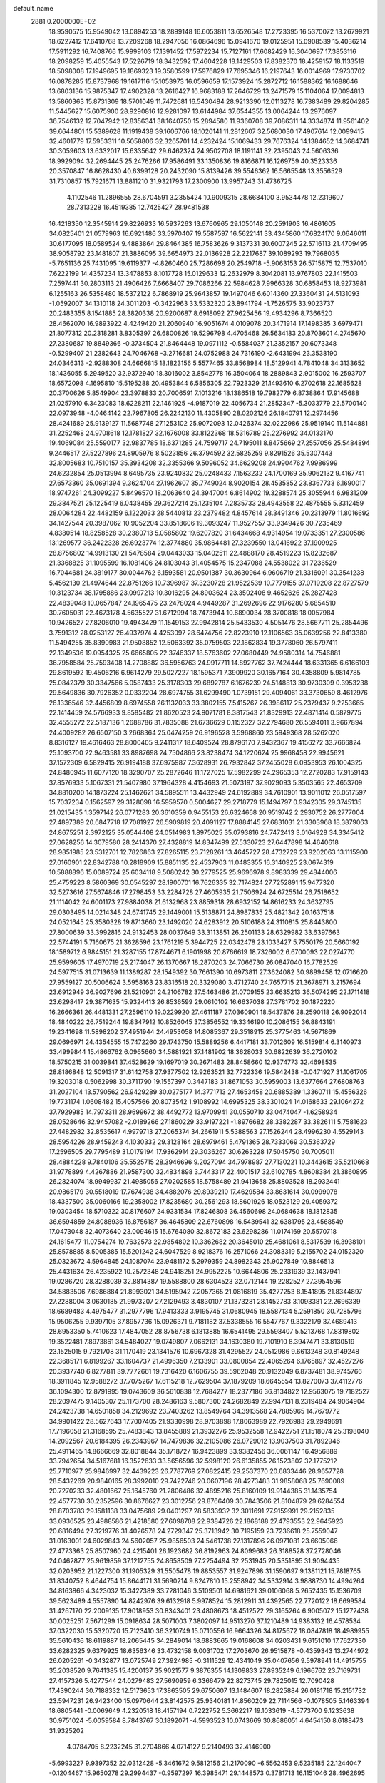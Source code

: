 default_name                                                                    
 2881  0.2000000E+02
  18.9590575  15.9549042  13.0894253  18.2899148  16.6053811  13.6526548
  17.2723395  16.5370072  13.2679921  18.6227412  17.6410768  13.7209268
  18.2947056  16.0864696  15.0941670  19.0125951  15.0908539  15.4036214
  17.5911292  16.7408766  15.9999103  17.1391452  17.5972234  15.7127161
  17.6082429  16.3040697  17.3853116  18.2098259  15.4055543  17.5226719
  18.3432592  17.4604228  18.1429503  17.8382370  18.4259157  18.1133519
  18.5098008  17.1949695  19.1869323  19.3580599  17.5976829  17.7695346
  16.2197643  16.0014969  17.9730702  16.0878285  15.8737968  19.1617116
  15.1053973  16.0596659  17.1573924  15.2872712  16.1588362  16.1688646
  13.6803136  15.9875347  17.4902328  13.2616427  16.9683188  17.2646729
  13.2471579  15.1104064  17.0094813  13.5860363  15.8731309  18.5701049
  11.7472681  16.5430484  28.9213390  12.0113278  16.7383489  29.8204285
  11.5445627  15.6075900  28.9290816  12.9281097  13.6144984  37.6544355
  13.0064244  13.2976097  36.7546132  12.7047942  12.8356341  38.1640750
  15.2894580  11.9360708  39.7086311  14.3334874  11.9561402  39.6644801
  15.5389628  11.1919438  39.1606766  18.1020141  11.2812607  32.5680030
  17.4907614  12.0099415  32.4601779  17.5953311  10.5058806  32.3265701
  14.4232424  15.1069433  29.7676324  14.1384652  14.3684741  30.3059603
  13.6332017  15.6335642  29.6462324  24.9502708  18.1191141  32.2395043
  24.5606336  18.9929094  32.2694445  25.2476266  17.9586491  33.1350836
  19.8166871  16.1269759  40.3523336  20.3570847  16.8628430  40.6399128
  20.2432090  15.8139426  39.5546362  16.5665548  13.3556529  31.7310857
  15.7921671  13.8811210  31.9321793  17.2300900  13.9957243  31.4736725
   4.1102546  11.2896555  28.6704591   3.2355424  10.9009315  28.6684100
   3.9534478  12.2319607  28.7313228  16.4519385  12.7425427  28.9481538
  16.4218350  12.3545914  29.8226933  16.5937263  13.6760965  29.1050148
  20.2591903  16.4861605  34.0825401  21.0579963  16.6921486  33.5970407
  19.5587597  16.5622141  33.4345860  17.6824170   9.0646011  30.6177095
  18.0589524   9.4883864  29.8464385  16.7583626   9.3137331  30.6007245
  22.5716113  21.4709495  38.9058792  23.1481807  21.3886095  39.6654973
  22.0136928  22.2217687  39.1089293  19.7968035  -5.7651136  25.7431095
  19.6119377  -4.8260460  25.7286698  20.2549718  -5.9063153  26.5715875
  12.7537010   7.6222199  14.4357234  13.3478853   8.1017728  15.0129633
  12.2632979   8.3042081  13.9767803  22.1415503   7.2597441  30.2803113
  21.4906426   7.6668407  29.7086266  22.5984628   7.9966328  30.6858453
  18.9273981   6.1255163  26.5358480  18.5372122   6.7868919  25.9643857
  19.1497046   6.6014360  27.3360431  24.5131093  -1.0592007  34.1310118
  24.3011203  -0.3422963  33.5332320  23.8941794  -1.7526575  33.9023737
  20.2483355   8.1541885  28.3820338  20.9200687   8.6918092  27.9625456
  19.4934296   8.7366520  28.4662070  16.9893922   4.4249420  21.2060940
  16.9051674   4.0109078  20.3471914  17.1498385   3.6979471  21.8077312
  20.2318281   3.8305397  26.6800826  19.5296798   4.4705468  26.5634183
  20.8703601   4.2745670  27.2380687  19.8849366  -0.3734504  21.8464448
  19.0971112  -0.5584037  21.3352157  20.6073348  -0.5299407  21.2382643
  24.7046768  -3.2716681  24.0752988  24.7316190  -2.6431994  23.3538190
  24.0346313  -2.9288308  24.6666815  18.1823156   5.5577465  33.8568984
  18.5129941   4.7841048  34.3133652  18.1436055   5.2949520  32.9372940
  18.3016002   3.8542778  16.3504064  18.2889843   2.9015002  16.2593707
  18.6572098   4.1695810  15.5195288  20.4953844   6.5856305  22.7923329
  21.1493610   6.2702618  22.1685628  20.3700626   5.8549904  23.3978833
  20.7006591   7.1013216  18.1386518  19.7982779   6.8738864  17.9145688
  21.0257910   6.3423083  18.6228211  22.1461925  -4.9187019  22.4056734
  21.2852347  -5.3033779  22.5700140  22.0973948  -4.0464142  22.7967805
  26.2242130  11.4305890  28.0202126  26.1840791  12.2974456  28.4241689
  25.9139127  11.5687748  27.1253102  25.9072093  12.0426374  32.0222986
  25.9519140  11.5144881  31.2252468  24.9708618  12.1781827  32.1676008
  33.8122368  18.5316789  25.2276992  34.0133170  19.4069084  25.5590177
  32.9837785  18.6371285  24.7599717  24.7195011   8.8475669  27.2557056
  25.5484894   9.2446517  27.5227896  24.8905976   8.5023856  26.3794592
  32.5825259   9.8291526  35.5307443  32.8005683  10.7510157  35.3934208
  32.3355366   9.5096052  34.6629208  24.9904762   7.9986999  24.6232854
  25.0513994   8.6495735  23.9240832  25.0248433   7.1563232  24.1700169
  35.9062132   9.4167741  27.6573360  35.0691394   9.3624704  27.1962607
  35.7749024   8.9020154  28.4535852  23.8367733   6.1690017  18.9747261
  24.3099227   5.8496570  18.2063640  24.3947004   6.8614902  19.3288574
  25.3055944   6.9831209  29.3847521  25.1225419   6.0438455  29.3627214
  25.1235104   7.2835733  28.4943558  22.4875555   5.3312459  28.0064284
  22.4482159   6.1222033  28.5440813  23.2379482   4.8457614  28.3491346
  20.2313979  11.8016692  34.1427544  20.3987062  10.9052204  33.8518606
  19.3093247  11.9527557  33.9349426  30.7235469   4.8380514  18.8258528
  30.2380713   5.0585802  19.6207820  31.6434668   4.9314954  19.0733351
  27.2300586  13.1269577  36.2422328  26.6923774  12.3774880  35.9864481
  27.3239550  13.0416922  37.1909925  28.8756802  14.9913130  21.5478584
  29.0443033  15.0402511  22.4888170  28.4519223  15.8232687  21.3368825
  31.1095599  16.1081406  24.8103043  31.4054575  15.2347088  24.5538022
  31.7236529  16.7044681  24.3819177  30.0044762   6.1593581  20.9501387
  30.3630964   6.9606719  21.3316091  30.3541238   5.4562130  21.4974644
  22.8751266  10.7396987  37.3230728  21.9522539  10.7779155  37.0719208
  22.8727579  10.3123734  38.1795886  23.0997213  10.3016295  24.8903624
  23.3502408   9.4652626  25.2827428  22.4839048  10.0657847  24.1965475
  23.2478024   4.9449287  31.2692696  22.9176280   5.6854510  30.7605031
  22.4673178   4.5635527  31.6712994  18.7473944  10.6890034  28.3700818
  18.0057984  10.9426527  27.8206010  19.4943429  11.1549153  27.9942814
  25.5433530   4.5051476  28.5667711  25.2854496   3.7591312  28.0253127
  26.4937974   4.4253097  28.6474756  22.8223910  12.1106563  35.0639256
  22.8413380  11.5494255  35.8390983  21.9508852  12.5063392  35.0759503
  22.1862834  19.3778060  26.5797411  22.1349536  19.0954325  25.6665805
  22.3746337  18.5763602  27.0680449  24.9580314  14.7546881  36.7958584
  25.7593408  14.2708882  36.5956763  24.9917711  14.8927762  37.7424444
  18.6331365   6.6166103  29.8619592  19.4506216   6.9614279  29.5027227
  18.1595371   7.3909920  30.1657164  30.4358809   5.9814785  25.0842379
  30.3347566   5.0587433  25.3178303  29.6892787   6.1676239  24.5148813
  30.9730309   0.3953238  29.5649836  30.7926352   0.0332204  28.6974755
  31.6299490   1.0739151  29.4094061  33.3730659   8.4612976  26.1336546
  32.4456809   8.6974558  26.1132033  33.3802155   7.5415267  26.3986117
  25.2379437   9.2253665  22.1414459  24.5766933   9.8585482  21.8620523
  24.9071781   8.3817543  21.8329913  22.4871414   0.5879775  32.4555272
  22.5187136   1.2688786  31.7835088  21.6736629   0.1152327  32.2794680
  26.5594011   3.9667894  24.4009282  26.6507150   3.2668364  25.0474259
  26.9196528   3.5968860  23.5949368  28.5262020   8.8316127  19.4616463
  28.8000405   9.2411317  18.6409524  28.8796170   7.9432367  19.4156272
  33.7666824  25.1093700  22.9463581  33.8987698  24.7504866  23.8238474
  34.1220624  25.9968458  22.9945621  37.1572309   6.5829415  26.9194188
  37.6975987   7.3628931  26.7932842  37.2455028   6.0953953  26.1004325
  24.8480945  11.6077120  18.3290707  25.2872646  11.1727025  17.5982299
  24.2965353  12.2720283  17.9159143  37.8576933   5.1067331  21.5407980
  37.1964328   4.4154693  21.5073197  37.9029093   5.3503565  22.4653709
  34.8810200  14.1873224  25.1462621  34.5895511  13.4432949  24.6192889
  34.7610901  13.9011012  26.0517597  15.7037234   0.1562597  29.3128098
  16.5959570   0.5004627  29.2718779  15.1494797   0.9342305  29.3745135
  21.0215435   1.3597142  26.0771283  20.3610359   0.9455153  26.6324668
  20.9519742   2.2930752  26.2777004  27.4897389  20.6847718  17.7081927
  26.5909819  20.4091127  17.8884145  27.6831031  21.3303968  18.3879063
  24.8675251   2.3972125  35.0544408  24.0514983   1.8975025  35.0793816
  24.7472413   3.0164928  34.3345412  27.0628256  14.3079580  28.2414370
  27.4328819  14.8347499  27.5330723  27.6447898  14.4640618  28.9851985
  23.5312701  12.7826863  27.8265115  23.7128261  13.4645727  28.4732729
  23.9202063  13.1115900  27.0160901  22.8342788  10.2818909  15.8851135
  22.4537903  11.0483355  16.3140925  23.0674319  10.5888896  15.0089724
  25.6034118   9.5080242  30.2779525  25.9696978   9.8983339  29.4844006
  25.4759223   8.5860369  30.0545297  28.1900701  16.7626335  32.7174824
  27.7252891  15.9477320  32.5273616  27.5674846  17.2798453  33.2284728
  27.4605935  21.7506924  24.6725514  26.7518652  21.1114042  24.6001173
  27.9884038  21.6132968  23.8859318  28.6932152  14.8616233  24.3632795
  29.0303495  14.0214348  24.6741745  29.1449001  15.5138871  24.8987835
  25.4821342  20.1637518  24.0521645  25.3580328  19.8713660  23.1492020
  24.6283912  20.5106188  24.3110815  25.8443800  27.8000639  33.3992816
  24.9132453  28.0037649  33.3113851  26.2501133  28.6329982  33.6397663
  22.5744191   5.7160675  21.3628596  23.1761219   5.3944725  22.0342478
  23.1033427   5.7550179  20.5660192  18.1589712   6.9845151  21.3287155
  17.8744671   6.1901998  20.8766619  18.7326002   6.6700093  22.0274770
  25.9599605  17.4970719  25.2174047  26.1370667  18.2870203  24.7066730
  26.0847040  16.7782529  24.5977515  31.0713639  11.1389287  28.1549392
  30.7661390  10.6973811  27.3624082  30.9899458  12.0716620  27.9559127
  20.5006624   3.5958163  23.8316518  20.3329080   3.4712740  24.7657715
  21.3678971   3.2157694  23.6912949  36.9027696  21.5210901  24.2106782
  37.5463486  21.0709155  23.6635213  36.5074295  22.1711418  23.6298417
  29.3871635  15.9324413  26.8536599  29.0610102  16.6637038  27.3781702
  30.1872220  16.2666361  26.4481331  27.2596110  19.0229920  27.4611187
  27.0360901  18.5437876  28.2590118  26.9092014  18.4840222  26.7519244
  19.8347912  10.8526045  37.3856552  19.3346190  10.2086155  36.8843191
  19.2341698  11.5898202  37.4951944  24.4953058  14.8085367  29.3518915
  25.3775463  14.5671869  29.0696971  24.4354555  15.7472260  29.1743750
  15.5889256   6.4417181  33.7012609  16.5159814   6.3140973  33.4999844
  15.4866762   6.0965660  34.5881921  37.1481902  18.3628033  30.6822639
  36.2720102  18.5750215  31.0039841  37.4528629  19.1697019  30.2671483
  28.8458660  12.9374773  32.4698535  28.8186848  12.5091317  31.6142758
  27.9377502  12.9263521  32.7722336  19.5842438  -0.0471927  31.1061705
  19.3203018   0.5062998  30.3711790  19.1557397   0.3447183  31.8671053
  30.5959003  13.6377664  27.6808763  31.2027104  13.5790562  26.9429289
  30.0275177  14.3771713  27.4653458  20.6885389   1.3360711  15.4556326
  19.7731174   1.0608482  15.4057566  20.8073542   1.9108992  14.6995325
  38.3301024  14.0168633  29.1064272  37.7929985  14.7973311  28.9699672
  38.4492772  13.9709941  30.0550710  33.0474047  -1.6258934  28.0528646
  32.9457082  -2.0189266  27.1860229  33.9197221  -1.8976682  28.3382287
  33.3826111   5.7581623  27.4482982  32.8535617   4.9979713  27.2065374
  34.2661911   5.5388563  27.1526244  28.4996230   4.5529143  28.5954226
  28.9459243   4.1030332  29.3128164  28.6979461   5.4791365  28.7333069
  30.5363729  17.2596505  29.7795489  31.0179194  17.9362914  29.3036267
  30.6263228  17.5045750  30.7005011  28.4884228   9.7840106  35.5525715
  28.3946696   9.2027094  34.7978987  27.7130221  10.3443615  35.5210668
  31.9778899   4.4267886  21.9587300  32.4834898   3.7443317  22.4001517
  32.6102785   4.8608384  21.3860895  26.2824074  18.9949937  21.4985056
  27.0202585  18.5758489  21.9413658  25.8803528  18.2932441  20.9865179
  30.5518019  17.7674938  34.4882076  29.8939210  17.4629584  33.8631614
  30.0999078  18.4337500  35.0060166  19.2358002  17.8235680  30.2561293
  18.8601926  18.0523129  29.4059372  19.0303454  18.5710322  30.8176607
  24.9331534  17.8246808  36.4560698  24.0684638  18.1812835  36.6594859
  24.8088936  16.8756187  36.4645809  22.6760898  16.5439541  32.6381795
  23.4568549  17.0473048  32.4073640  23.0094615  15.6764080  32.8672183
  23.6298286  11.0174169  20.5570718  24.1615477  11.0754274  19.7632573
  22.9854802  10.3362682  20.3645010  25.4681061   8.5317539  16.3938101
  25.8578885   8.5005385  15.5201242  24.6047529   8.9218376  16.2571066
  24.3083319   5.2155702  24.0152320  25.0323672   4.5964845  24.1087074
  23.9481172   5.2979359  24.8982343  25.9027849  10.8846513  25.4431634
  26.4235922  10.2572348  24.9418251  24.9952225  10.6644806  25.2331939
  32.1437941  19.0286720  28.3288039  32.8814387  19.5588800  28.6304523
  32.0712144  19.2282527  27.3954596  34.5883506   7.6986884  21.8993021
  34.5195942   7.2057365  21.0816819  35.4277253   8.1541895  21.8344897
  27.2288004   3.0630185  21.9973207  27.2129493   3.4830107  21.1373281
  28.1452783   3.1093381  22.2696339  18.6689483   4.4975477  31.2977796
  17.9413333   3.9195745  31.0680945  18.5587134   5.2591850  30.7285796
  15.9506255   9.9397105  37.8957736  15.0926371   9.7181182  37.5338555
  16.5547767   9.3322179  37.4689413  28.6953350   5.7410623  17.4847052
  28.8756738   6.1813885  16.6541495  29.5598407   5.5213768  17.8319802
  19.3522481   7.8973861  34.5484027  19.0749807   7.0662131  34.1630380
  19.7101910   8.3947471  33.8130519  23.1525015   9.7921708  31.1170419
  23.1341576  10.6967328  31.4295527  24.0512986   9.6613248  30.8149248
  22.3685171   6.8199267  33.1604737  21.4996350   7.2133901  33.0800854
  22.4065264   6.1765897  32.4527276  20.3937740   6.8277811  39.7772661
  19.7316420   6.1606755  39.5962048  20.9132049   6.8737481  38.9745766
  18.3911845  12.9588272  37.7075267  17.6115218  12.7629504  37.1879209
  18.6645554  13.8270073  37.4112776  36.1094300  12.8791995  19.0743609
  36.5610838  12.7684277  18.2377186  36.8134822  12.9563075  19.7182527
  28.2097475   9.1405307  25.1173700  28.2486163   9.5807300  24.2682849
  27.9947131   8.2319484  24.9064904  24.2423738  14.6501858  34.2129692
  23.7403262  13.8549764  34.3913568  24.7885965  14.7679772  34.9901422
  28.5627643  17.7007405  21.9330998  28.9703898  17.8063989  22.7926983
  29.2949691  17.7196058  21.3168595  25.7483843  13.8455889  21.3932276
  25.9532558  12.9422751  21.1518074  25.3198040  14.2092567  20.6184395
  26.2343967  14.7479836  32.2105086  26.0729012  13.9037503  31.7892946
  25.4911465  14.8666669  32.8018844  35.1718727  16.9423899  33.9382456
  36.0061147  16.4956889  33.7942654  34.5167681  16.3522633  33.5656596
  32.5998120  26.6135855  26.1523802  32.1775212  25.7710977  25.9846997
  32.4439223  26.7787769  27.0822415  29.2537370  20.6833446  28.9657728
  28.5432269  20.9840165  28.3992010  29.7422746  20.0607196  28.4273483
  31.9858068  25.7690089  20.7270233  32.4801667  25.1645760  21.2806486
  32.4895216  25.8160109  19.9144385  31.1435754  22.4577730  30.2352596
  30.8676627  23.3012756  29.8766409  30.7843506  21.8104879  29.6284554
  28.8703783  29.1581138  33.0475689  29.0401297  28.5833932  32.3011691
  27.9159991  29.2152835  33.0936525  23.4988586  21.4218580  27.6098708
  22.9384726  22.1868188  27.4793553  22.9645923  20.6816494  27.3219776
  31.4026578  24.2729347  25.3713942  30.7195159  23.7236618  25.7559047
  31.0163001  24.6029843  24.5602057  25.9856503  24.5461738  27.1317896
  26.0971081  23.6605066  27.4773363  25.8507960  24.4215401  26.1923682
  36.8192963  24.8099683  26.3188528  37.2728046  24.0462877  25.9619859
  37.1212755  24.8658509  27.2254494  32.2531945  20.5351895  31.9094435
  32.0203952  21.1227300  31.1905329  31.5505478  19.8853557  31.9247898
  31.1590697   9.1381121  15.7818765  31.8340752   8.4644754  15.8644171
  31.5690214   9.8247810  15.2558942  34.5332914   3.9888730  14.4994264
  34.8163866   4.3423032  15.3427389  33.7281046   3.5109501  14.6981621
  39.0106068   5.2652435  15.1536709  39.5623489   4.5557890  14.8242976
  39.6132918   5.9978524  15.2812911  31.4392565  22.7720122  18.6699584
  31.4267170  22.2009135  17.9018953  30.8343401  23.4808673  18.4512522
  29.3165264   6.9005072  15.1272438  30.0025251   7.5671299  15.0918634
  28.5071003   7.3802097  14.9513270  37.1210489  14.9383132  16.4578534
  37.0322030  15.5320720  15.7123410  36.3210749  15.0710556  16.9664326
  34.8175672  18.0847818  18.4989955  35.5610436  18.6119887  18.2065445
  34.2849014  18.6883665  19.0168608  34.0203431   9.6151010  17.7627330
  33.6282325   9.6379925  18.6356346  33.4732158   9.0031702  17.2703670
  26.9515878  -0.4359343  13.2744972  26.0205261  -0.3432877  13.0725749
  27.3924985  -0.3111529  12.4341049  35.0407656   9.5978941  14.4915755
  35.2038520   9.7641385  15.4200137  35.9021577   9.3876355  14.1309833
  27.8935249   6.1966762  23.7169731  27.4157326   5.4277544  24.0279483
  27.5690959   6.3366479  22.8273745  29.7825015  12.7090428  17.4390244
  30.7188332  12.5173653  17.3863505  29.6750607  13.1484607  18.2825884
  26.0181718  15.2151732  23.5947231  26.9423400  15.0970644  23.8142575
  25.9340181  14.8560209  22.7114566  -0.1078505   5.1463394  18.6805441
  -0.0069649   4.2320518  18.4157194   0.7222752   5.3662217  19.1033619
  -4.5773700   9.1233638  30.9751024  -5.0059584   8.7843767  30.1892071
  -4.5993523  10.0743669  30.8686051   4.6454150   8.6188473  31.9325202
   4.0784705   8.2232245  31.2704866   4.0714127   9.2140493  32.4146900
  -5.6993227   9.9397352  22.0312428  -5.3461672   9.5812156  21.2170090
  -6.5562453   9.5235185  22.1244047  -0.1204467  15.9650278  29.2994437
  -0.9597297  16.3985471  29.1448573   0.3781713  16.1151046  28.4962695
   5.2875343   8.8132068  26.7211323   5.4855214   9.1951423  25.8660543
   4.6217087   9.3914408  27.0933602   4.4995274  22.8594653  30.1612177
   3.5592745  22.7316592  30.0354327   4.7132453  23.6170308  29.6165608
   7.0735642   6.2822110  24.6190061   7.7067273   5.7940088  24.0927030
   7.6054378   6.7393111  25.2704673   0.6391814  24.3266535  25.6738439
   1.4296696  24.3895902  26.2099402  -0.0353673  24.7693370  26.1888654
  -2.1144554  13.3430323  24.6486278  -1.2516544  13.0636104  24.3424748
  -2.6886750  12.6019203  24.4556076   7.9066386  11.8253042  28.7134567
   8.8606536  11.7562156  28.6772095   7.6200915  10.9914204  29.0859623
   3.7150144  13.7506269  23.4040580   3.7491238  13.0161446  24.0169234
   2.9828909  14.2852071  23.7113870   4.4791654  22.2300433  18.9632515
   5.3540229  22.0850049  19.3235570   4.6239484  22.7908070  18.2011401
  12.9362521  29.5768803  30.5007099  13.4786574  30.3534452  30.3629592
  12.7429057  29.5829915  31.4381594  10.7452949  30.5042317  28.6521536
  10.3982141  31.2053442  29.2037042  11.3973969  30.0684139  29.2008409
   7.2704317  20.8346757  15.1890060   7.7399954  20.7156109  14.3634363
   7.7636917  20.3134323  15.8224345   4.7821286  29.4909977  20.5204419
   5.1602956  30.3579778  20.6672994   5.0291772  29.2709492  19.6222340
  10.1852615  28.3084884  17.7219437   9.4886958  28.7084939  18.2425431
   9.7952153  27.5054203  17.3767228   9.7915627  24.4638794  28.0499697
  10.5978540  24.1651192  28.4705271   9.5717842  25.2773425  28.5040701
   7.0772112  25.3985265  19.9308295   6.9734604  24.8294361  20.6934589
   7.9988583  25.3086312  19.6885132  16.2733901  16.7809484  25.4472592
  16.9864753  16.1698055  25.2622034  15.5997201  16.2437842  25.8642185
   4.5807152  21.2103973  26.5549900   4.0064418  21.3376956  25.7998496
   5.3411167  21.7627149  26.3734230   8.3446467  20.1927259  22.0295571
   9.0676594  19.8965386  22.5825106   8.3593799  19.5999302  21.2781531
   6.4770576  10.4203104  30.2769854   6.1589604   9.8521579  30.9785898
   5.7260636  10.5222945  29.6923153   6.4219685  23.9135304  25.9371334
   6.6331844  24.8349567  26.0874442   7.1816086  23.5669388  25.4691024
  10.3107471  18.4571445  27.8729032   9.5634143  18.0012543  27.4857472
  10.7936639  17.7737326  28.3376303   1.5624528  27.2584166  23.1329820
   1.9453621  28.0043494  22.6712499   1.8011027  27.3960030  24.0496870
   7.4854777  14.6293425  37.1541338   8.0812759  14.6943387  37.9004794
   7.0179531  15.4645716  37.1474386  11.1697690  17.4373423  25.5740223
  11.1631279  16.5143099  25.3206471  10.8840389  17.4370010  26.4875813
  10.7261626  33.6537180  28.8560482  10.8907477  33.0796050  28.1080256
  11.5972390  33.8657680  29.1914474  22.5213945  26.6119244  30.9515431
  21.5948760  26.8473291  30.9027589  22.8344380  27.0357285  31.7506837
  12.3501627  17.1919269  31.4154608  11.5794275  17.2417832  31.9808929
  13.0211766  16.7814107  31.9608494   1.7674258  27.2398933  25.8654178
   2.3559458  26.5315934  26.1265447   0.9026023  26.9531781  26.1588572
   7.0870635  21.9046036  23.5343119   7.8348681  22.0338091  24.1176866
   7.4496644  21.4416333  22.7790564  20.5776872  22.5137265  24.5234233
  20.5762268  23.2733079  23.9409580  19.6513843  22.3299887  24.6797409
   5.6786071  22.7061833  16.6376782   5.3991850  22.1147561  15.9388441
   6.5798975  22.9355858  16.4112228  13.0997185  25.8666775  21.2557453
  13.8970673  26.1051417  21.7286106  12.4052495  25.9264868  21.9117693
   8.7748481  22.7667766  25.7126831   8.8624631  23.4249863  26.4021143
   9.5011879  22.1622420  25.8649995   5.8826879  16.5868292  34.8988953
   6.4312446  16.5276198  34.1167115   5.7164142  17.5235450  35.0044814
   7.5894628  15.0437425  29.8114694   7.9674457  15.7547403  29.2939340
   6.8778284  14.7044652  29.2686072  10.5237173  22.9228213  22.3452452
   9.9328149  22.1965847  22.1461302  10.9016922  23.1629170  21.4992423
  12.2326525  15.7426075  21.9546439  12.5346254  16.3857148  22.5960933
  11.8597361  15.0357633  22.4814612   8.3477532  26.2512044  23.0594325
   7.7966607  25.6112269  22.6089242   8.3354079  25.9749773  23.9758265
  15.9289807  29.5882160  28.0079387  15.6368246  29.8904529  28.8678977
  15.3483501  28.8557635  27.8015088   8.5196296  20.3201685  29.5717125
   8.1733450  19.5004222  29.2191011   9.3246172  20.0657487  30.0228195
  10.6531432  21.0275545  27.1061087  10.6242725  20.1330885  27.4457099
  11.0895417  21.5307744  27.7935372   0.0639636  20.5011044  12.1759260
   0.1524557  21.1193111  11.4505148  -0.8657652  20.5285501  12.4019414
   8.6305936  16.9081583  22.3608795   7.7413928  17.2486884  22.2629358
   8.5469889  16.2003868  22.9998643  10.1618565  25.2639217  11.2214283
  10.0766622  26.0996662  11.6802365  11.0214808  24.9337773  11.4827376
   9.6042972  26.7281814  29.5021337   9.5266640  26.2649092  30.3361504
   8.7895117  27.2249322  29.4273339   4.8616281  27.4709577  25.1363861
   4.9770342  28.1747390  24.4979464   4.8601074  26.6699990  24.6122729
   6.2068229  29.4742586  23.6818782   6.5348308  29.6242580  22.7952312
   5.6887868  30.2542066  23.8807538  17.3873464  21.3654861  25.1069506
  16.9136181  22.1580090  24.8545208  17.3434607  21.3545152  26.0630811
   9.9404694  19.5692265  24.3795386  10.0775673  20.1891881  25.0958372
  10.4455402  18.7962524  24.6318209  11.7336418  33.7188605  23.4554227
  11.4808100  33.1245644  22.7489384  12.6868688  33.6447160  23.5011680
   6.7135031  19.1558442  38.8895462   5.8435938  18.7976936  39.0662317
   6.9500451  19.6181191  39.6936492  -0.0204239  24.8093682  30.3796823
  -0.5855754  24.6589892  31.1374564  -0.5512300  25.3413488  29.7868304
   4.8324875  27.2378812  15.2065532   5.0886531  27.2089290  14.2847220
   4.0737293  27.8210932  15.2260878   1.8700147  23.1069413  29.1938197
   1.4291370  22.2694204  29.0509302   1.1587755  23.7445795  29.2553692
  11.1427128  24.3179428  24.5931327  10.8887636  24.0152607  23.7212811
  10.3152870  24.5404477  25.0198527  17.8460225  22.5943158  30.5248082
  16.8893519  22.5706382  30.5035332  18.0670891  23.5078230  30.3435185
  12.3837613  24.1766353  19.2031017  12.6910390  24.5886194  18.3955861
  12.7168583  24.7403162  19.9013439  -1.8357476  18.4976408  14.3753594
  -1.0539330  17.9606505  14.5043517  -2.0487886  18.3916909  13.4482024
  13.1846596  13.0802324  31.1296025  12.3031950  13.4322684  31.2533869
  13.2012979  12.2839581  31.6605473  16.5167841  18.6447969  22.2860923
  15.8421346  18.8438090  22.9353027  17.2662877  18.3486688  22.8026040
  15.4822785  24.6617168  19.8636099  16.0604252  24.7305415  20.6233740
  14.7117878  25.1774785  20.1014455   7.3328207  16.3935628  32.4776775
   6.6967605  16.8251196  31.9072233   7.8924340  15.8974219  31.8802589
   7.8505788  17.0218538  27.5999009   8.1631286  16.4736387  26.8801755
   6.9083794  17.0995870  27.4500686   7.7325741  28.4195852  21.2235585
   8.0613086  28.1059579  22.0660568   6.9275561  27.9219373  21.0802948
  14.9610672   8.1165101  26.0129361  15.7028239   7.9471151  25.4321314
  15.3210152   8.6701040  26.7059030  12.0513215  22.4953429  29.2078736
  12.8507536  22.8243040  28.7968691  12.2333808  22.5293128  30.1469861
   3.1475072  29.9584309  26.5981347   3.6831800  29.6306861  27.3205402
   2.8539897  29.1703855  26.1408997   1.3080366  20.9805420  25.8751796
   1.2726781  21.8453176  26.2840130   1.9531775  21.0732280  25.1741558
  16.8393994  25.3840261  31.4767302  16.1613041  25.8317315  30.9707869
  16.3829906  24.6546240  31.8961291   4.1524845  25.3495037  23.3344665
   3.5754866  24.6647408  22.9962285   3.5716837  26.0922957  23.4992766
   1.6120179  15.9730200  21.5791485   1.7906968  16.7300716  22.1369824
   2.4271841  15.8327521  21.0974216  11.3472575  16.9091784  36.6032028
  11.4833467  17.8343065  36.8077747  11.0792499  16.9039827  35.6843031
  13.8437431  20.0764652  32.0007731  14.0135561  19.3161295  32.5569070
  14.4490250  19.9758153  31.2661064  12.9797875  34.2425457  26.7129770
  13.9053804  34.0245178  26.6035538  12.5385716  33.7778383  26.0019162
   7.4297265  23.0587910  30.0123328   8.1497495  23.2937794  30.5976354
   7.7852041  22.3591971  29.4642124   5.3393995  16.5373867  26.9794536
   5.2004294  15.9289139  26.2537264   4.7111800  16.2615704  27.6469097
  17.6863617  25.2926317  21.5297391  17.7787569  25.0696913  22.4560180
  18.5774304  25.4892881  21.2406809  13.4833065  25.6610946  25.3964334
  13.5921990  26.5279141  25.0052835  12.7093666  25.2991091  24.9649066
  10.6616563  31.2108287  19.8599132  10.2891351  31.8548170  19.2576351
  10.6356624  30.3860829  19.3747838   6.1657740  34.0871261  23.3997737
   7.1117453  34.1824163  23.5106343   5.7878361  34.7047295  24.0258414
  16.6138813  19.0032760  33.9699459  15.7610375  19.4321845  34.0401362
  17.1147287  19.3433031  34.7114075   2.3510400  29.3370603  21.5703931
   2.1080553  30.2246015  21.8339477   3.2441117  29.4223520  21.2366567
   9.8789120  17.5673980  33.2162113   9.2216523  16.8733919  33.1652499
   9.3908707  18.3725973  33.0438697  18.8313456  28.8998083  41.7596994
  18.0701125  28.3933579  42.0430085  18.6960102  29.7681334  42.1390775
  13.1666715  11.0495159  26.1322811  12.8979053  10.1310276  26.1516685
  12.9864234  11.3705167  27.0158539   9.8629922  33.2342758  18.2348969
   9.9073010  33.0496539  17.2967161  10.6202366  33.7945952  18.4047640
  11.9169967  19.3411323  37.1427236  11.5034761  20.1142367  36.7586116
  11.8528115  19.4797394  38.0876575   8.7210721  21.6737933  17.7941203
   8.6316658  20.7208520  17.7822291   9.6638943  21.8267014  17.7313730
  14.7571203  22.2076883  35.0383852  14.5336107  21.2786180  35.0940951
  15.3524868  22.2664175  34.2911761  14.5680485  13.9101425  23.8489245
  14.7878495  14.4203114  23.0694073  15.3506038  13.3864584  24.0209537
  20.1972538  18.1433754  36.5168308  20.4187486  17.6685871  35.7157391
  19.4907404  18.7347009  36.2572064   2.6906602  20.2688263  17.2806292
   1.7943553  20.5553160  17.1051499   3.1874610  20.5528909  16.5133430
   6.0563462  12.9299547  26.8667188   6.8093327  12.4143945  27.1555799
   5.4259269  12.8552850  27.5831180   3.2657972  16.2361656  28.7811480
   3.1465367  16.9364278  28.1395550   3.1079635  16.6564518  29.6265354
  -0.8009437  22.5553545  20.9859432  -0.0039863  23.0618612  20.8292851
  -1.2232006  22.5019429  20.1285761   8.2365597  15.8746127  25.0185826
   8.3596140  16.7865513  24.7550348   7.3109232  15.6991936  24.8492988
   7.8719464  12.9527948  31.6210175   7.7875328  12.0919139  31.2111513
   7.7138494  13.5733316  30.9095604   2.0380583  17.9428207  23.3288559
   1.3768094  17.9468910  24.0209290   1.9140901  18.7760015  22.8742424
  18.3560044  17.6427235  27.3329501  17.4228919  17.4934670  27.1804529
  18.7305040  16.7647083  27.4041626  15.8516680  19.8899657  29.9357215
  16.1950363  20.3092496  30.7247278  16.2063209  19.0013114  29.9630485
  11.7592054  28.6250477  15.4091042  11.7879782  29.5526159  15.6436704
  11.1338310  28.2417596  16.0241073   6.4892074  24.3194178  22.2441650
   6.5951374  23.5315787  22.7773820   5.5776431  24.5787407  22.3784557
  13.4750534  21.8661380  22.3930921  12.9604250  21.1848231  21.9604265
  13.1876483  21.8401433  23.3057555  21.0291224  13.8662479  32.2088209
  20.5650420  13.3257334  32.8481215  20.3374465  14.3487999  31.7560958
  14.9473436  22.0126863  19.1317514  15.0656169  22.9326506  19.3682023
  14.2077653  21.7214816  19.6650953  16.1049521  22.5612798  22.5664002
  15.9783775  23.2992809  23.1626929  15.2355381  22.1698829  22.4817856
   3.2393087  11.3166657  25.1034707   3.0898474  11.2363295  26.0455107
   2.8390266  10.5316403  24.7296509  11.5543308  13.8464853  27.9840298
  11.4721247  12.9652323  28.3485393  11.3028980  13.7501562  27.0654798
  26.7447997  32.8389100  32.7167930  26.2061796  33.1871301  33.4273301
  26.2836795  32.0502578  32.4310872  15.4023605  29.0984757  33.1951337
  15.3154739  29.1926797  32.2465515  15.0566656  29.9175710  33.5498304
  17.1393992  27.8514003  19.1485378  18.0197222  28.1116824  18.8773985
  16.9383946  27.0873924  18.6080557  19.6685090  22.0019998  33.1429683
  20.4102909  21.4136905  33.2839771  20.0225842  22.8766600  33.3036920
  21.2650063  34.9953529  26.5894559  21.6461470  34.1181612  26.5507465
  20.4117685  34.9046999  26.1651929  11.2549774  29.2677488  25.3428837
  10.7734527  29.1465066  26.1612150  10.8060153  29.9913384  24.9057534
  25.0400754  29.6329057  36.7581647  24.8768054  28.6919230  36.8224016
  24.9188221  29.9584721  37.6500930  20.1931470  30.6418513  37.8063550
  19.2847348  30.5112755  37.5343823  20.6235108  31.0104483  37.0348921
  15.9147335  31.6592392  25.1430036  16.8170154  31.8094935  24.8609701
  15.9831398  30.9777302  25.8116574  22.9405590  28.5309338  32.7123578
  22.6189657  28.8230039  33.5652966  22.5055396  29.1058301  32.0826878
  15.6685894  29.9190712  20.4951366  16.2584958  29.1880648  20.3110931
  14.8928705  29.5101000  20.8788484  24.7134338  38.0028566  19.8526117
  25.4091560  38.4760693  20.3089803  25.1398329  37.6403974  19.0760559
  15.4161409  26.8912148  21.9658554  15.5827152  27.6374908  22.5416652
  16.2478107  26.4180252  21.9403862  14.7302190  32.1316222  22.7508958
  15.1927735  32.0790369  23.5872629  15.2295151  32.7693335  22.2407394
  14.7496527  21.9595018  27.8951932  14.6007392  21.0776669  28.2364024
  15.7001251  22.0225639  27.8010804   7.1453490   3.0318300  14.5728661
   7.8335429   3.5273405  15.0168146   7.0312591   2.2471802  15.1090937
   0.0553597   2.9092011  23.5281516   0.0642588   2.1247122  24.0765399
   0.2462577   3.6262770  24.1327936   6.9297125   2.9138829  21.6935704
   6.3347127   3.1788028  22.3950150   7.7546241   3.3530847  21.9005836
   7.1186429   8.2112961   9.0349431   7.9471896   8.0955256   9.5000661
   7.3619512   8.6432628   8.2161405   7.2140060   9.3481833  13.0228390
   6.8859732   8.5493063  12.6100172   7.1925772  10.0040596  12.3259897
   5.3066778   0.7007086  23.2355645   5.6200558   0.8782972  24.1224063
   5.9872255   1.0579063  22.6650416   2.3577264   3.1213503  21.9388589
   1.8840678   2.9746329  22.7576100   1.7059717   2.9692088  21.2545340
  11.9428791  -1.4755810  12.1239512  11.1413578  -1.9262742  12.3897915
  11.6527272  -0.8324085  11.4771337  12.3423247   6.4171695   9.0086645
  13.2416819   6.1056617   8.9069234  12.0527605   6.0450651   9.8416848
  20.5536984   5.0486599  11.3582871  21.0773543   5.6754472  10.8591339
  20.3251647   5.5144226  12.1626932   7.1930062   2.3458909  18.5478737
   6.7012630   2.1296682  17.7556185   6.6986429   1.9339855  19.2565137
   7.7604736   6.3757252  15.0258572   8.3231349   5.7447142  15.4747103
   8.2743258   7.1830605  15.0059222  11.0939418  -5.1063959  18.3795839
  11.0699569  -4.6596462  17.5333739  11.7464947  -4.6236384  18.8868823
   1.8117750   5.9424685  16.1446748   2.4537189   5.8709820  16.8510950
   2.3292661   6.1734129  15.3732479   9.7761840  -0.3040817  10.4874048
   9.9811804   0.6261135  10.3928255   8.9622236  -0.4209811   9.9974713
   8.1195558   7.9771925  22.0777337   7.8901946   8.2696617  21.1956413
   8.0099442   7.0266656  22.0509807  10.4960691   0.0493224  15.5205799
  11.1759842  -0.1486728  16.1645870   9.8891594  -0.6886082  15.5784669
  18.6294242   7.1275867   8.8441057  17.8094478   7.4033539   9.2537678
  19.3121180   7.5400067   9.3733228   9.4046494   5.3724501  23.3860413
   9.6848255   4.4705186  23.2303084  10.2204387   5.8614956  23.4935318
  10.4515014   2.2742383  13.8445495  10.7219988   1.6689546  14.5349803
  10.9166828   3.0869815  14.0427579  -0.3208071   2.7327212  17.4514596
  -1.1477358   2.5017500  17.0282892   0.3173592   2.1248975  17.0779278
  18.1219804   9.6705093  16.8617118  17.4758419   9.4696005  16.1846797
  18.2901189   8.8306822  17.2890896   6.8260397  13.4295219  22.3308244
   7.1447295  13.3670123  21.4304016   6.6635882  14.3635156  22.4631017
  25.9325919   5.9093737  21.2897914  26.2575778   5.1720982  20.7730314
  26.0113114   6.6640359  20.7062504  10.9918473   5.3393777   6.6401406
  11.2276553   6.1621058   7.0687954  11.6589383   5.2218968   5.9638126
   7.3867422  10.3688620  16.7289800   8.0968736  10.1862861  16.1136661
   6.6340323   9.8967261  16.3729640  14.8111235   5.5753329  26.9875251
  14.7186649   6.4031779  26.5159789  13.9153594   5.2506812  27.0793941
   3.8859681   5.0952878  17.9653467   3.8136811   4.4264505  18.6462749
   4.5767899   4.7736593  17.3860781  12.0309187   6.5823944  23.8422198
  12.8648327   6.1545926  23.6477851  12.1397570   7.4770331  23.5197177
   4.1950565   3.8829193  25.0675848   4.9299582   3.3262667  25.3250517
   3.5717505   3.2826420  24.6584532   4.8045377  -5.3338168   7.3581838
   4.0473891  -5.4805092   6.7912278   5.2253166  -6.1911657   7.4224482
  11.7082048   4.8523230  14.3952581  11.8552485   5.7909191  14.5120797
  12.4366701   4.4365387  14.8564452   4.9393879  -0.0525136   7.8147561
   5.4096655   0.5452636   8.3959042   5.4342600  -0.8705436   7.8612362
   7.8623241  -0.8450887   8.5673508   7.1700030  -0.2107292   8.7531236
   8.4283236  -0.4033843   7.9342840  13.8135640   3.9465921  20.7728460
  12.9591832   3.5759583  20.5517217  13.8295173   4.7938940  20.3278103
  13.6900873   0.7357648  19.2590255  14.3730138   1.4060809  19.2362291
  14.0774192   0.0160719  19.7572704   8.9835313   9.1630948   7.2845936
   9.0948108  10.0363602   6.9087530   9.6983996   9.0811490   7.9158463
   9.7299260  -3.4417007  12.2383491   9.7669933  -4.3779823  12.0428123
   9.7100067  -3.0183809  11.3800745   7.7271271   4.5808596   8.2831335
   7.4464920   5.2077920   8.9497906   8.6046641   4.8717659   8.0350727
   9.1921793   4.2164587  15.9867975   9.7906712   4.4998658  15.2956249
   9.6695305   3.5277409  16.4494372   9.1782336   8.6580115  14.8130124
   9.6439810   9.4693042  15.0157817   8.4679101   8.9286099  14.2312487
  -1.8821843  11.8208784  21.3892073  -2.3932580  12.3674222  20.7922774
  -0.9939675  12.1736550  21.3358079  11.5815673   3.1041483   9.9244880
  10.7578337   2.9537629   9.4607220  11.5167901   4.0048958  10.2418045
  20.7185403   8.7641253   9.8346010  20.7055749   9.4912617   9.2122374
  20.4313082   9.1514395  10.6614730  18.1432802   5.1697853  13.7639243
  18.2860522   4.7215833  12.9302799  18.8263397   5.8395954  13.7957989
   3.9522492   9.1916143  13.6758349   3.7954799   8.3457744  13.2560611
   3.9721570   9.8180257  12.9523404   8.9136609   7.0262770  19.0594857
   8.4220965   6.3452741  19.5186492   8.2905321   7.7461306  18.9607275
  21.3788203   2.8690336  13.0182165  21.9283701   3.1458696  13.7514209
  21.3645300   3.6247447  12.4309104  13.3094621   7.5480159  21.0557816
  13.7511944   8.0523920  20.3726205  12.9155866   8.2092471  21.6248750
   4.1727699   2.2333370  19.5873590   3.5531895   1.5095170  19.6792093
   4.2491815   2.5966249  20.4696373  11.8161321   8.7962753  25.8087491
  12.0916353   7.8798515  25.7864506  11.2407016   8.8919195  25.0498263
   6.8550505  15.0186509  16.3351639   7.4784936  15.6627472  15.9994698
   6.0402050  15.5087247  16.4451019   0.2369443  12.1785879  23.7048584
   0.5003406  12.4069112  22.8133862   0.6862280  11.3524041  23.8831738
  16.8286922   4.1046643  25.6351281  16.0069573   4.5195551  25.8975194
  17.4520737   4.8280968  25.5697610  -3.3093001  17.3443871  16.7110430
  -2.9641890  16.4730955  16.5161555  -3.0058514  17.8900014  15.9854703
  10.2066665   2.4916865  21.8368101   9.8542029   1.6275184  22.0494475
  10.8140485   2.6849687  22.5509256   5.7649401  14.8377062  25.0041439
   5.8997046  14.1364257  25.6415418   5.3122670  14.4145385  24.2745907
   5.3135909  10.8409034  19.8825995   5.0438153  11.0934830  18.9996179
   5.0705878  11.5875380  20.4300646  17.8071557   3.3046143  10.9305387
  17.5959441   3.0292475  10.0384655  18.7483313   3.1505309  11.0122617
   9.4933128   9.3433271  24.1278029   9.1957356  10.2526067  24.0979656
   8.9333314   8.8873136  23.4995478  13.4594196  11.5611459  11.2070292
  13.0537130  10.8901098  11.7559778  12.7425913  12.1560321  10.9868036
  14.0298547   5.9008651  12.3184305  14.5075532   5.7201936  13.1279944
  14.4596217   5.3551412  11.6598581  -3.7111588  11.6100856  23.3229580
  -3.0724707  11.9038187  22.6733195  -4.3784868  11.1515214  22.8124444
   8.8300543  11.8232119  12.0135215   8.0963759  11.5503280  11.4626294
   8.4376545  12.4060225  12.6635877   8.8500954  -1.9115263  15.7411313
   8.3184879  -1.8213268  14.9502525   8.2158688  -2.0790325  16.4382182
  12.0241937  10.4761258  13.3269594  12.6932728  10.4876822  14.0113798
  11.3668240  11.1053028  13.6240001  10.9532635  12.7583725  10.6664218
  10.3011210  12.2258252  11.1217628  10.6138125  13.6516636  10.7215206
   0.7222854  12.3921355  16.9351774   1.1478797  12.8107283  17.6834296
   0.6752961  11.4662622  17.1734681   5.8686434  17.0619622  22.9599922
   5.0185861  16.6545204  23.1262014   5.8192049  17.9087389  23.4035650
  13.2165076  11.6716133  28.6589359  13.1315188  12.3883576  29.2876539
  14.0146639  11.2142758  28.9235500   7.0137473   5.4270783  20.0810318
   6.1126822   5.3936033  20.4022683   7.1415112   4.5880936  19.6382984
  14.4696113   2.7842056  23.9770882  14.8330173   3.2478918  23.2226593
  15.2095150   2.2947666  24.3365653   9.4447439   8.2035218  11.3081058
   9.6392830   8.7148898  12.0935287   8.7069262   7.6483636  11.5604079
  10.7272922  14.4013549  16.7976887  10.9156258  14.0850308  17.6812618
  10.2668774  15.2295917  16.9328696  14.1648512   9.6867276   9.0061919
  13.5076421   9.7818406   9.6955839  13.9962766   8.8218665   8.6322538
  24.5369642   7.5906231   5.7503051  24.4872576   8.1686705   4.9889758
  23.9425196   7.9841642   6.3890483   5.1581494   8.0399434  10.9120621
   4.9172905   7.1211121  11.0302479   5.7934757   8.0308315  10.1961645
  18.3922042   8.1086015   6.2923053  17.8343827   8.8616934   6.4870348
  18.4308929   7.6202039   7.1146208   4.2975798  13.0742686  20.9338022
   4.4599021  14.0102471  20.8162117   4.1526690  12.9726405  21.8744958
  -3.1560298  13.9282627  19.8979759  -3.7242679  14.3189045  20.5618557
  -2.3773674  14.4849274  19.8915720   1.4018204   9.4024803  24.0967902
   1.3832725   8.6940445  23.4533568   0.7887921   9.1241608  24.7772065
  14.9037695   2.8608782  29.2490370  15.5506440   2.6477291  29.9216087
  15.3027707   3.5738716  28.7503684  15.8009249   3.5389765  17.7992439
  16.2851788   4.0727702  17.1693278  15.3174171   4.1730309  18.3287975
   1.5911035   6.7707896  10.3030355   1.6927714   7.7142247  10.1772354
   1.5682921   6.4119533   9.4159346  17.7572597   3.2328573  28.0847423
  17.4796048   3.2516526  27.1688895  18.3750824   3.9598044  28.1626831
  15.4867260   6.6935097  17.6568377  14.8975784   7.3119525  18.0888856
  15.4739126   6.9540019  16.7358537   9.7778061   2.9180524  18.4918614
   8.8559792   2.7514743  18.2950902   9.8315563   2.8694473  19.4463143
   5.3739033   4.9687932  10.9110451   5.8037098   4.2553869  11.3827969
   4.5964303   4.5660279  10.5243313   8.1252631   0.1287053  23.6905737
   8.9606005  -0.3300903  23.7797361   7.4645868  -0.5380494  23.8781288
  18.3839040   3.8480974   4.2903966  17.5922055   3.3205212   4.3957939
  18.2105407   4.3888699   3.5198500  14.8808276   5.6954560   0.4071437
  15.2353246   4.8153302   0.5334059  13.9751352   5.5517785   0.1327172
  14.4585154   2.4922440  15.7630777  13.5484482   2.3789869  16.0372718
  14.9632283   2.4227718  16.5734296  22.6092309  -0.5052680  15.1576378
  22.9418027  -0.3362995  14.2761178  21.9210484   0.1480642  15.2833106
  15.2751840  -0.9580421  15.5626150  14.5853688  -0.3074274  15.6933336
  14.8053280  -1.7734532  15.3877665  -0.4979301   9.5445040  20.3604485
  -0.0661763   9.0061943  21.0238060  -0.7307146  10.3508591  20.8207037
  12.2113574   6.9313704   2.8181401  11.3238373   7.1444746   2.5298234
  12.5153164   6.2742921   2.1919701  12.1641720   2.6381843  17.1198332
  12.1772524   3.3105581  17.8009898  11.2679785   2.3021532  17.1321658
  22.1433445   0.1675005  12.5046275  21.7396193  -0.4544483  11.8993033
  21.7971409   1.0194314  12.2389424   0.8952807  15.4929410  17.8421568
   0.5675671  14.8920126  18.5112762   0.9982432  16.3275055  18.2994671
  17.5962815  -0.7956446   2.7705316  17.9310645  -1.2524192   3.5422240
  18.1130339   0.0088212   2.7254346  15.2698501   4.0053728  10.5643702
  16.1898969   3.8080850  10.7399361  14.8934468   3.1688186  10.2910034
  -1.7029992  20.5713019  25.9689310  -2.4825529  21.1267536  25.9678382
  -1.1404761  20.9467010  25.2915278   3.6752258   8.4615858  21.0115018
   4.3764886   8.1795319  21.5987904   3.9901473   9.2861143  20.6410844
  16.8968828  22.7408003  13.3029789  16.3381487  22.8778818  14.0679996
  17.3190817  21.8967582  13.4628946  17.5297607  21.5400407  27.8423847
  18.3304139  21.0185035  27.7859465  17.3685265  21.6304702  28.7815641
  11.0051962  18.7972880  15.1649138  10.4131599  18.9340648  14.4253079
  11.2833623  19.6783290  15.4151582  22.7373216  22.3257828   5.5406917
  22.2934147  21.4823885   5.4520089  23.4952329  22.2597811   4.9597907
  13.2593731  17.3740893   9.9993356  14.0119475  17.6884125  10.5003991
  13.0457703  16.5282404  10.3932204  14.8779529  26.8001992  27.5750817
  14.5286246  26.1342219  26.9829029  14.3311309  26.7351012  28.3580121
  12.2489909  15.0312094   7.0330726  12.5730962  14.2208464   7.4261367
  13.0311499  15.4563249   6.6813115  23.5637987  23.5035604   7.8488231
  23.3432789  23.0358408   7.0433163  22.8981065  23.2247335   8.4775848
  28.6080430  21.2342247  21.9094498  29.2603221  20.5665422  21.6974028
  29.1012688  22.0544136  21.9252747  15.2960416  14.3206007   6.9868849
  15.9383219  15.0046547   7.1760354  14.9058097  14.1168270   7.8368420
  19.3827175   9.3501366  21.0083979  18.9107780  10.1283669  20.7119819
  18.7840762   8.6247401  20.8304640  15.1374257  10.7305230   1.4401661
  14.9752058  10.2011487   0.6593464  14.6725984  10.2728303   2.1406551
  16.7974498  23.2027113  16.3308617  15.8747282  23.0068481  16.1682138
  17.2468385  22.3684532  16.1956026  23.3798959  13.1415155  16.6175048
  22.6372602  13.6982314  16.3834288  24.0003430  13.2546008  15.8974429
  15.0173067  14.1434676  14.9643906  14.1687096  13.7192820  14.8371848
  15.4224430  13.6579582  15.6829845  12.4082582  11.8978781  19.2220581
  11.9400868  12.7282172  19.3091467  11.7716885  11.2348331  19.4892327
  13.5227171  25.3887287  17.0724008  14.4465595  25.5994196  17.2078867
  13.0525133  26.1622081  17.3836399  17.1847828  13.6572845  25.2767006
  18.1156039  13.8337527  25.4133126  17.1651134  12.8183607  24.8162097
  27.0530603   7.9364605  13.9726173  26.8703210   7.4712625  13.1562663
  27.4766700   8.7489119  13.6956527  22.6224086  17.6414166  11.8623916
  22.2613772  16.7815238  12.0779664  23.0336867  17.9388133  12.6739564
  20.5605426  12.3701802  27.3379055  21.4627708  12.5766885  27.5819759
  20.5186862  12.5523909  26.3991409  22.1255980  20.0730181  21.9840456
  21.6171507  20.8338666  21.7032917  22.9975392  20.2189809  21.6171051
  19.8873302  23.4533590  16.5087377  19.3425536  23.3559235  17.2897349
  20.3391292  22.6136015  16.4255705  17.0140147   7.5344939  24.6114637
  16.2999017   7.0723324  24.1725089  17.3317925   8.1589472  23.9593079
  23.1798546  21.4731481  24.7782433  22.7911300  20.9780785  25.4993752
  22.4709749  22.0339121  24.4631796  19.8849115  14.0892613  22.7408896
  20.4331436  13.4245210  23.1577756  19.4928992  14.5686077  23.4708110
  17.7022937  13.5948364  20.9880853  18.2988268  14.2155087  21.4065900
  16.8425865  14.0114489  21.0478299  14.0092934  10.0878923  14.9487910
  14.8190177   9.6294033  15.1732153  14.0557616  10.9093951  15.4378776
  20.3537398  20.8603119  17.9782974  19.4967495  21.2102957  18.2218356
  20.6407669  20.3714068  18.7495425  13.4640525  17.6267448  14.6357246
  12.7028571  18.0881429  14.9877549  13.1559798  16.7321252  14.4908839
  13.0043681  17.6684731  23.6860832  13.6602681  18.2121398  24.1224931
  12.2337916  17.7227004  24.2513292   7.3954391   9.2367235  19.2156191
   7.4173734   9.5952379  18.3283660   6.6509772   9.6716623  19.6313553
  29.2058796  18.4385510  18.9127650  29.6839275  18.0784364  18.1657581
  28.3198189  18.5854882  18.5818001  14.7962845  18.6886913  12.1004778
  14.3160617  18.6988796  12.9284357  15.0054724  19.6077257  11.9336006
  15.9911254   6.0332250  29.5414701  15.8245886   6.0656290  28.5994259
  16.9396907   6.1341775  29.6206181  -0.8098894  15.9297816  20.1651199
  -0.8203839  16.8422320  19.8760594  -0.0162637  15.8555469  20.6951004
  17.9196892  20.5280916  14.7698720  18.7295387  20.0841133  14.5183589
  17.2665212  19.8295996  14.8112540  16.6845343  11.9361355  23.4889222
  15.8522019  11.6832031  23.0895731  17.3491881  11.6280928  22.8728240
  11.7180180  13.2134493  23.1275855  11.7406322  13.7250343  23.9362890
  12.6367771  13.0213874  22.9399003  12.5275190  21.9427492  24.9230988
  12.1571611  21.6371355  25.7511490  12.0296222  22.7334295  24.7153604
  14.8329234  18.4539933  20.0528093  15.2807487  18.4936944  20.8978586
  15.2352342  17.7108577  19.6032234  20.1024621  16.4120761  21.1122877
  19.7159526  16.6140712  21.9643676  20.5293658  15.5645877  21.2377808
  19.6985239  20.1381859  27.1785290  20.5216958  19.9112364  26.7459624
  19.1670980  19.3447167  27.1135289  21.2384867   9.4658663  23.1769700
  21.2778631   8.5157848  23.2866352  20.6799211   9.5955558  22.4105387
   7.0029590  22.1215498  20.0188593   7.6429580  21.8991715  20.6950109
   7.5298420  22.3012765  19.2401909  19.1330526  19.7853011   9.8772058
  18.7656737  20.5833231   9.4971722  19.9038210  19.5977394   9.3415115
  21.9622086  12.4672319  11.0170657  21.0323445  12.4978204  10.7920124
  22.4103624  12.7614912  10.2240956  22.1962480   7.6267813  15.5523167
  22.1438855   8.5566181  15.7734355  22.3039473   7.1858758  16.3950711
  13.1310428   8.3391127  11.5117323  13.1509098   8.5273342  12.4500339
  13.4300031   7.4324023  11.4429509  26.2641160  22.5559347  12.2256860
  25.3985400  22.4046168  11.8460639  26.1706949  23.3718624  12.7173834
  23.4904653  16.2070489  22.7479947  24.3643252  15.9465196  23.0390706
  23.5023640  16.0688053  21.8009050  16.4178554  12.6976615  17.1003105
  16.3402189  12.0526106  17.8032428  17.3270447  12.9934905  17.1460481
  21.6619489  15.4876475  15.7796347  21.6927698  15.9993810  16.5879729
  20.7575434  15.1787613  15.7260450  16.4930838  10.8432925   9.3898219
  16.4477964  11.3806343  10.1806726  15.5908180  10.8081277   9.0721559
  18.7571756  12.4670886   9.9507982  18.0748954  11.8367356   9.7197555
  18.7260098  13.1206135   9.2521096  18.8769594  15.7700223   4.0245990
  19.1914895  15.8898152   3.1285229  18.3675381  14.9602401   3.9933809
  13.8462421  26.4099901   9.5353893  14.4356626  26.7804581  10.1923283
  12.9709875  26.5307722   9.9035915  13.6092192  17.8410002   7.1635594
  14.1852570  18.5517652   7.4450296  13.4338643  17.3441054   7.9626702
  19.5421703  24.5556937  13.5940174  18.7820186  25.1372221  13.5789834
  19.4063507  24.0038295  14.3642322  21.9937682  13.1909084  20.7858603
  22.6924593  12.5390522  20.7297692  21.3779117  12.8277428  21.4223062
  19.2095825  27.6810277  16.0913074  19.7283666  27.9134567  15.3211958
  18.5480761  27.0736397  15.7600658  23.8595749   5.8491010  13.6591601
  23.4138950   6.0584336  14.4800018  24.5697106   5.2606849  13.9154913
   6.7987083  15.8182589  19.5250829   6.7237309  15.5312397  18.6150114
   6.6472615  16.7628082  19.4915822  20.1766956  20.0602165   0.1826604
  20.1937264  19.9334310   1.1312738  20.4074387  20.9810432   0.0599098
  11.3656474  12.1137398   7.9862016  11.7467325  11.2380279   7.9219008
  11.2660372  12.2631551   8.9264063  16.4836538  25.7624779  17.5035354
  16.1944879  25.3313407  18.3077341  16.8564710  25.0572793  16.9744473
  19.6201782  15.3268086  27.5578094  19.7124598  14.3740889  27.5642225
  20.1679154  15.6253882  28.2838026  32.5867305  12.4734325  10.9583313
  31.8849311  12.1942787  11.5463642  32.4201106  11.9985030  10.1441375
  10.5168951   9.9175314  19.4566171  10.7083897   9.2674893  18.7805943
   9.5610654   9.9417012  19.5017532  22.9278252  11.0064510  13.2524979
  22.4361445  11.3043246  12.4871527  23.2410056  10.1346212  13.0115358
  17.3787301  25.1028790  24.4447333  17.6526901  25.8102563  25.0285099
  16.6329642  24.7003515  24.8897463   8.6469319  16.6351477  14.8891273
   8.4586531  17.4308006  14.3914131   9.3835173  16.2332068  14.4285654
   6.0238066  18.5330072  19.6510594   5.0982813  18.7572009  19.5542503
   6.3936497  19.2559994  20.1577449  10.4774794  10.4600089  28.0284826
  11.3430820  10.6001005  28.4123293  10.6015695   9.7349591  27.4159988
  23.3382644  15.4115144  20.0514436  22.9518388  14.5915893  20.3590634
  22.6128401  15.8766942  19.6347912  15.2658922   6.5181720  22.7774978
  15.5416486   5.6883256  22.3882096  14.5823832   6.8424165  22.1910571
  22.3630685  26.1347843  27.9822159  22.1090711  25.2321283  27.7900460
  22.4436344  26.1631293  28.9355981  21.3717662  26.5084724   9.4766687
  21.2418314  27.0873350  10.2278457  20.5528729  26.5672325   8.9845379
  18.1833485  22.2926479  19.0096282  17.6929975  23.0713171  18.7460715
  17.7305474  21.9778955  19.7920180  15.2648705  19.7553288  17.4183321
  14.9402034  19.3364699  18.2154395  15.3379958  20.6818442  17.6473601
  23.4024790  17.6846806  14.9750892  23.0462001  16.8858313  15.3638525
  24.1886757  17.8708316  15.4883867  24.2412854  24.6976345  18.4285481
  23.4498548  25.1909633  18.2129185  24.3155754  24.0469621  17.7304519
  14.0530178  10.8627521  23.2369644  13.9389532  10.9034568  24.1864717
  13.2367430  10.4813137  22.9138048   8.5160297  29.5578118  19.1360796
   8.1410330  29.1790361  19.9311508   7.7577683  29.8394234  18.6242530
  16.3108693   8.9507376   3.8828471  15.4187303   9.2747592   3.7590329
  16.5355899   9.2040326   4.7781538  22.0317576  18.3694653  24.0877502
  22.3648444  17.5805521  23.6600809  22.0392746  19.0357640  23.4005665
   5.8492705  19.4238113  12.9296018   4.9668177  19.0577665  12.8702710
   5.8799329  19.8362935  13.7928226   6.0123612  19.3574650  24.3255930
   5.8903593  19.2510842  25.2690073   6.5439978  20.1488981  24.2405756
  11.0958020  21.5616110  15.6449334  11.4754701  21.8116032  16.4873038
  10.7909744  22.3858559  15.2655491  17.3037752  22.3708071   9.5924002
  17.0842125  22.5032398   8.6701824  17.0914098  23.2048526  10.0113284
  20.3834866   6.7211688  13.4095809  21.0383270   6.8179871  14.1009868
  20.3032656   7.5968073  13.0313565  20.9590211  18.5840498  19.7940034
  20.6151594  17.7808913  20.1850627  21.4773963  18.9867686  20.4906645
  25.0583967  23.7648235  20.8582468  24.5764595  22.9644890  21.0666528
  24.6163013  24.1162493  20.0854057  26.4762265  14.0229379  15.3828306
  26.3661212  13.1055157  15.6327208  25.9710437  14.1133826  14.5748442
   8.5823707  19.1297563  17.0671657   9.2094668  18.8559617  16.3978235
   8.0597305  18.3467508  17.2403173  23.8921378  16.1974012   8.0385727
  23.3367907  16.8618605   7.6307550  24.6314417  16.1017517   7.4381456
  23.5662421   2.5161437  17.6782157  24.0460541   3.0658293  18.2977785
  24.1080931   1.7327719  17.5835698  15.2190580  19.1978378  24.8138289
  15.7823553  19.9704017  24.8593585  15.6992557  18.5227061  25.2932444
  17.5001089  30.1334501  15.5803204  16.6120778  30.2018961  15.2296812
  17.5566062  29.2389992  15.9164714  21.6206804  21.9724515   9.3951906
  20.8259330  21.9895192   9.9284045  22.0135905  21.1190055   9.5781754
  14.8923934  14.8102526  21.4703888  15.1459062  15.0008388  20.5672609
  14.0423865  15.2375757  21.5758167  12.3839457  19.8135605  20.3743159
  11.7398402  19.1060169  20.4015557  13.1791001  19.4007498  20.0373461
  14.4411712  23.5660381  14.9994736  13.6337004  23.3790025  14.5206831
  14.3023651  24.4366486  15.3723034  -1.7930611  19.2376774  23.4014427
  -2.3293910  19.2215104  22.6087758  -1.5197187  20.1510118  23.4870941
  20.3097540  26.2975304  21.1979435  21.1600507  26.5738368  21.5398238
  20.1944524  26.8115175  20.3987223  10.7594008   7.7067877  17.1454157
  10.1148847   7.2908930  17.7180084  10.2872623   7.8639344  16.3277227
   3.0555655  18.4702603  27.2106740   3.8878667  18.4670434  26.7379201
   2.4198842  18.7975363  26.5742531  17.7300220  26.7868113  27.8273883
  16.8128368  26.5133203  27.8417362  17.8247200  27.3478859  28.5971022
   7.9398781  12.9558967  17.8492648   7.8299949  13.4484976  17.0359371
   7.4263003  12.1589066  17.7178247  22.7130798  28.0485568  26.0791859
  23.0846147  27.6391352  25.2977976  22.6333473  27.3327966  26.7097110
  14.2763824   9.9979931  19.1783586  13.6851896  10.7458544  19.0921822
  15.1519049  10.3847526  19.1888090  20.3248474  27.9429580  18.6035977
  21.2275459  28.2613370  18.6021023  19.9927005  28.1605147  17.7326331
  11.8441731   9.5056428  22.1137370  11.6758103   9.8416236  21.2333946
  10.9931099   9.5409609  22.5504014   5.5223992  17.4191483  16.2806114
   5.0932802  17.3086395  15.4321560   5.1552098  18.2307877  16.6308188
  20.2029387  19.6948864  13.3542033  20.2648912  20.5593466  12.9478755
  20.7860778  19.1429511  12.8331006   9.7405049  11.3885745  14.9196095
   9.6728384  12.1294095  15.5219521   9.1154671  11.5885780  14.2227895
  24.6990174  27.3826031  19.8123595  24.5461778  26.4751226  19.5490139
  25.5003620  27.6335986  19.3529251  12.6335150   5.2839829  18.3464107
  11.8123284   5.7753961  18.3264757  13.3149544   5.9561972  18.3467463
  18.1216179   6.4653600  17.6997237  18.2857764   5.5709310  17.4009248
  17.2001062   6.4660499  17.9586591  15.5253882   6.4108370   3.9001753
  15.4913162   6.4683271   2.9453110  15.9382523   7.2295782   4.1748352
  16.3676439   8.6554135  15.1286618  16.5476057   9.0570119  14.2786240
  16.8847408   7.8499069  15.1272832  16.7855651  11.1781714  19.7340179
  17.1218226  11.9564240  20.1784114  16.6056089  10.5579211  20.4405143
  13.0728442   7.8684585  18.3157264  12.2094838   7.9590737  17.9124527
  13.3994584   8.7654211  18.3865300  23.6408256  30.6689097  13.9412044
  24.5642968  30.6476197  13.6902470  23.3307796  31.5234219  13.6413508
   5.2189499   8.2885893  23.2154059   5.6832222   7.5576309  23.6233065
   5.5990685   9.0688835  23.6189930  20.4377235  11.8649595  13.8141989
  20.4383828  11.7604524  14.7656766  21.3482078  12.0621476  13.5942743
  16.9394805   9.1543303  12.5952109  16.8622100   8.7762454  11.7192470
  16.4713291   9.9873202  12.5386948  20.0463279  11.6241308  16.4765663
  19.8497092  12.0659328  17.3026317  19.4825852  10.8505534  16.4785819
  26.0462705  24.6562519  13.8558079  25.2131501  25.1254044  13.9009527
  26.3738083  24.6626781  14.7552019   8.8805170  14.2879132  20.1716031
   8.6046172  13.7286460  19.4454273   8.1775586  14.9317481  20.2585395
  22.1053780  20.3148912  16.0897637  21.6014828  19.9336041  15.3707772
  21.4878041  20.3554094  16.8199640  12.6338450  27.0112386  29.5729414
  12.5596975  27.9620915  29.6542602  11.7428508  26.6890073  29.7090595
  20.7035286  27.2173075  13.8424090  20.4950189  26.2870346  13.9281280
  21.6033781  27.2913482  14.1602463  17.3937837  26.1097519  13.9008830
  16.5391670  25.6791946  13.8789177  17.2236081  26.9962532  13.5824690
  15.8713671  18.8812839  15.0523591  15.0525200  18.5746432  14.6628815
  15.6179333  19.2103318  15.9147572  10.0261413  25.2823353  19.8812683
  10.3039068  25.9996989  20.4508889  10.8388771  24.8344920  19.6464732
  16.4734998   9.1743783  21.8905687  16.4082475   8.2323910  21.7336169
  15.8999344   9.3325556  22.6403917  20.8282033  25.1263459  23.9203557
  20.0148103  25.5193017  24.2369144  20.7526878  25.1549629  22.9665684
  21.6709382  12.9128451  24.6636088  22.1986004  13.5722883  25.1140963
  22.1107429  12.0839954  24.8528488  16.0932792  11.6919500  11.9860867
  16.3300341  12.6012151  12.1688870  15.1772434  11.7335269  11.7115294
  24.6592621  13.4068200  25.3794116  25.0944048  14.0122433  24.7791239
  25.1972529  12.6155462  25.3532706  19.1481215  15.8839304  24.7219523
  19.3283001  16.8207731  24.6438928  19.3274177  15.6812329  25.6401017
  25.5059555  23.4667197  24.7721172  24.6848518  22.9817864  24.6892907
  26.1487959  22.8066864  25.0316247  25.2326306  17.6946911  17.1304128
  25.2187215  17.7169624  18.0872525  25.9036629  17.0467535  16.9156467
  30.5285638  14.9067231  15.8394287  30.2073067  14.3009648  16.5073228
  31.1735838  14.3995953  15.3464758  15.2648297  21.0788516  10.9424496
  14.5254261  21.6151789  11.2285742  15.8977183  21.7083095  10.5968101
  11.4724702  14.4785817  19.5098722  10.6558928  14.4903801  20.0091657
  12.0512864  15.0762029  19.9832143  12.7791622  12.3737258  16.1068216
  11.9761364  12.8911399  16.1673534  13.0625282  12.2642275  17.0145361
  29.9917805   5.2733050  13.0561000  30.4973027   6.0516232  12.8217928
  29.8490891   5.3552924  13.9990470  17.3014633  23.0314691   6.8323025
  17.8287333  22.3702598   6.3839495  16.8832912  23.5237439   6.1258824
  22.1025731  16.8825396  18.0443226  22.5411182  17.5283515  17.4903939
  21.5692622  17.4041433  18.6441067  26.6348091  11.3090246  15.2671343
  27.1760764  10.7807488  15.8538082  26.7212570  10.8839710  14.4138536
  19.6446020  21.9781256  11.8655250  18.8398063  21.7274716  11.4119743
  19.4012248  22.7503393  12.3760987  24.5641904  25.6253136   9.5469038
  23.7872494  26.1805256   9.4810694  24.2866426  24.7816669   9.1898894
  25.9171053  16.7164444  19.6786310  26.4071798  16.3624291  18.9365178
  25.0744572  16.2634687  19.6471811  21.0810421  20.0961285   5.0335008
  20.7083387  19.7408909   4.2265744  20.3223226  20.3826070   5.5419363
  27.1510077  15.8011775  17.4610698  26.8237782  15.2603726  16.7422633
  27.9829628  16.1487889  17.1397462  26.3114687   6.7955910  11.2050291
  26.0244112   7.1097183  10.3476180  25.7599942   6.0324556  11.3774596
  30.7300480  19.3194568  20.8561020  30.0557812  19.0754179  20.2220349
  31.5051257  19.4996428  20.3241064  24.6404439  20.5133230  17.6571578
  23.9562564  20.1996636  17.0657721  24.8984713  21.3615672  17.2964149
  21.3005351  16.2878577  29.5526762  21.8195303  15.9603784  30.2872735
  20.6426019  16.8531375  29.9574162  18.5819815  13.5973610  12.3552746
  19.2068868  13.1112727  12.8932741  18.6890959  13.2338512  11.4762872
  10.7056182  17.8281056  20.7523521   9.9991816  17.6526289  21.3739525
  11.3561732  17.1491170  20.9311946   8.8416008  11.9156497  23.1677157
   9.6651786  12.4026608  23.1954937   8.1638674  12.5915362  23.1584019
  15.9883005  14.5370937  12.5461068  15.7307046  14.3721631  13.4531207
  16.8973459  14.2412445  12.4977185  24.0480190   8.5534618  12.5776393
  24.9293655   8.7741582  12.2763867  24.1515975   7.7148385  13.0273218
  22.5763424  10.1878135  28.0499626  23.1526169   9.5537890  27.6231693
  23.1202760  10.9671806  28.1637829  10.3974607   7.7073152  -0.3337781
  10.1032067   7.4969045  -1.2199913   9.6202239   7.5864584   0.2116835
   4.7707086  26.5138845  19.3880666   5.5956836  26.1607198  19.7211172
   4.2705842  25.7427328  19.1207979  24.4795522  13.2800603  13.4758748
  23.7770087  13.8311862  13.1310202  24.1021581  12.4008617  13.5044297
  28.8163245   5.1472676   4.2986313  28.8452098   5.8535341   3.6531973
  28.8008914   4.3455655   3.7758815  15.2032161  14.9714754  27.1364427
  15.1277422  14.8142489  28.0776203  15.9087693  14.3903395  26.8523520
  11.5233594  21.7227802  18.3571870  11.6916119  22.4771328  18.9218773
  11.9650432  20.9940130  18.7931294  -0.6547000  21.7402791  23.5629372
  -0.8723738  22.0709113  22.6914257  -0.6115240  22.5230345  24.1121744
  18.9897830  18.6345471  24.2415871  19.7633710  19.1777110  24.0907015
  18.5681416  19.0255478  25.0068118  19.6463440  12.8266062  18.9825116
  18.9513729  13.0849209  19.5879210  20.4416717  12.8305705  19.5151184
  25.7288996   6.0902403  17.1646601  26.5625965   6.1891434  17.6244422
  25.4382962   6.9872746  17.0000060  28.6105471  10.2235182  16.7696342
  28.9710825  11.0756483  17.0148287  29.3630275   9.7299628  16.4434317
  11.6753174  24.3155794  13.4874561  11.9647642  25.2266706  13.4388210
  10.7303017  24.3717246  13.6289649  24.1642715  24.1511792   2.5819879
  23.2429256  24.1030085   2.8370037  24.5653410  23.3820460   2.9867214
  27.1503819  10.6464509  12.7162104  28.0271308  10.9616909  12.4967410
  26.5806957  11.0459939  12.0589015  34.9993235  17.0280569  10.7364402
  35.7668551  16.6733081  10.2877973  34.3081263  16.3865744  10.5721894
  16.9250572  28.6447303  12.8632376  16.0080966  28.6950892  12.5932764
  17.0432340  29.3914262  13.4503588  25.2313963  22.0076377   3.8981918
  25.7663891  21.6233877   4.5927179  25.7838716  21.9629552   3.1178032
  23.3842560  19.8657210  10.3742845  22.9238834  19.0935852  10.7030629
  24.2856755  19.5704772  10.2458089   0.7456430  13.1425773  21.1573041
   1.3288280  12.8800899  20.4451051   1.0123062  14.0374723  21.3677453
  23.1350416  12.1056612  32.3327616  22.5982728  12.8942280  32.2535563
  23.1180844  11.8972080  33.2668341  16.3399706   7.9509540   9.9487411
  15.9452426   8.7828252   9.6871845  15.7279670   7.2858612   9.6335665
  14.4011588  29.1184425  17.5884261  14.8520661  29.3136236  18.4098996
  13.6828151  28.5386034  17.8414098  24.9383890  30.6043747  17.5468933
  25.4558326  30.6007850  18.3521703  25.2865643  29.8741755  17.0352147
  25.6382210   4.3089329  14.7035418  26.1554390   3.5047974  14.7491859
  26.0574897   4.8992450  15.3296226  16.2366694  10.8662787  26.7222135
  15.6317656  10.9152251  25.9819922  16.0032942  11.6142036  27.2721010
  25.8054037  27.9030212  15.7184781  24.9492785  27.7053014  15.3387567
  26.3742043  28.0507141  14.9629091  26.2538746  32.7694512  14.8204836
  27.0760237  32.7688474  15.3106901  26.4394554  32.2459462  14.0409106
  20.8041982  34.3203077  14.6231818  20.3292156  33.8683770  13.9257709
  20.2008419  34.3150274  15.3662599  26.3183273  38.8565434   3.4201466
  25.5989678  38.3526273   3.8007019  26.0330380  39.7679187   3.4852370
  21.0906739  29.8067525  24.4230579  21.7245713  29.2220941  24.8384860
  20.4668328  29.2193547  23.9964223  36.6882160  33.7019514  13.0907654
  36.8110842  34.6051836  12.7986921  36.7707014  33.7449676  14.0434340
  29.4365228  30.7655103   2.6266802  29.5439784  31.5968725   3.0887646
  29.6062733  30.9779155   1.7089108  27.4586774  28.7214572   8.6903504
  27.5185332  27.8136461   8.3928135  26.7535851  29.0996994   8.1649843
  30.6530872  29.8584464  20.6134330  31.4745513  29.4368865  20.8658526
  30.7720325  30.7775159  20.8530058  24.7943672  32.0108936  10.4720400
  23.9877723  32.4295294  10.1714063  24.6868457  31.0887415  10.2390025
  21.8890121  30.2217401  16.7886628  22.6107391  30.8501080  16.8109301
  21.3143550  30.5415712  16.0931708  39.5872791  32.1235428  21.3123753
  39.9491769  32.8858599  20.8605629  39.8405932  32.2448863  22.2274379
  27.1501196  33.1003658   2.0376159  26.6572383  33.4838746   1.3122051
  26.6873943  32.2867317   2.2379073  23.2108460  28.3703831  15.0266053
  23.1012669  29.0628373  14.3748910  23.1189678  28.8169088  15.8682733
  19.0555777  28.2615398  22.9396922  18.7840931  27.8201107  23.7444707
  19.6052158  27.6206527  22.4887004  22.5103811  34.0346890  20.3015750
  22.2786615  34.0639630  19.3733073  21.6767448  33.9004289  20.7524149
  28.2338562  30.0513154  24.4674465  28.0297590  29.9531610  25.3974690
  27.4470016  30.4442818  24.0897309  29.2548214  26.6517052  17.2604222
  28.8837072  25.8335260  17.5907086  29.9192884  26.3756795  16.6291337
  29.7382967  38.1557027  12.3811161  29.1121671  37.6400383  11.8728999
  29.5819029  37.8955173  13.2889026  24.1186574  32.7964567  16.3085458
  24.4350683  32.0202465  16.7707293  24.8247077  33.0181301  15.7014332
  23.4693005  32.0046995  29.2411406  22.8752398  31.8232377  28.5128581
  23.6922875  32.9304173  29.1433906  19.1328208  27.3754758  25.5596227
  20.0239237  27.4007397  25.9082331  18.5758416  27.2821437  26.3324714
  24.7457279  29.3061474   6.5829155  24.5444621  28.9815856   5.7052006
  23.9943163  29.0423425   7.1139706  26.5557952  25.2992735  22.5342332
  26.0619544  24.8132937  21.8737964  26.7399265  24.6549930  23.2177755
  32.6751245  28.5369158  21.3360348  32.5635582  27.5874710  21.2876675
  33.4915557  28.6577486  21.8208763  22.6748197  37.5842860  24.0514316
  21.7577029  37.7635711  24.2587609  22.8957082  38.2212540  23.3719378
  29.5298097  26.1171487  23.9037495  29.5685014  26.9318658  23.4027796
  28.6094375  26.0325570  24.1527296  21.2413086  34.1356014  29.1253790
  21.2977269  34.5898548  28.2847229  21.5466726  34.7781423  29.7657896
  31.2240722  25.8644981  15.5559771  30.7989310  26.1339512  14.7418016
  31.3799023  24.9265202  15.4457673  25.6387369  40.8039085  17.6914331
  25.9910819  40.1135449  18.2531118  24.6889899  40.7208341  17.7769383
  22.9634563  22.6230873  14.5188812  22.5701076  21.9886538  15.1180496
  22.9996845  22.1676266  13.6777659  28.3754990  24.6801591  18.9560808
  27.8862804  23.9380721  19.3113325  28.9839081  24.9222436  19.6542679
  24.3097870  20.9703063  20.4079538  24.1929094  20.8870204  19.4615739
  24.9860969  20.3280410  20.6232024  26.9333688  28.1188766  18.2641937
  27.8559767  27.9991099  18.0390658  26.4727316  28.0576642  17.4273554
  21.4747518  25.6692806  16.1752688  20.9754819  26.3127056  16.6782258
  20.8970859  24.9080574  16.1198330  22.4325003  28.6024051   7.6969924
  21.9416723  27.8430542   8.0111673  21.7870621  29.3085644   7.6656816
  26.1376158  19.0171484  10.0218792  26.3080201  18.1423324   9.6727500
  26.7184848  19.0901345  10.7791744  28.8322660  32.7227314  16.2768189
  29.1824315  32.2534709  15.5195802  28.5511866  32.0324123  16.8773902
  35.6636576  27.4844499  12.9414639  35.0834065  28.1559103  12.5827420
  35.4041081  27.4092984  13.8597330  40.1834704  27.5092520  17.1661602
  40.0723214  27.0254572  17.9845858  39.4254594  27.2616097  16.6367035
  32.6031338  20.0242683  18.9319379  33.1140709  20.8247470  18.8119010
  32.1508813  19.9013747  18.0973142  14.8788993  28.8124048  15.1129108
  14.8518059  28.9644061  16.0575766  13.9826414  28.5662073  14.8841305
  28.7711116  32.8054186   9.9544325  29.4215694  33.4202578  10.2937099
  27.9288638  33.2181432  10.1455054  23.2387529  25.3329504  14.1863048
  22.7561352  25.3888874  15.0110369  22.9914492  24.4833672  13.8212279
  35.6258901  22.6425262  19.5830040  35.3154446  22.8511899  18.7019167
  36.5493172  22.4197903  19.4650929  26.3911701  25.1079551  16.3610275
  27.0378047  25.8039804  16.4778357  25.8808267  25.1168039  17.1707824
  21.2493095  31.2214817  10.9535900  21.8533785  30.8312333  11.5852851
  21.8153179  31.6805620  10.3330163  24.3020485  27.3107777  23.8376477
  24.2908202  26.5990727  23.1976619  24.3273876  28.1081513  23.3087005
  18.0264385  21.0956186  21.5901884  17.7181492  20.2022245  21.7419663
  17.2933020  21.6504592  21.8564491  29.6235930  28.3874025  22.6141517
  29.9363760  28.4648027  21.7128151  29.0552479  29.1478151  22.7365789
  26.3059066  28.2794142  21.8937757  26.9519390  27.6195469  22.1456669
  25.7930456  27.8608248  21.2024087  23.7774353  30.3556154  21.9695081
  24.5673589  30.5854942  21.4802144  23.2446076  31.1505977  21.9513536
  24.7790759  25.4270213  30.9305856  24.5615903  24.4948805  30.9238537
  23.9310494  25.8707282  30.9449752  23.6485276  26.6951096   5.3043796
  24.0702437  25.8426919   5.1958836  23.5453400  26.7925267   6.2510021
  15.4921969  33.2683879  15.1866619  15.7881615  32.5751706  14.5966733
  14.8766286  32.8338659  15.7769993  18.5509871  30.5513950  27.4477065
  17.7834078  30.0509832  27.7245492  19.2928301  29.9776682  27.6393789
  27.1286736  20.0405594  12.3935487  26.6562173  20.8695052  12.4701362
  27.4932221  19.8911654  13.2659119  25.9136284  30.6775137  12.7627668
  26.1737962  29.7702811  12.6031621  25.7146921  31.0260483  11.8937559
  35.1021439  20.4620788  22.1704043  34.6412275  20.9685050  22.8392245
  34.7274775  20.7620988  21.3422467  18.4803756  34.9406848  23.0828653
  19.3096266  35.2378966  22.7083792  18.5462387  35.1573735  24.0128868
  20.5445594  21.9916958  20.9848338  20.0587780  22.3310769  20.2331232
  19.8968835  21.4936180  21.4834982  20.3104173  21.6546030  29.5941747
  19.4587368  21.9585990  29.9079557  20.1006352  21.0194112  28.9095182
  15.2577792  34.2713008  11.8380620  14.6286168  33.5635245  11.9774865
  14.7196645  35.0273292  11.6033594  22.4209753  27.8570631  21.4410543
  22.5347193  28.7541517  21.7549431  23.0727666  27.7618656  20.7465492
  24.3778090  28.4473112  28.7138889  23.6780353  27.8723668  29.0237075
  25.0681006  27.8503314  28.4251944  19.4110565  28.2039106  11.7893322
  18.5562006  28.4483733  12.1438617  19.9220166  27.9421120  12.5552389
  29.1700983  22.7242405  15.2995847  29.3916869  23.4121360  14.6719461
  28.2199733  22.6322721  15.2286188  29.9574129  23.9151671  22.2801927
  29.5429040  24.7120069  22.6110409  30.6808125  24.2290450  21.7376012
  26.3890536  30.8523652  20.3023497  26.6046286  31.1071004  21.1994947
  26.8533535  30.0258550  20.1699174  25.6493401  20.8505272   8.2816781
  25.7876903  20.1488335   8.9178518  24.8017764  21.2261573   8.5199420
  23.7332854  27.1157364  11.8348086  23.4104941  26.7773012  12.6699727
  23.9459916  26.3336405  11.3255797  29.6481184  34.7285601  11.8427357
  29.5171265  34.7245179  12.7909216  30.5982392  34.6931741  11.7320554
  24.8357796  22.8737255  16.4619666  25.6231789  23.3963944  16.3101394
  24.2504693  23.1076004  15.7415874  29.6756449  29.3086870  17.9563834
  29.8626056  28.3794606  17.8229078  30.0242602  29.5004992  18.8269621
  21.6638560  38.8151369  16.5356640  21.6561006  38.2309225  17.2938627
  22.1305275  38.3238974  15.8595476  27.1730810  22.3172458  19.8915922
  27.3340977  21.7468628  20.6432362  26.5017160  22.9286597  20.1943691
  29.1116881  15.9712521  13.4936295  28.1885512  16.2195711  13.4447637
  29.2020151  15.5522164  14.3494811  19.0027703  31.3740964  23.6908884
  19.7924116  30.8756182  23.9011689  18.5823460  30.8731685  22.9919274
  31.4348652  28.9622140  25.0041556  31.0140138  28.4242402  24.3335588
  31.7686681  28.3317210  25.6423452  27.2305708  26.8874143  25.1860840
  26.8744473  27.7461267  25.4141652  26.5398667  26.4708866  24.6706576
  29.5238240  35.6837906   4.4345516  30.1102532  36.3524823   4.7883650
  28.8824580  35.5357008   5.1294983  25.5503175  29.0941235  26.0659574
  25.2336548  29.3381568  26.9356725  24.7660682  28.8096816  25.5966200
  13.9722213  28.8127278  11.4327020  14.5451307  28.9057721  10.6715519
  13.4238321  29.5971099  11.4170226  33.0965696  14.5743842  12.8270367
  32.8182787  14.0824301  13.5995437  32.8270598  14.0305721  12.0868578
  35.7985650  28.2309239  19.0284347  36.6166276  27.7342813  19.0471803
  35.6707252  28.5161179  19.9331740  17.8007680  31.4229545  20.8809049
  17.9874339  31.3889234  19.9426994  16.9774349  30.9446551  20.9788039
  19.0737510  32.7185316  26.0294957  19.3473761  32.4104191  25.1655352
  18.8058246  31.9250407  26.4929818  30.8281399  17.4394929  12.0513681
  30.8242336  17.0904779  11.1600740  30.1503898  16.9402556  12.5070531
  26.3236081  34.2020896  10.2274811  25.9254177  33.3530446  10.4193111
  25.9380863  34.7980208  10.8697200  23.9396141  19.2688645   3.3264118
  24.8333268  19.0765132   3.0426682  23.8205630  20.1980060   3.1295495
  13.5255416  31.5925264  16.9250285  13.7620019  30.6677020  16.9958675
  12.8349452  31.6131058  16.2625445  32.5024172  25.3360724  11.9674448
  32.3049111  24.5462273  12.4708013  31.7094781  25.4990959  11.4566584
  33.9250556  24.2210849  16.9151818  33.8401001  25.0159702  17.4416529
  33.4489364  24.4163424  16.1080778  19.9629829  30.9343772  14.8062257
  19.1121521  30.5538021  15.0241278  19.7512900  31.7430215  14.3398434
  19.1689345  33.8761863  16.7967512  19.4074354  33.1776696  17.4061965
  18.8273023  34.5747382  17.3549130  19.0664427  31.1614851  18.1918389
  19.9015215  30.7198366  18.3461823  18.7895496  30.8552347  17.3282575
  28.6961554  28.3170648  13.5855910  27.9468631  27.9096208  13.1511004
  29.2906275  28.5477655  12.8717199  20.0886994  32.9974108  21.5056354
  20.2023062  32.4960871  22.3131005  19.2759681  32.6616058  21.1275685
  26.8366296  18.7189416   6.5431193  26.9944777  18.1985789   7.3308619
  26.4578037  19.5358894   6.8676485  33.5081072  14.8138543   9.5383068
  33.3965497  14.0628821  10.1212540  34.2623398  14.5853685   8.9950212
  24.3840930  20.9439272  32.1078723  24.1632963  21.3553845  31.2722986
  25.3100105  21.1485808  32.2383543  14.9979774   5.9299255   8.7505474
  15.4759189   5.6192483   7.9815978  15.0050874   5.1865136   9.3534737
  17.7940190   1.1735410  16.3120794  17.2808818   1.1998305  15.5044713
  17.8540844   0.2428314  16.5274945  15.2966552   2.5929869   6.9157970
  14.7273616   2.5389632   7.6834024  15.3186322   3.5250593   6.6990252
  17.1263801   1.9101806  13.6644555  17.5692782   2.4130776  12.9809588
  16.1949743   2.0014636  13.4635015  21.8962320  -1.0668298   5.5420055
  22.0542784  -1.8693686   5.0448289  21.3351405  -1.3410497   6.2674101
  15.3345230   1.8683063   2.4172898  14.8085704   2.1296047   3.1731528
  15.5626816   0.9546166   2.5885981  13.0752033   0.5858285  -0.4457183
  13.5251757   1.1706086  -1.0554633  13.0817546  -0.2661471  -0.8819824
  19.6558769   9.5904064  12.4261334  18.7136707   9.4217104  12.4307100
  19.7785957  10.2816611  13.0767785  19.0369525  -0.1195235  10.3475604
  18.3189366  -0.2857491   9.7367789  18.6053072   0.0405566  11.1867794
  23.3895419   3.1204053   4.0236683  22.9644957   2.2904524   4.2398760
  22.6751255   3.7571259   4.0029822  20.9184220   1.5200828   9.2463603
  20.5028270   1.6210707   8.3900227  20.3683373   0.8859480   9.7062643
  23.2114257   0.6714726  -0.6145666  22.8357643   1.3804821  -1.1365013
  23.2735730  -0.0659085  -1.2217228  20.0157160  -2.9092756   7.5760453
  19.2747606  -2.7685536   6.9866267  19.6389095  -3.3618807   8.3306295
  23.4548692   4.6294957   1.4997844  23.6902814   4.1204345   2.2754581
  24.0446173   4.3111828   0.8163330  31.1198829   5.9244963  10.5470556
  32.0041741   5.6043437  10.7252783  30.7813621   5.3319288   9.8758632
  26.6727745   4.5533010   1.7421622  26.7230783   4.6319518   0.7895262
  27.0650753   5.3623953   2.0703366  21.7268951   9.2108942  19.7914989
  21.5609249   8.3683655  19.3686146  20.9657801   9.3500909  20.3550237
  24.9831436  12.9685541   7.0074352  25.2146328  12.6764461   6.1257791
  25.7520429  13.4523343   7.3090682  21.7667120  15.2021996  13.0630467
  21.5519546  15.5329294  13.9352444  21.2058888  14.4343057  12.9532824
  29.4647139   9.6803287   6.0396622  28.9400407   8.9642256   5.6816870
  29.9612605   9.2799074   6.7533400  34.0334590  12.9113425   6.0609319
  33.1122195  13.0677365   6.2685146  34.1051626  11.9593262   5.9919721
  17.7255585   9.6920399  -0.5650111  18.5586440  10.0289985  -0.8946462
  17.0653548  10.2705969  -0.9466324  21.0399294  13.6961654   1.7499555
  21.9063247  14.0621395   1.9278710  20.4775415  14.4609019   1.6269523
  35.4292568  10.1219585  10.0453460  35.7131421  10.7034854  10.7506597
  34.4805868  10.2422177  10.0029802  30.1246538  14.2788617  11.5002559
  29.6210228  13.4871471  11.6894010  30.0066244  14.8285892  12.2749175
  32.6263995  10.8280814   8.5811834  33.2783433  10.6050662   7.9167548
  31.7997944  10.5032608   8.2241857  31.1414646   9.2005500  11.9716903
  31.8661991   8.5812315  11.8854555  30.3573083   8.6753232  11.8121047
  35.4024980  14.4596084  -5.6606977  36.1207857  15.0817632  -5.5457278
  34.6390748  15.0066523  -5.8455212  31.0192569   4.9200757   6.4366160
  30.6716771   4.6983613   7.3004810  30.2477146   4.9624815   5.8716769
  33.1859426   7.7610120  12.5652858  33.9820995   8.1187516  12.9582088
  33.4656802   6.9381634  12.1641637  28.0737494   8.7213533   1.1464917
  28.2965899   8.5121710   0.2393992  28.6667028   8.1816758   1.6693553
  31.5369885  15.1288627  -3.0112340  31.3495575  15.2862138  -3.9366216
  31.8709069  15.9659733  -2.6887808  29.9221027  14.0807879   8.4401621
  29.0260672  13.7801621   8.2885825  30.0408766  14.0117491   9.3874521
  19.3690464  11.1003251   4.0389924  20.0312983  11.6423706   4.4677592
  19.7462737  10.2206068   4.0337851  18.0958824   6.6853709  -0.9097684
  17.3064094   6.5496122  -1.4337281  18.0528822   7.6043734  -0.6455389
  30.4874061  13.1409235   1.6897868  30.0253359  13.9143492   2.0131066
  31.1146568  13.4850660   1.0538981  22.4210049   8.5763126   7.3361871
  22.1079270   7.7720082   6.9222927  21.7323939   8.8088720   7.9590537
  23.7170611  10.7099944   4.5819001  24.5846890  10.9101086   4.2306054
  23.3513304  10.0728507   3.9682871  26.1032854  12.6740457   4.4876174
  26.0269593  13.0373685   3.6053460  26.7615233  11.9838693   4.4063080
  25.1255201  11.4326163  10.7886923  25.2684337  10.9363829   9.9827395
  24.2732654  11.8503997  10.6647939  28.2629751  19.7507324  15.2613341
  28.5786582  19.0794659  15.8662946  27.9156720  20.4396002  15.8279677
  20.6927259  16.5182642   6.0336525  20.0748994  16.2421471   5.3566876
  20.1497377  16.6643344   6.8082874  26.9588096  13.8292336  11.5382968
  26.1309469  13.4474407  11.8300318  26.9792754  14.6957278  11.9444997
  29.5842579  16.9944047   5.7463699  29.9447162  17.2832853   6.5847312
  28.9225627  16.3439531   5.9815380  16.3361745  16.6730235  -0.6963061
  16.5402864  16.1987936   0.1097188  16.9808334  17.3798724  -0.7281094
  18.7262649   8.9234258   1.8647609  17.9909297   8.9438428   2.4772127
  18.3366461   9.1319830   1.0156832  25.9492421  13.5449228   1.8261722
  26.2795535  14.4373904   1.7230811  26.5496903  13.0062805   1.3108487
  29.7576724  11.3965391  11.3905747  30.2521593  10.6086070  11.6161355
  29.2729155  11.1571588  10.6006762  26.0010387   5.1370015   5.6703751
  25.7745346   4.8647926   4.7810889  25.5269346   5.9587830   5.7973881
  28.1811996  11.0657156   4.1383111  28.7607750  10.6039344   4.7441843
  28.5449985  10.8823365   3.2721389  31.1744866  16.3822614   9.5217919
  32.0729171  16.0735134   9.6389637  30.7197818  15.6462305   9.1122387
  26.7893956  -1.7269239   4.4919496  26.8015907  -1.5684812   5.4358664
  26.9147647  -2.6719854   4.4060824  30.5722297   8.7575802   8.3565551
  30.8940057   8.1735336   9.0432730  29.8034116   9.1786511   8.7410677
  31.5762852   9.3428682   4.2391181  30.7900877   9.5732056   4.7341636
  31.7857748   8.4529829   4.5227554  33.6802361  10.1646733   5.9107816
  32.9988362   9.8618289   5.3106056  34.3310520   9.4627736   5.9080509
  27.7321870  12.4689655   0.1281971  28.6849942  12.5586197   0.1094264
  27.5016284  12.1774001  -0.7538824  27.1753722  13.1524305   8.7389388
  27.1103235  12.2008563   8.6582728  26.8790835  13.3380765   9.6299946
  20.3809410   8.5573425   4.8078464  20.3528266   8.0075886   4.0247678
  19.5530210   8.3804831   5.2545017  39.9951402  10.9214360  10.9013581
  39.2236642  10.3550231  10.8860937  39.8261596  11.5746504  10.2223968
  28.0500933   9.8826045   9.7328214  27.7132983   9.2935103   9.0577147
  27.8229069   9.4552587  10.5586505  27.4679729  18.1814984   4.0351953
  28.2254039  17.9754506   4.5829858  26.7377961  17.7270235   4.4553456
  35.0663779   6.5004262   4.3888138  35.3750980   5.6215435   4.6090155
  35.3535985   7.0456769   5.1212330  10.7481532  14.8184673   3.4120034
  11.4837991  15.2663125   2.9942813   9.9967468  15.0210067   2.8546900
  22.4534194   5.8087403   6.5625556  22.6868277   4.9884212   6.9971002
  22.0712337   5.5373733   5.7279743  34.2690994  21.8214120   8.1237600
  35.0193972  21.2442559   7.9817187  34.0859218  22.1928847   7.2608082
  32.5397748  19.5906369   8.7444307  33.1633730  18.8645851   8.7587801
  33.0850496  20.3757272   8.7948320  24.4231424  15.9174343  10.8982528
  24.4495289  15.5580309  10.0114806  23.8830410  16.7040066  10.8219226
  33.3412546   5.4134361   8.0076592  32.5209588   5.3357794   7.5205083
  33.9368954   5.8579254   7.4044403  36.0977353  12.6961380  14.5125304
  35.3697612  12.6742082  15.1336621  36.6495438  13.4171656  14.8156120
  23.0931945  17.9537255   5.9734521  23.3996333  18.4463575   5.2121107
  22.2655782  17.5651792   5.6900531  23.6024359  15.6682373  -0.3328074
  23.2610366  15.3595575   0.5064752  24.4546264  15.2404820  -0.4166442
   3.1055385   3.7668606   7.9124310   2.2344891   3.7214221   8.3066899
   3.6401774   3.1772505   8.4441762  38.1675586  14.7770240   3.1041943
  38.9606874  14.7333768   3.6383042  38.2121473  15.6333029   2.6787180
  20.9056067  -1.9232977  10.8574181  20.2481546  -1.3461650  10.4689513
  20.5096568  -2.2200706  11.6767968  22.5513246   6.8535735  10.6635137
  22.7988607   7.2764188  11.4858029  22.0045416   7.4999566  10.2169164
  38.1360856  13.5287923  11.2184876  39.0115945  13.8230967  10.9672887
  37.5908539  14.3124523  11.1489810  31.2972446  13.6897794   6.1298918
  30.5913524  14.1612245   5.6875260  31.0271535  13.6602979   7.0477226
  24.5675972   6.5822272   8.4842298  23.7098323   6.6262106   8.9067658
  24.6069548   5.7006950   8.1133069  40.8524075  14.8951072   4.4293099
  41.3438304  14.2125479   4.8863091  41.5190414  15.5200110   4.1441324
  20.3853329  -8.5569304   9.4823858  20.7093847  -8.5903390   8.5823268
  20.8196311  -7.7946359   9.8651703  30.5365387  12.6968617  -1.9932776
  31.1521191  13.4238156  -2.0872496  29.8134449  12.9179294  -2.5802155
  30.3020869  16.9513530   1.3342779  31.1962442  17.2245387   1.5394221
  29.8447164  17.7658929   1.1255462  27.8191589   0.4341727  10.2307637
  27.5085864   1.2011458  10.7119381  27.9550512   0.7505920   9.3376545
  27.9579493   7.5358280   5.2936489  28.0687636   6.5853389   5.3165058
  27.4291485   7.6965864   4.5121387  26.7831472   8.3539721   8.0922193
  25.8990237   8.0436253   8.2877761  26.8696968   8.2490942   7.1447270
  28.5728313   2.5436379   2.8930515  27.6845511   2.3334218   3.1811475
  28.4861776   2.7153228   1.9553696  17.1202062  17.8681199  10.0562111
  16.5403349  18.0050224  10.8053698  17.9107820  18.3628772  10.2717035
  21.6475475  11.9097529   5.9016084  22.2880907  11.6142303   5.2546134
  22.1029387  11.8363460   6.7403349  27.5777771  15.0065341   6.1909245
  26.7673635  15.2312728   5.7338095  27.6824037  14.0663662   6.0447416
  28.7360143  22.1569244  11.0505818  28.7784465  21.2278407  11.2769333
  27.8281965  22.4048596  11.2255868  20.0460515  19.0461859   2.7269817
  20.8980839  18.7214224   2.4357750  19.5301712  18.2558007   2.8863261
  22.8945102  13.5605518   8.7267662  22.8324918  14.5135898   8.6627025
  23.5191423  13.3147710   8.0443745  17.1161449  12.1498482   2.6423467
  16.3863045  11.6029167   2.3517770  17.7366605  11.5339541   3.0320475
  24.5301955   4.4561983  11.3334665  24.0973654   4.3508574  10.4862397
  23.8427755   4.7813122  11.9148326  36.9110553   6.4829040  13.5494069
  37.6474061   5.9361409  13.8233952  36.3562534   5.8970004  13.0344858
  26.4565776  16.7137278  13.1238462  25.6262989  16.2753447  12.9375952
  26.2845738  17.6382821  12.9453921  20.8293417  11.0202013   1.5615703
  19.9987033  10.8245403   1.9951466  20.8936461  11.9749048   1.5868285
  32.4557923  13.0832578  15.0855257  33.2117064  13.0957788  15.6726109
  32.5144917  12.2394561  14.6374356  20.3365465  10.5648846   7.8792141
  20.0587575  10.3142974   6.9981516  20.2373479  11.5167039   7.8999880
  22.4749387  14.7181649   5.0649967  21.9073332  15.3219298   5.5440831
  22.0032490  13.8853430   5.0771748  22.8895282   3.4581107  15.1975763
  23.7561269   3.7738904  14.9416044  23.0095205   3.1230964  16.0861702
  19.3559347  13.8984200   7.6102920  19.1751930  14.8382215   7.6286606
  18.9651130  13.5953296   6.7907639  29.0570158   7.6780718  11.3578630
  29.7675244   7.0587993  11.1907973  28.2589461   7.1579971  11.2638479
  22.0718329  15.3341319  -3.1086486  22.4072493  15.4671646  -2.2220653
  21.6118704  14.4957012  -3.0674149  21.1256820  18.9072636   7.9893405
  21.5603312  19.1143892   7.1620492  20.8659408  17.9902800   7.9004160
  25.2030514  15.9585056   5.0628796  24.7381107  15.2052744   4.6985930
  24.5338667  16.6385377   5.1402100  12.5138412  27.2508034   2.5434498
  12.5221912  28.1705033   2.8086180  11.6006452  26.9813896   2.6420456
  23.6478198  15.1611096   2.4417661  24.4270226  14.6189429   2.3187615
  23.2922401  14.8815406   3.2853514  16.0391980   5.0684138   6.3977098
  16.9443021   4.7928989   6.5430023  16.0575985   5.5144623   5.5509903
  32.4970101  10.6214805  14.0040498  32.1952129  10.4602092  13.1101025
  33.2797861  10.0780183  14.0942854  27.7188740  16.6075134   8.9700793
  27.9698225  15.8622670   8.4243097  28.0088970  16.3681697   9.8503253
  23.9733286  16.1234716  -4.9205541  23.9968621  17.0529646  -5.1479761
  23.3100251  16.0617913  -4.2331999  24.5247732   3.6423130   7.2986885
  24.2396285   2.7670410   7.0363466  24.7103723   4.0910211   6.4737971
  31.6275071  25.2367993   4.8180372  31.0412949  25.9628583   4.6049045
  32.4354039  25.4342209   4.3441603  28.9970881  24.3286136  12.9920884
  28.3061515  24.9036410  12.6631781  29.0492634  23.6235272  12.3468267
  32.3605200  19.8200192   5.1581043  32.0943363  19.8569515   6.0768067
  31.5459217  19.6692420   4.6785966  30.7958464  20.0378340  11.2114804
  30.5611086  19.1347708  11.4250381  31.0898369  20.0000518  10.3013299
  26.2275529  25.7264241   3.4144040  25.5300972  25.5119669   2.7948917
  25.9849436  25.2651608   4.2172793  33.6263372  22.6176317  10.3966136
  33.8840537  23.5377218  10.4536071  34.0057431  22.3132547   9.5722122
  35.6040171  19.4435639  13.7731386  34.9203663  19.9648436  13.3522813
  35.3107619  18.5379603  13.6725630  25.3260187  24.7071641   6.2262242
  24.6149019  24.4338572   6.8057483  25.9374260  23.9707136   6.2335481
  29.2075735  24.0963756   9.2244202  29.5633802  23.3291587   9.6727635
  29.6906302  24.1368900   8.3990435  28.9080158  31.0362693  14.1537680
  28.6917017  30.1341438  13.9179509  29.7201561  31.2191651  13.6813180
  31.2134993  20.7365967  16.1774513  31.4091419  20.2593330  15.3711169
  30.2985316  21.0014494  16.0830109  30.1912333  18.6135458   8.1397541
  30.4236619  17.8779862   8.7064647  30.9866118  19.1444590   8.0980908
   4.4371254  36.3941393  14.2558419   5.2922342  36.6462676  13.9073421
   4.6250754  35.6660378  14.8481044   3.2704087  25.0754757  12.1635394
   3.0077320  24.6629274  11.3407170   2.6409962  25.7860155  12.2868474
   9.1366792  25.3889225  13.8969026   8.3526447  24.9238712  13.6049282
   9.0592836  26.2586356  13.5046771  -1.5370228  23.2995339  14.8704413
  -2.2967250  22.9281441  15.3189433  -1.6431930  23.0316829  13.9576348
   2.2739570  23.2202728  22.2597256   1.6524064  23.8938888  22.5356750
   2.2001303  23.2026955  21.3055387   5.8843084  30.0759539  17.5491464
   6.1421557  29.1623368  17.4264669   5.1453199  30.1983512  16.9532045
   7.0937637  33.9690473  19.4320288   7.9788919  33.7768309  19.1224604
   6.6259890  34.2652592  18.6512105   9.1244249  20.4154636  10.0426447
   9.4192780  21.3251165  10.0853662   8.1755691  20.4655574  10.1583819
  16.1947559  33.6516769  17.9189804  16.2965027  32.7459727  18.2115200
  16.2931507  33.6086398  16.9678242   6.8811656  24.3072243  12.6368447
   6.9517932  24.0278390  11.7240537   6.2750974  25.0477724  12.6144489
  -0.4280660  27.8810205  15.9837742  -1.0216436  27.1412094  15.8550219
  -1.0023877  28.6461004  16.0160110   4.1605864  24.6548713  17.4753590
   4.8921354  24.1406622  17.1338081   3.4035548  24.3598594  16.9692929
   6.9088328  30.9961933  12.9060865   7.4106807  30.6528958  13.6453614
   6.3581765  31.6800471  13.2873389  12.5347164  27.4636183  18.7418547
  11.5912056  27.5733598  18.6236347  12.6263453  27.1194023  19.6303091
  -1.0234175   4.0448715  12.0483529  -0.8339707   3.6617642  12.9048401
  -1.9549165   4.2622948  12.0839697   2.9710682   9.7384007   3.7731130
   2.7440767  10.0391736   4.6530235   2.6351587  10.4212479   3.1924958
   5.3023432  12.5451855   8.0434222   5.0121126  12.5544751   7.1313303
   4.6763423  11.9737241   8.4881543  10.4766451  15.8161839  12.3832240
   9.9155648  15.3487483  11.7644149  10.5232465  16.7077418  12.0379926
   4.9425120  10.0054413  15.8378571   4.7414194   9.5641111  15.0126170
   4.3354024   9.6201299  16.4696678   3.0165638  11.3598991  12.2810324
   2.6461720  11.5656092  13.1393594   3.5781893  12.1077002  12.0770667
   3.1346896  10.8104785   6.2026439   3.4083569  11.7238983   6.1189642
   3.4134420  10.5565710   7.0824506   6.4596441  14.8367365   9.4994458
   6.5983314  15.6104853   8.9532679   5.7599317  14.3547137   9.0586642
   4.9263610  12.3627616  17.2047233   4.8248164  13.1491773  16.6685602
   4.9587890  11.6445647  16.5727632   3.9406378  16.1603217  20.2163537
   4.1193919  16.4940759  19.3372138   4.1643949  16.8865811  20.7983432
   6.4035625  17.7515605   8.5917469   5.8227768  18.4719069   8.8367385
   6.3969282  17.7534847   7.6345719   4.0091770   9.5217186   8.4177043
   4.5331726   8.7849068   8.7319794   3.3713024   9.6764105   9.1144239
   1.5375049   8.1422155   6.9638796   1.7322854   8.9878528   7.3678473
   2.3040984   7.6024160   7.1567081   7.9204638  12.5006548   6.6106777
   8.4765839  13.2394578   6.8579275   7.2210327  12.4981331   7.2641466
  11.0961471   9.1029244   9.1197207  10.7355498   9.1184420  10.0062649
  11.5005771   8.2389622   9.0407425   5.4499796  23.9116627   5.9480374
   4.4955116  23.9103352   5.8757817   5.7579663  24.0358302   5.0502855
   6.5470137  27.7100168   2.4067167   6.1560653  28.2791380   1.7437746
   7.4172574  27.5060343   2.0642274   7.8903318  29.4014682  15.4573906
   8.8095561  29.2679115  15.6885207   7.4547380  28.5944105  15.7315211
   3.0106108  27.0108386   8.4316520   2.5110515  26.5535957   9.1081144
   2.4590688  26.9598782   7.6509880   5.6389125  24.4268848   0.4874759
   5.7774579  23.6827622  -0.0984581   5.7030728  25.1944307  -0.0808449
  21.5076972  23.7874513   3.3688440  20.5969118  24.0707051   3.4492757
  21.7323063  23.4536581   4.2373857  17.6204161  22.2030570   1.2566445
  17.3509651  22.8021680   0.5604448  18.5746181  22.1702607   1.1884190
   8.4894176  18.6303176  13.0719468   7.6174074  18.5651455  12.6826107
   9.0842310  18.6648574  12.3227901  11.2375673  28.6791459   8.7901119
  10.8040396  28.9283307   9.6063180  10.5827973  28.8430525   8.1114052
   9.3698588  21.9348831   3.7957563   8.5337117  21.4830751   3.6819167
   9.3596932  22.2318609   4.7056643   4.6403449  22.6173275  12.6058892
   3.9573204  23.2400388  12.8547669   5.4605220  23.0749624  12.7905823
  18.6356126  16.6153692   8.0772395  18.3003102  17.2614184   7.4556089
  18.1490879  16.7843311   8.8840712   5.3471725  26.9732918  12.6327572
   5.2756549  27.7677528  12.1036555   4.6013149  26.4376352  12.3625715
  12.8374348  24.3958627   7.8288367  11.9347077  24.6064835   8.0674879
  13.3583731  25.0974523   8.2195119   4.2281488  22.0099052   4.1723799
   3.9173807  22.2518291   3.2999534   3.5586972  22.3477291   4.7673097
   9.8350880  33.2979524   4.9143284  10.2322994  32.4296491   4.9814435
   9.4717643  33.4630300   5.7843727  16.6846522  21.2378370   3.7257532
  15.7717646  20.9810354   3.5956723  16.8975367  21.7641798   2.9551201
  13.4821864  23.0245920  11.9495521  14.3168088  23.4758688  12.0759899
  12.8449925  23.5637688  12.4180649   7.4302497  19.2159467   3.2935631
   8.2696065  18.9037855   2.9555286   7.1913093  18.5788567   3.9668057
   7.1136283  12.5187753   2.5018895   7.6417010  11.9256577   3.0362888
   6.7582699  13.1514043   3.1261753   3.4811261  16.3691011  14.1191586
   2.6369066  16.2709153  13.6788351   4.1066705  16.5114039  13.4087531
  17.2240601  26.7609373  -2.5835007  17.3080104  27.1287530  -1.7037873
  17.1393132  27.5240498  -3.1550855  16.2777833  36.0455655  19.6776398
  16.2805209  35.2400104  19.1606241  16.7649037  36.6739218  19.1446164
  18.0666857  19.5034255  -1.6497979  18.5698174  19.5860925  -0.8397013
  18.0328653  20.3926186  -2.0025354   4.7998734  16.5591246  11.7677718
   5.6275096  16.2325096  11.4148230   4.4417845  17.1077737  11.0699263
   3.3948376  19.5907435  19.8808330   3.1920863  19.9213742  19.0057290
   3.0191457  20.2401890  20.4752301   7.3154399  36.4694491   7.3193503
   7.5008018  37.1738823   7.9403550   7.9937098  36.5560264   6.6495099
  12.3805233  32.1493036   8.9866385  11.6860421  32.6537319   9.4102890
  12.6160302  32.6661453   8.2161562   5.7480423  33.7160789   8.8133739
   5.8828897  32.8151646   8.5194329   5.1662284  34.0979001   8.1561548
  12.1841745  15.1359654  14.3763034  11.8473801  14.8098027  15.2108208
  11.4066613  15.4343101  13.9043973  14.2997024  23.4388924   2.6593239
  14.7062076  23.6970176   1.8320653  13.3715817  23.3368934   2.4485630
   9.1952952  17.0323310   5.2302424   9.8122646  17.6837035   5.5638508
   9.7493524  16.3300842   4.8895053   9.6120684  14.8926238   7.0451377
  10.5563843  14.7849033   6.9315787   9.4408339  15.7969476   6.7822515
  19.4828075  24.1377111  -1.1926102  18.7282198  24.6751201  -0.9517352
  19.9832660  24.6850462  -1.7977526  14.7260583  27.1575143   4.9692066
  13.9839634  27.3935118   5.5258323  14.3333217  26.9522396   4.1207656
  10.3601392  22.6205061   6.8935813  11.2482922  22.2813874   7.0050020
  10.4774735  23.4542415   6.4382246   7.6396194  22.8057480   1.3872896
   8.4204777  22.9163816   1.9297400   7.1998053  23.6551055   1.4245363
  10.9688189  19.8308738   3.5443535  11.5853611  19.6599464   4.2563166
  10.5322595  20.6447701   3.7957905  17.0209132  10.1732115   6.6802700
  16.2134497  10.6014574   6.3959464  17.0332744  10.2917362   7.6300231
  11.8321471  23.0096331   2.1474116  11.1114417  22.8295101   2.7510433
  11.5391001  22.6496300   1.3103017   9.1225892  18.0032145   8.2997830
   8.1736011  17.9282912   8.3999821   9.3849971  18.6349162   8.9693552
  -0.0079907  16.9746693   7.8506531  -0.1013953  16.6058385   6.9723187
  -0.3802080  16.3100888   8.4303244  18.8993738  27.4469761   8.9603966
  18.3804722  27.8425624   8.2600506  19.0162409  28.1506872   9.5986478
   9.4166450  29.3249230   2.8325059  10.2399933  29.8101233   2.7785601
   8.9626817  29.5319344   2.0156244   6.5770474  23.6591601  10.0464225
   6.4648199  24.3539302   9.3976303   7.4295729  23.2753082   9.8412643
  15.5404940  29.5898229   9.3725946  15.7424869  30.4780679   9.6666213
  16.3803176  29.1314175   9.4007461   2.3627697  20.6510109   6.1742993
   3.2243530  20.9158777   5.8521943   1.8452633  20.5056597   5.3822816
   5.2245481  29.4015504  11.3741131   6.0812313  29.7520328  11.6180141
   4.5970678  30.0140949  11.7578964  14.8570141  30.7896125   7.0440529
  15.0454921  30.2230891   7.7922234  15.5057375  31.4907956   7.1051430
   4.6049100  19.4251392   4.2422107   5.5487403  19.5215205   4.3692020
   4.2785003  20.3229135   4.1814665   7.9062802  21.5235397   6.3456615
   8.6081035  21.5419665   6.9963045   7.2157917  22.0688180   6.7226616
  15.9796798  34.8374282   7.9430210  15.8562914  35.2385555   7.0827280
  15.3804777  35.3139016   8.5176180   2.4964867  24.0134544   9.8106665
   2.2907481  23.1167359   9.5464708   3.3935684  24.1527045   9.5072103
  11.7141486  29.0315795   0.2014117  11.7635723  29.4124216   1.0781947
  11.6797824  28.0869528   0.3521804   7.2718548  19.4492790  -1.4381592
   6.6396900  19.7151826  -0.7704057   7.3839943  18.5086520  -1.3007641
  23.1526069  21.6469334  -0.7957511  22.4354263  22.1924064  -0.4727295
  22.7427099  21.0686476  -1.4390254   4.3310194  17.9780847  -0.8651410
   4.5537611  17.3708080  -1.5707138   4.6559692  17.5527758  -0.0715720
  17.3837398  27.9767190   6.4371293  17.9356583  28.4136610   5.7885158
  16.9073133  27.3131653   5.9381843   7.1754198  18.5706841   6.1413272
   7.8849447  17.9789048   5.8911203   7.5891891  19.4322760   6.1931564
   8.0845103  26.8438136   9.6203471   7.3190187  26.4829870   9.1730681
   8.8033792  26.2629703   9.3711877  13.0950099  21.7173451   7.3390265
  13.2403780  22.6330450   7.5769206  13.8115659  21.2435311   7.7612582
   3.3317973  15.7115939   8.7450090   3.2638643  16.6314685   8.4891817
   2.7847987  15.2460169   8.1123460  13.4958841  31.9006506  11.5873236
  13.1924159  32.0244821  10.6879880  12.6932147  31.8041304  12.0998053
   9.9129520  26.5521553   3.1026277   9.5058278  26.2904944   2.2767855
   9.8163807  27.5041795   3.1262032   0.6737798  16.8922428  13.4128205
   0.5993338  17.1418545  12.4917430   0.1325041  16.1068234  13.4926254
  12.6614485  29.8498658   3.1139476  12.0624616  30.5962042   3.1345753
  13.4933313  30.2015649   3.4309817   3.8278613  21.2167875  14.6572161
   4.1668082  21.6976892  13.9021794   3.1219839  20.6775738  14.3005405
   5.3599067  17.2056687   2.1692111   6.2972817  17.0291635   2.0891740
   5.3126993  18.0536201   2.6107786   2.0672861  17.9515071   2.8134246
   2.0555647  18.7507157   2.2867748   2.9403734  17.9357998   3.2054752
   2.6127762  23.8572187   5.5295086   1.7875344  23.5249268   5.8827649
   2.3595243  24.6136267   5.0004129   8.2451450  11.0274948   4.2515372
   8.2091758  11.0997889   5.2053252   7.5528662  10.4038516   4.0323316
  11.0129932  16.5611094  -2.0287144  11.9225989  16.4108878  -1.7712602
  10.6024792  15.6982495  -1.9722965   9.6932790  25.9098706  16.9160562
   9.7575486  25.2400321  17.5968040   9.3950901  25.4350752  16.1402440
  21.9690393  24.1649058  11.6124847  21.4420959  23.5707438  12.1468386
  21.4185451  24.9402334  11.5026891  11.4557308  35.5462991   9.4088663
  12.0158016  35.0631716   8.8012970  10.6734911  35.0018881   9.4980266
  15.7061346  24.4845799  11.6559677  16.1069207  25.0382130  10.9858239
  16.4336709  23.9741907  12.0115312   2.7930282  21.2808931  11.0261735
   3.4782102  21.6766334  11.5648265   2.3526869  20.6657439  11.6126228
   8.1048355  27.7587358  12.2378585   7.2446147  27.6451201  12.6420164
   7.9915642  27.4439539  11.3410231  18.4752320  20.6853050   5.6319146
  18.1895913  19.7763748   5.7240400  17.9400167  21.0334522   4.9187737
  13.8731056  20.6041863   4.8374704  13.4559865  21.4135161   4.5421253
  14.0688727  20.7590317   5.7615537   3.9166501  18.5678245   9.9358378
   3.6819147  18.5465034   9.0081112   3.4802810  19.3491711  10.2754129
   3.8797755   7.8171921  -2.3978147   3.3521352   7.0378294  -2.2233977
   3.2695351   8.5474685  -2.2951746  10.7913552  18.5841362  11.1115108
  11.4574844  18.4532300  10.4367017  10.4545839  19.4650759  10.9479194
  14.9881741  20.0321906   8.2020582  15.9181725  20.2068852   8.0577788
  14.8516337  20.2145522   9.1317532  13.0704015  27.7583856   7.0863633
  12.6356652  28.1644370   7.8362689  13.9425982  27.5316849   7.4090267
  14.4472848  18.3200446   3.1597978  14.9292228  17.8189315   3.8177137
  13.9779248  18.9859245   3.6623284  13.5092025  15.0112172  11.6142948
  12.9122279  15.1420049  12.3510091  14.3465592  14.7886398  12.0211424
  23.3581961  21.8319950  11.9950428  22.9820225  21.1587410  11.4280733
  22.9870203  22.6526901  11.6711293  17.0823039  25.2429976   9.5085854
  17.8128815  25.8603492   9.4716361  16.9652943  24.9559045   8.6029817
   6.5286513  20.7645507  10.5532468   6.3985584  21.6990579  10.7145047
   6.3696831  20.3507029  11.4015929   0.3877168  21.3699384  16.7706954
  -0.4143497  21.0976257  16.3248624   0.5969509  22.2220199  16.3880597
  14.0401714  18.9953440   0.3091378  14.4733665  19.2983229   1.1071213
  14.1003046  19.7373690  -0.2925388  14.3477480  14.8465673   3.1121887
  13.6407599  15.2753128   2.6299263  14.2676733  13.9209085   2.8820244
   2.4814401  28.6055842  16.0215672   1.6235302  28.9342193  15.7528268
   2.3723102  28.3781619  16.9449315   6.1417486  31.3226282   8.0290743
   5.7957434  30.4423936   8.1763809   6.2942748  31.3651470   7.0850618
   3.5577583  24.0344021  -7.8739911   3.0425521  24.4465602  -8.5674751
   4.4559129  24.3203182  -8.0407311   9.1946560  25.2615033   5.5707706
   8.2396309  25.2230932   5.5189680   9.4812980  25.3313257   4.6601702
  16.4692702  15.0444733   1.4866180  16.7134233  14.1298982   1.6286512
  15.8069930  15.2220710   2.1545101  20.8078032  22.8308095   0.5895599
  20.3560582  23.4467003   0.0126398  21.0896486  23.3625444   1.3339073
  17.1751936  18.6367550   1.4093984  17.4028241  19.5556877   1.5507453
  16.3568271  18.5159156   1.8909644   3.4106667  31.1903612  12.1264205
   2.5953798  30.8276356  12.4727863   3.3534841  32.1277407  12.3115736
  29.0227026  32.5617151   5.1240246  28.8770423  33.1913949   4.4179663
  28.5704839  32.9390770   5.8785629  25.2326854  31.8729962   5.9509973
  25.0456403  30.9544318   6.1446086  25.6488784  32.2054611   6.7462848
  19.5753345  32.9992886  12.4918838  19.0457482  33.5256480  11.8929548
  20.2173862  32.5680340  11.9279504  12.0428014  27.0922241  12.9698346
  11.9331952  27.4488904  13.8513148  12.6348543  27.7059492  12.5350397
  20.3071203  30.3036559   7.4802952  19.9032366  30.4836164   8.3292498
  19.5738949  30.0706150   6.9108180   8.3645782  24.2820437  -1.2005288
   7.6654469  24.6717698  -1.7254676   8.2463735  23.3381693  -1.3071151
  12.9623934  42.3147725   8.4776957  12.4213129  41.7067075   7.9739887
  13.1244613  43.0436856   7.8788205  18.5017099  35.6236786   9.0121270
  18.2263437  35.4641035   9.9148679  17.6910078  35.5875812   8.5044943
  23.5651539  30.7153721  -2.0517700  23.8019220  30.9438403  -1.1528957
  24.3909812  30.4509630  -2.4571449  20.8169225  38.4939877   4.8112545
  21.7716820  38.4399151   4.7695146  20.5735547  37.8931006   5.5154837
  21.7764152  30.2333114   4.7089074  20.9894453  29.8130240   4.3621096
  21.5379014  30.4905217   5.5995173  25.2070317  35.1565560  12.7787905
  24.4607315  35.2753495  13.3662902  25.7598060  34.5122716  13.2210235
  19.2355798  15.8675636   1.5503379  18.2979089  15.7863653   1.3759474
  19.5837267  16.3203549   0.7822197  17.9166130  18.0819347   5.5778784
  18.3197051  17.5068917   4.9274368  16.9815622  17.8839062   5.5259505
  13.6281679  16.4158084  -1.0176611  14.5101667  16.0608291  -0.9067571
  13.6370459  17.2372216  -0.5263024  22.9363467  18.7575081  -3.5009534
  23.8420528  18.4777192  -3.6337934  22.7865191  18.6461661  -2.5621315
  23.5189347  15.2888063  -9.9451111  23.4161866  14.5556711  -9.3383266
  24.0257911  15.9361657  -9.4549536  26.5062325  15.6193494  -3.3338345
  26.0763696  15.1342704  -2.6294567  25.7977847  16.1029992  -3.7585891
  19.5619676  16.8844456  -1.0680515  19.6383733  16.6868544  -2.0015137
  19.3696889  17.8216058  -1.0365614  22.0811393  17.6933201   1.8542177
  22.4325980  16.8106263   1.7377686  22.7930755  18.1820382   2.2671744
   5.5096018   6.1150373   5.8028895   6.1787443   6.4500065   6.3997778
   5.9068082   6.1841211   4.9347384  11.1735716  18.4274607   6.4314774
  10.6437642  18.3929304   7.2279344  12.0727330  18.3062005   6.7364965
  22.3730150  18.6060556  -0.7798533  21.7607333  18.9614719  -0.1356311
  22.3707933  17.6627424  -0.6174126
   0.7708714  -0.2540235   0.6678275   0.0660924  -0.1209831  -0.2723602
   0.1246536  -1.2151759  -0.2966643  -0.6974942   0.0847412   1.0075154
  -0.2277558   0.0978411  -0.1134873   0.3888853   0.0692092   0.1157640
  -0.2345208  -0.1362708  -0.1618280   0.1421105   0.4295951   0.8297730
   0.0780797  -0.2081825   0.1590819  -0.0704519  -0.3984833  -0.3828170
  -0.1105593   0.1544451  -0.4113113   0.5238107   0.5250953   0.2129382
  -0.5566257   0.2962908  -0.2995463   0.5012965  -1.5119267   0.4277777
  -0.0236301  -0.0940763   0.2573043  -0.2208193  -0.0122103   0.3037591
  -0.1855322  -0.0473887  -0.0450753   0.1975955  -0.4343351  -0.0195537
  -0.3174057   0.0612623   0.1292956   1.3306998   0.8307724   0.1161370
  -0.3428283   0.1845647  -0.0752192   1.1618031   1.4688210   0.4889857
  -0.0555046   0.2615501  -0.1363170  -0.3398660  -0.4472443   0.1158801
  -0.2275693   0.2790887  -0.9004485   0.1244661   0.3795788   0.0505626
  -0.6819360   0.1993929   0.0283025  -0.7503617   0.6912184   0.1787705
  -0.1270658   0.2049136   0.0293790  -0.1835776  -0.2227389   0.7390509
  -0.1936821   0.3421621  -0.1900042   0.2820792  -0.0107041  -0.2083854
  -0.0702481  -0.0667474   1.0740501   0.3831375   0.0776351  -0.7286374
   0.1728033  -0.2972209  -0.1575834   1.1170018  -0.7714603  -0.2657874
  -0.2008830  -0.4634874   1.2098023  -0.0293036   0.1277356  -0.1855102
   0.4099286   0.3568872  -0.7622206  -0.1330551   0.5605208  -0.0686823
   0.4276688  -0.2361918  -0.3995405   0.4918416   0.1319643  -1.3833956
  -0.3117219  -0.5126274  -0.7047745  -0.1520614  -0.2867933   0.1407265
   0.1129861   0.4718540  -0.6858114   0.6396671  -0.9453978   0.4519395
  -0.1063765   0.2641714  -0.0747458  -0.1740340   0.3948509   0.5001933
   0.0722347   0.2752403   0.2631945   0.0805673   0.0563097  -0.3605003
  -1.1205508   0.6611044  -0.0895383  -0.2485682   0.1865401  -0.7968843
   0.3108945   0.0948994   0.0734999   0.0205174  -0.1000939  -0.5063162
  -0.1440970   0.2500178   0.5685168  -0.0370262   0.3085018   0.2573398
  -0.0746658  -0.4156617  -0.1779072  -0.2210885  -0.3451918  -0.4118614
  -0.0897906  -0.0601763  -0.0445151   0.3924699  -0.2991624  -0.4247739
   0.6169927   0.4279349   0.1716459   0.1663688   0.2754873   0.0203668
   0.5487792   0.3713674   0.6238575  -0.3473776  -0.5351156   0.1897740
  -0.0521877  -0.1572265  -0.0116042  -0.2498776   0.4915404  -0.3272562
  -0.9251344  -0.6697448   0.1132154  -0.1696680  -0.0757637  -0.1524972
   0.0883913   0.6467815   0.0457377   0.0860080  -0.5700409   0.4942978
  -0.0196884   0.2442113  -0.0220265  -0.8120244  -0.5977782  -0.5119372
   0.1978549   1.2541138  -0.6458777   0.0855732   0.0739936  -0.2783876
   1.4710582   0.0982681  -0.8162088  -0.0778235   0.4491005  -1.0407342
  -0.0040337  -0.0617909   0.0335708   0.4808877   0.6797005   1.6021370
   0.1870909   0.0924189   0.8619957   0.2100489   0.3130441  -0.0526835
  -0.2533093   0.5440187  -0.1250960  -0.2931528   0.0537527  -0.2199598
   0.3916058   0.1780047  -0.1536675   0.3017146   0.0297836  -0.4460344
   0.4018866   0.5801452  -0.4757087  -0.2348600   0.3365296  -0.0701893
  -0.0428645  -0.5274435  -0.0848429  -0.0353800   0.6676999   0.0757965
   0.0380448   0.2016761  -0.1401448   0.8730789   1.4078467   0.8527466
   0.5374841   0.2106314   0.4408415  -0.1274494  -0.0876780   0.3566629
  -0.8556796  -0.6510706  -0.0260963   0.4623892   0.7228707   0.0761012
  -0.2051635   0.1596271  -0.1019319   0.1793406   0.0482575   0.7940073
   0.0536774  -0.5051872  -0.2565538  -0.2095272   0.2190376   0.2457095
  -0.9380029   0.2740514  -0.5860452  -0.3863757  -0.3325458  -0.4296736
   0.0458956  -0.1713453  -0.2584983  -0.0750844   0.1826336  -0.1445460
  -0.2813483  -0.1893976  -0.0608573  -0.1433537   0.1439953   0.1984621
  -0.0420775  -0.6624081  -0.9204806  -1.2645162  -0.0861738   0.6511543
   0.0030728   0.1539811   0.1651309   0.9243678   0.1587073   0.2902957
  -1.2012869   0.3176413   0.5704827   0.1765576   0.2286009  -0.0526511
   0.7972111   0.5954501  -0.2755394   0.0502284   0.8807499  -1.2208565
  -0.1144338  -0.2572243   0.3434402  -0.7113465  -0.3830111   1.0959305
   0.4090714  -0.2073276  -0.6257371  -0.1336730  -0.0195260  -0.1702097
   0.0686918  -0.2659209  -0.4194502  -0.5019151  -0.0698715  -0.2255765
   0.1506459   0.0108096   0.1736169   0.0365820  -0.0433140  -0.4269255
  -0.8161482  -0.3241553   0.5442011   0.1114950   0.0622935   0.0286712
   1.7608243   0.1184224   0.1445642  -1.0119054   0.0293192  -0.0525238
  -0.0375485   0.5072965   0.1099871  -0.1909432   0.8317217   0.3421583
   0.5012934  -0.7861135  -0.5748323   0.1175140   0.1151670   0.4329696
   0.4596674  -1.3955388   1.1923166   1.0033665  -0.5579969   0.4251736
  -0.0495060  -0.0793903   0.1774868   0.0779192  -0.1490098   1.1639126
  -0.2423453  -1.0059652  -0.1183262  -0.0274302   0.2763558  -0.0281912
   0.5152741   0.5984173  -0.4406527  -0.3971864  -0.1032145   0.2656361
   0.1220962  -0.4426931  -0.0397584   0.4735449  -0.3609809  -0.0988349
  -0.1596038  -1.0518544   0.6729456   0.0946390   0.1751343  -0.3332882
  -0.0567030  -0.6098717  -0.1909719   0.1516621  -1.7281916   0.5354770
  -0.0416730  -0.0192076   0.1447514   0.7135096  -0.4281171  -0.3208859
   0.4655610  -0.8379014   0.0412040  -0.2529454   0.0088492  -0.1404067
   1.5034618   0.2374948  -0.3974177   0.4047846   0.4759334   0.2986060
  -0.0121208   0.0285531  -0.1170880   0.4081535  -0.2793705   1.2463697
   0.2528075  -0.3958969  -0.3425412   0.0221102   0.0877888  -0.1419131
   0.5177078  -0.3992227   0.4605383  -0.3075486  -0.5534065  -0.7230098
   0.2231043   0.0780088   0.3651037   0.3648438  -0.5487813  -0.3233362
  -0.1318706   0.2237568   0.4404896  -0.4874085  -0.0510332   0.0411784
   0.8650548  -0.3141991  -1.2035289  -0.1919773  -0.0182047  -0.2370875
   0.1770295  -0.0060012  -0.0726160   0.3935683   1.0362838   1.1938770
   0.1697961   0.3089518   0.2215670  -0.0165370   0.1178711  -0.0257991
  -0.6685506   1.4111818   1.3069755  -0.4359209   0.9317989   0.1031829
   0.3235792  -0.0191386   0.0611121  -0.3940888  -0.4703443   0.9664981
   0.2771575  -0.7569936   0.0169114  -0.0155511  -0.2244203  -0.3265960
   0.4909672   0.4064909   0.1408473  -0.1266514  -0.4670213  -0.2689835
   0.1292321  -0.3575518   0.3852653   0.3305487   0.0152262   0.2542712
   0.3144501  -0.5125518   0.0661327  -0.0788739  -0.0190207  -0.0726018
   0.1339885   0.1151261   0.4236289  -0.9624057  -0.4929888   0.0500814
   0.1578371   0.0991917  -0.2656740  -0.3137739   0.5715096  -0.9365117
   0.1495615  -0.2123725   0.5691843   0.1886142   0.1966030  -0.1392258
  -0.0273175   0.3594137   0.4469183  -0.5657955   0.3396071   0.8410844
   0.0043681   0.2678461  -0.0385396  -0.7574305   0.4181581   0.0427606
  -0.2288620   0.3917300  -0.5230209  -0.0914028  -0.0472936  -0.0976824
   0.0062890   0.4593569   0.5872908  -0.4110787  -0.2780877  -0.8361335
   0.0313166  -0.0280251   0.0467048   1.1655571   1.0203835  -0.4548385
  -0.8703434   0.5052795  -0.5406357   0.0117289  -0.1710731  -0.3158802
  -0.4495781   0.2708476   0.0927058  -0.0822728  -0.0895707  -0.1072480
   0.0587822   0.1080425  -0.1612580   0.0846345   0.3477660   0.0986115
   0.9878312   0.1508900   0.2089027   0.1246347   0.1652509  -0.4010310
  -0.6298254   0.0832594  -0.7104229   0.1194922   0.1734828  -0.6209821
   0.1350055   0.1182227  -0.0910337   0.4797548   0.4893756   0.0151135
  -0.4590385   0.3862089  -0.4193754   0.0874764  -0.0351639  -0.1633446
  -0.9042086   0.6993330  -0.1173413   0.5589039   0.2250705  -0.2750056
  -0.2798764  -0.2180880   0.0319103   0.8456019   0.7181385   0.0908810
   0.0617202   0.0557552   0.0066754  -0.1629572   0.2215604  -0.2174490
  -0.6629503   0.6559993   0.2729989   0.6327191   0.2620577  -0.2529616
   0.1925131   0.2585225   0.0853186   0.1269868   0.2045701   0.1969725
   0.5109738   0.2681613   0.1328885  -0.1823012  -0.1217325   0.1118253
  -0.1899725  -0.0898086   0.2079072  -0.2663316  -0.1052799  -0.6537002
   0.2360849   0.3893519  -0.0693669   0.7387389  -0.2797374   0.0558121
   0.0552509   0.2178200   0.7391315   0.0020530  -0.1974028   0.1048615
  -0.0322235   0.0455788   0.3175486   0.0604861   0.3430696  -0.4083100
   0.1564097  -0.1449191  -0.2041328  -0.0959970   0.2704341   0.6461990
  -0.1649323  -0.2709007  -0.2622960  -0.1530030   0.0798303  -0.2492775
   0.3270440   0.0321054  -0.0419496  -0.1355720  -0.5586017  -0.1172221
   0.2930231  -0.1012097   0.1864329  -0.5623598   0.5725757  -0.2405607
  -0.0241621  -0.1692270   0.0031012  -0.2215048  -0.2755198   0.0752100
  -0.1854307   0.0352305  -0.4311119   1.3091915  -0.4073914   0.3790776
  -0.2543931   0.1859738  -0.3119401   0.5728143   0.6514607   0.2669690
  -1.1658348   0.5176920  -1.3444741  -0.4265980   0.0828728  -0.3588799
   0.4741616  -0.3753998  -0.7206408  -1.0052006  -0.8512057  -0.0666461
  -0.0502434   0.2301448  -0.1086237  -0.6571720   0.9471460  -0.9450011
   0.2142902   0.3078832   0.0526432   0.0735144   0.0034207   0.2235623
   0.1911127   0.2093696   0.6693904   0.0137005   0.3552804  -0.1445234
   0.1400574   0.3404098   0.0972850  -0.3112851   0.8273091  -0.0085839
   0.2841504   0.2753827   0.6891798   0.1805021  -0.0993732   0.0002397
   0.2088867  -0.1931968  -0.6055196   0.1538294   0.3750327  -1.4096222
  -0.0577411  -0.2196557   0.1067539   0.6725149   1.7934836   0.5626397
   0.3404399   1.0458113   0.3857380   0.1250589  -0.0101953  -0.2924294
  -0.4532286  -0.0034993   0.0396323  -0.6882903  -0.2244371   0.3101780
  -0.1235488   0.0075224   0.2069513   0.1294686  -0.1613289   0.0285472
  -0.6964329  -0.1604984   0.2746160  -0.0219955   0.1929069  -0.4151574
   0.8772329   0.6641583  -1.0614063  -0.5507435   0.3369566   0.3803277
   0.0358491   0.1707038   0.1883595  -0.0204058   0.6588026   0.2486990
   0.3201174   0.6520987   0.5740783   0.0058873   0.2282971  -0.0927154
   0.2457135   0.3692084   0.0695617   0.4295480   0.5408132  -0.0411723
   0.3082890  -0.0066173  -0.2997152   0.0276824  -0.5708492   0.3440885
   0.3191514   0.5781107   0.1749722   0.2926510  -0.2534780  -0.2779635
  -0.5102842   0.7113196   0.1210201  -1.3002095   0.0457041   0.1993579
   0.2237202   0.0091278  -0.2628119  -0.1414500   0.0086807   0.0915215
   0.4351654   0.1684791  -0.1608503  -0.0741480   0.1912043   0.1187389
  -0.1361426  -0.8867453   0.7348313   0.7979596   0.0878024  -0.9401442
  -0.1552135  -0.1338941  -0.2090315   0.1408963   1.0235442   0.2540817
  -0.1890024  -0.3229974  -0.2855310   0.1188907  -0.1585966  -0.1533912
   0.1679161  -0.3290833   0.0986239  -0.1623169  -0.1028221  -0.2559365
   0.2182928  -0.0667735  -0.2224781  -0.0972581   0.1965073  -0.3486836
   0.1093474   0.9227188  -0.4429373  -0.2686216  -0.0949551   0.0705825
  -0.3156791  -0.6563872  -0.3490451  -0.1206227   0.5686177  -0.1738099
   0.1204853  -0.0014471   0.1836188   0.3277736   0.0849555   0.3450762
  -0.7535867  -0.8364291  -0.5681637   0.1236511  -0.0951032   0.0189940
   0.1970892  -0.5707490   0.8898038  -0.9610697   0.1873693   0.0292965
  -0.3006683   0.1081666   0.2313891   0.2938031   0.5282614   0.2147780
   0.1236374   0.3670297   0.1959557  -0.0890997  -0.0361122  -0.0528125
   0.0739660   0.3544908  -0.2542308  -0.6281126  -1.2701140   0.5781500
  -0.0958797  -0.2905669  -0.0943500   0.2585298  -0.7166982   0.4215075
   0.0243548  -0.1153182   0.1284116   0.2411993   0.2617236  -0.0323099
   0.2721871   1.1443132   0.5332461  -1.3418131   0.6602627  -0.0372392
   0.0955692   0.1582709  -0.1495280   0.4915461  -0.0525775  -0.0576571
  -0.8957820   0.7155388  -0.1721689   0.0769669  -0.0859892   0.1267576
  -0.3808995  -0.5684045   0.5386398   0.6227704   0.6823522  -0.3925911
  -0.1764898  -0.0561173   0.2768579  -0.0115921  -0.5619437  -0.6418188
  -0.6390603  -0.3202533  -0.4639230  -0.1927486   0.1576685   0.0700692
  -0.4918265   0.0719403   0.5002445  -0.1300242   0.1438249   0.0395854
  -0.1099311   0.0505862  -0.2052144  -0.2668660  -0.3682828   0.1532922
  -0.1167235   0.0773948  -0.2455419  -0.3429392   0.2189470  -0.0838679
   0.4266952   0.5308954  -0.3583611  -1.2210434  -0.1698005   0.1478661
   0.0607579   0.3917447   0.2304368  -0.3726452  -0.0492645  -0.7111687
   0.5535051   0.3209724   0.1455619   0.3467176  -0.1069440  -0.0558681
  -0.1787335   0.5536804  -0.4710426   1.1138620  -0.2022048  -1.3340224
  -0.0216829   0.1378947  -0.2444434  -0.1805887   0.3604886  -0.3367632
  -0.1611382   0.3031669  -0.3690272  -0.0396491  -0.3182420   0.0280602
  -0.0077581   1.0352513  -0.0491236   0.2549572   0.6243261   0.6527702
   0.3709624   0.3370051  -0.1221247   0.1908629   0.1096981  -0.2123854
  -0.1421481  -0.3537513  -0.2494835   0.3956659  -0.1652371   0.1507877
   0.5011299  -0.4312976   0.5823756   0.4425829   0.1213778  -0.3891635
  -0.0136901   0.5168439   0.0640986  -0.1181341   0.4744913   0.4025770
  -0.1455459   1.2161006   0.2122986   0.0568703  -0.1156259  -0.1246204
  -0.2135113  -1.2111771   0.5164972   0.0859596  -0.2559449  -0.9616493
  -0.0655382  -0.0073711   0.2038457   0.1607066   0.6453321   0.5049279
  -0.1177234  -0.2995266   0.4399755   0.0971129   0.3633915  -0.1018078
  -0.2545054   0.1930650   1.2615534  -0.2956799  -0.2623575  -0.9058921
  -0.0357094   0.0293129  -0.1790605   0.2360097  -0.7033950  -0.4121873
   0.4307283  -0.2731214   0.8463888  -0.1509560  -0.0157224  -0.1353408
  -0.4229794   0.0833449  -0.1439498   0.0496985   1.2179342   0.2461453
  -0.0197586   0.1282056   0.0317169  -1.7817266   0.4836355   0.3557670
   0.4266007  -0.6432116  -0.2978832   0.1995737   0.0683770   0.1220449
   0.4019218  -0.2707451   1.2020664   0.2029503   0.1902254   0.0781818
   0.1743142   0.2133073  -0.0417380   0.1355429   0.3258133   0.7605871
  -0.4748404   0.3621117  -0.2256597  -0.1462915  -0.2779648   0.1383853
  -0.2816784  -0.2611073   0.5501233   0.6360888  -1.7494558   0.4865414
  -0.0140675  -0.0093638  -0.0712449  -0.7550149   0.5391224   0.7723070
  -0.2055188   0.1369773   0.1728295   0.3707295  -0.1946072  -0.0248837
  -0.3755123  -0.0504632  -0.4656941   0.9605179  -0.6127313  -0.5928535
  -0.0721986  -0.2791923   0.3061224   0.4453216   0.8523208   0.8714393
  -1.6646718   0.2833484  -0.9150982   0.2616904  -0.2246255  -0.1484810
  -0.1640273   0.1157055   0.2201541   1.2268222  -0.7975440  -0.6988457
   0.2728526  -0.2076072   0.1150337  -0.1732658  -0.1957931   0.3309818
   0.6449591  -0.6682696   0.5258197  -0.1607754  -0.3043068  -0.1583235
  -0.4680653  -0.4675489   0.1721910  -1.0238111  -0.7827269   0.0674596
  -0.1937159  -0.0093870   0.1222564  -0.5519425  -0.0946984   0.4197087
  -0.6847445   0.9787487  -0.6314249   0.1636722   0.0418888   0.0646327
  -0.0696243  -0.2188276  -0.5491545  -0.1581114   0.8748155  -0.7709338
   0.1399887   0.1843694  -0.1024568   0.7873616  -0.0976871  -0.3863212
   1.6456507  -1.2381020   0.5051720  -0.0678146  -0.2339018  -0.1340639
   0.5849881   0.4042397  -0.6539027  -0.6382831  -1.2738896   0.4830282
   0.0116667  -0.1583140  -0.1581097   0.5582807   0.3066384  -0.1195046
  -0.6807238  -0.6852813  -0.6427693  -0.0489472  -0.1304341   0.0398126
   0.7553381   0.0472072  -0.2032229   0.4295365   0.1164164  -0.5273819
   0.3171661   0.0448233  -0.1091563  -0.2956558   0.4308118  -0.5658261
   0.3461685   0.1303805   0.6342837  -0.0201161   0.1816634   0.0706593
   0.0955373   0.3141690   0.3349184  -0.1838842   0.3469929  -0.0554839
  -0.0918345  -0.1002339  -0.0311180  -0.3918938  -0.2600085  -0.7581878
   1.0236781  -1.0293397  -1.0181600  -0.2135706  -0.1630297   0.1566690
   0.8704493   0.0339804   0.3869658   1.5080187  -0.5658802  -0.1065975
  -0.2453054   0.1699123   0.0406629  -0.2545586   0.3403388  -0.3460432
   0.1639259   0.0189008  -0.0817092  -0.1652689  -0.0538266   0.2791800
   0.4433063  -0.4385013  -0.2551430   0.5059613  -0.8938682  -0.9626083
  -0.3664948   0.2260629  -0.1956677   0.0076128   0.6626928   0.5157398
   0.1590715   0.9381620   1.0525507  -0.0316089  -0.0124450   0.1266252
   0.2625674   0.0752228  -0.0061563   0.7591504  -1.1990443   0.7227226
   0.4166542  -0.0747365   0.0524007   0.7806405   0.1052542   0.2614781
  -0.0933333   0.5905687  -1.0507260   0.4071898   0.2011493   0.0556229
   0.8766952  -0.3623426   0.4485083   0.1235923  -0.2271151  -0.6147457
  -0.0647555  -0.1633828  -0.2434106  -0.0872435  -0.1262521  -0.0119097
  -0.1387409  -0.0370325   0.3920980   0.0032775  -0.0824275  -0.3521741
  -0.7369696  -0.4372980  -0.5663387   0.1045883  -0.4647092  -0.0838521
   0.2327409  -0.0794884   0.2756286  -0.8353229   0.5262281  -1.7362515
   0.3301854  -0.0101239   0.2955929   0.0640946  -0.0998993   0.0352544
   0.2212623  -1.2709536   0.1697033   0.0332750   0.4722854  -0.6763062
   0.0814539  -0.0280522   0.3997480  -0.0415482  -0.9899601   0.4302068
  -0.0245152   0.8240642   0.4526590   0.0524752  -0.0857708   0.0279641
   0.3940344  -0.4041923   0.0297870  -0.0376558   0.2723787  -0.4150477
  -0.0138733  -0.1587330  -0.3430642  -0.6158999   0.1480813  -0.4781713
   0.1333628   0.2151485  -0.3416452  -0.3856519  -0.2912192  -0.1897492
  -0.4722665  -0.7407073  -0.1752029  -0.0686811   0.5241377  -0.5523577
  -0.0777023  -0.2139697   0.0869216  -0.1306416   0.1378391   0.5290581
   0.2787574  -1.1183882   0.3966063   0.1216914  -0.1934155  -0.1943934
   0.2331330  -0.0371417  -0.7152642   0.5290271  -0.0296789  -1.0357063
   0.1333858  -0.0262355   0.2853160   0.8186952  -0.6886027   0.1733172
  -0.3239646  -0.0846186  -0.2343268   0.0605089   0.1564924   0.0067019
   0.8363295  -0.9956247  -0.0288440  -0.7696690   0.2599092  -1.0336431
  -0.2688359  -0.0907489  -0.3688114  -0.5072675   0.0266216  -0.5263030
  -0.0132203  -0.5323334   0.1189336  -0.2651256   0.1264878  -0.0143095
  -0.1644106   0.3104624  -0.0511788  -0.4602848  -0.6112065  -0.2900739
  -0.1621575  -0.1617192   0.1134447  -0.3538432  -0.2884553   0.0109379
  -0.0127593  -0.0549103   0.2172057  -0.0192568   0.0900664   0.2405650
  -0.0851550   0.2812870   0.5195564  -0.2616661   0.7804055   1.0603006
  -0.0216466   0.1513398   0.0975583  -0.9040424  -0.6402701  -0.2901544
   0.9222821  -0.7223886  -0.0077460  -0.2767929  -0.1089862   0.0563819
  -0.5316777   0.1440928   0.4122603  -0.5982700  -0.1199648  -0.3447358
  -0.0554885   0.0547031   0.0459618  -0.2700061   0.6809410  -1.2762302
  -0.0014927   0.0509335  -0.1028550   0.4189887   0.0844321   0.3070121
   0.4544298   0.1685919   0.8857105   0.3150212   0.2798349   0.6745697
  -0.1458746   0.0572938  -0.1298926   0.0929584   0.4148599   0.2976072
  -0.0770909   0.1962997  -0.2058427   0.4566000   0.0092311  -0.0568626
   0.3626118   0.7107119   0.4997528   0.4900474   0.1885615   0.0800471
   0.3303811  -0.0512264   0.0054196  -0.6006830   0.6892628   0.2914595
   0.4743298  -0.7606316   0.0512121   0.0218358   0.1156950  -0.1150752
   0.0008517  -0.0182602   0.0436148  -0.1310642  -0.1348530  -0.1291462
  -0.1383520  -0.1248782  -0.0857785  -0.5218846  -0.5882681  -0.2466982
  -0.4425817  -0.6437454  -0.2631436   0.1202676  -0.1150986   0.0436357
  -0.2943390   0.0323710   0.2751144   1.3362360  -0.3308199   0.3934141
   0.0518046   0.1385175   0.1363320  -0.6058852   0.5366344  -0.9775811
   0.1929407   0.2747195  -0.3566486   0.4000541  -0.1789653  -0.0760250
  -0.1667958  -0.2237919   1.0570652  -0.7791105  -0.7526980   0.4720341
   0.0348887   0.2631849  -0.2469363   0.3413762  -0.6423724  -0.8468206
  -0.0582658   0.5308028  -0.7267416  -0.2236957  -0.3332171   0.0877282
  -0.2824695  -0.4291730   0.1758860   0.0506168  -0.0595766   0.9252298
   0.0174301  -0.1257117   0.0505374  -0.5914134   0.2786362   0.5602108
  -0.6189104   0.8553991   0.2130017  -0.1104297  -0.1174457   0.1689369
  -0.0232956  -0.4587410  -0.1201276   0.1189478   0.6680635  -0.4758130
   0.1531245  -0.1025388  -0.0089651   0.5877024  -0.1195455   0.1808593
   0.0735912  -0.9028391  -0.0691587   0.0571578  -0.1485384  -0.0702721
   0.4562245  -0.2211897  -0.1621366   0.2171994  -0.6887485   0.5583812
  -0.1386208  -0.0640583   0.1319670   0.1611349   0.3607545  -1.0328563
   0.0179731  -0.8702147  -1.1178274  -0.1736123  -0.0511246  -0.1395433
   0.0060276  -0.1112998  -0.0894845   0.3759658  -0.4767793  -0.2078454
   0.4204471  -0.2030268   0.0971593  -0.4026239   0.0447579   0.7651047
   0.1761840  -0.3340156  -0.4957988   0.0107673   0.1576230  -0.2095360
  -0.6638728   0.3248106  -0.8757390   0.2710948  -0.3051181  -0.1218032
  -0.1072722  -0.3806105   0.0377525  -1.0812834   0.4809446  -0.9085333
   0.4030855  -0.4463100  -1.1447499  -0.2590678  -0.0577236  -0.0059094
  -0.1474370   0.3395796  -0.3222289  -0.2571184   0.1576858  -0.1193925
  -0.1234832  -0.1478115  -0.0934467  -0.0414444  -0.2312151   0.0267514
  -0.0486725  -0.2450832  -0.2571366   0.0643122   0.1554225  -0.0906006
   0.1446815   0.3530458   0.2785537   0.0946969   0.2023688   0.0463450
   0.1182706   0.0190182   0.0376061   0.4808889  -0.4116524  -0.3163288
  -0.3161309   0.6528880  -0.5860392   0.2630031  -0.2102665   0.1014471
   1.1570656   0.5168853   0.9740872   0.0218244   0.6219597  -0.2363408
   0.1028664   0.2132114  -0.1953836   0.1115230   0.3896852  -0.3498075
   0.2251367  -0.0021350   0.0615978  -0.0317991  -0.1314038   0.2733755
   0.4816920  -0.5499636  -0.3458289   0.4200380   0.7304070   0.7085494
   0.0194787  -0.1590125   0.0653949  -0.6999683  -0.3572092   0.3652354
   0.4615037   0.3453524   0.0200150   0.1442798   0.2868566  -0.1531700
  -0.4528484   0.5718700  -0.6104362   0.4564579   0.2802404   0.4982243
  -0.2376504  -0.2215516   0.1370957   0.4396910  -0.4345336   0.3179762
  -0.9435816   0.9281328   0.2746729   0.2857293   0.0220104   0.2575180
   0.9028092  -0.7602064   1.1037087  -0.3670178  -0.2363367  -0.1228474
   0.0765349   0.4524506   0.2240308   0.6159218   0.1809990   0.2539146
  -0.5495113   0.7436213   0.1900989  -0.4101288   0.2873642   0.2015451
   1.1814952  -0.9480314  -0.1814522   0.1274501  -0.2252097   0.0670020
   0.1596231   0.1074876   0.2665289  -0.2990706   0.5257425  -0.0251133
  -0.0843129   0.3468580   0.0886119   0.0948959   0.0272148   0.0820373
  -0.7168548   0.5857139  -0.4947895   0.2319903  -0.9862912  -0.6616997
  -0.0344372   0.1756983  -0.0668020  -0.3393603   0.0696572  -0.3605483
  -1.3017824   0.1242013   0.8482265   0.6482127  -0.0927545   0.0200788
   0.3374258  -0.1945945  -0.1081027   0.6818314  -0.3123073   0.1921779
  -0.0493415   0.2447351  -0.2520191   0.0018994   0.6095720   0.4266919
   0.1535438   0.3156677  -0.1450602  -0.0480241   0.0501220  -0.1674046
  -0.1264037   0.4506313  -0.8813578   0.6852413   1.1158530  -1.0422377
   0.0639439  -0.0543075   0.0865812   0.5191597   0.4190967   0.4049819
   0.0425918  -0.0594058   0.2754258   0.1008168   0.1180926   0.0439712
  -0.1012558   0.2652524   0.1671765  -0.6342788   0.2719102  -0.2135638
  -0.1962581   0.2611603  -0.0746296   0.3660747   0.2154436   0.1174720
  -0.3551115   0.2563879  -0.4524209  -0.1740077  -0.1972997  -0.3856262
   0.3592572   0.0646659  -0.5961238  -0.5482289  -0.1476813  -0.3991807
  -0.4939079   0.0505693   0.3240160   0.7649657   0.7505364  -0.4465530
   0.1850363   0.4042159   0.0999000   0.1028445  -0.0659961  -0.3855984
  -0.1204819   0.3357662  -0.6518084   0.0380297  -0.8935717  -0.0026521
   0.4312242   0.2888454   0.2838031   0.3185530   0.3394381  -0.1452958
   0.1098032   0.1805217   0.4442110  -0.2110685  -0.1678437  -0.3343521
  -0.1713699  -0.1699751  -0.3051020  -0.3214610  -0.3503927  -0.4010424
   0.0474739   0.3258887  -0.1459645  -0.3060582   0.1285212  -0.2418498
  -0.2607092  -0.0687983  -0.0630562   0.0348255  -0.0381063   0.2189988
  -0.2833708   0.3273899  -1.3096431   0.2922012   0.3002286  -0.1949458
   0.1112803   0.0435349   0.0864214   0.3538619  -0.3703454   0.1539442
  -0.2066323  -1.4618585   0.3723302  -0.0062299   0.0152487  -0.1404902
  -0.0054779   0.1836531  -0.5510773   0.2455802  -0.2327701  -1.2316049
  -0.0357871   0.4253677  -0.1757938  -0.0129583   0.5509027  -0.1036051
   0.2098675   0.1469532  -0.0638175   0.0871880  -0.0486001   0.0157853
   0.8407482   0.9376519  -0.1944638   0.6125534   0.4674931  -0.1766915
  -0.1368497  -0.0106843   0.0679145  -0.2898477  -0.5649682   0.6691436
   0.6218005  -0.1908297  -0.1998433   0.0956011  -0.0539262   0.2459215
  -0.3759864   0.2447388  -0.3159353  -0.3167446   0.0215274   0.9120628
   0.0672268  -0.1352449  -0.0580616  -0.4282334   0.2900639   0.2952745
  -0.1129072  -0.0172364  -0.8408442   0.0769846   0.1236963   0.3044243
   0.3994066  -0.3524843  -0.4474443   0.3775816  -0.4737146   1.0478945
  -0.2875382  -0.1002289   0.1370359   0.8098748   0.0668528   0.4485563
  -0.2229881  -0.7653513  -0.7929906   0.0047988  -0.0430743  -0.0854432
   0.4877625  -0.0900321  -0.2846908  -0.9535246   1.0393556   1.0553092
  -0.0985125  -0.0459186   0.0336071  -0.4648800   0.3234654  -0.5641369
   0.2242216  -0.0213762  -0.1495545  -0.2395750   0.0167827   0.0494738
   0.0800559  -0.7517808   0.0215116  -0.4956021   0.6017595   0.0868597
  -0.0569351  -0.0706426  -0.0738172   0.0857901   0.2687523  -0.0217561
  -0.4364911  -0.3094049   0.5546762  -0.1951616   0.2036802  -0.0142586
  -1.0023472   0.3565355  -0.3673859   0.0037100   0.4043798   0.1917279
   0.0520427   0.2401536  -0.0911966   1.2534193   1.6354752  -0.6147921
  -1.5939423   0.6671456  -0.9618259  -0.1919004  -0.0789145   0.1871731
  -0.5436096   0.1699721   0.2716224   0.3422145   0.6823860  -1.0610178
  -0.1353546   0.0811885  -0.0474357   0.4815005   0.2747471  -0.4853450
   0.0056594  -1.2817788   0.4957946  -0.1909929  -0.3261716  -0.0119598
   0.5683259  -0.3374256  -0.3939419   1.0089585  -0.5301326  -0.3970658
  -0.0139652  -0.1183890  -0.0894628   0.3275227   0.1213754   0.1424484
   0.4195413   0.2001594   0.2134436   0.0054288   0.1117411   0.1539505
   0.4535735   1.8101973  -0.0220702   0.5516985  -1.3541915   0.6942347
  -0.2137864   0.3197600  -0.1608820  -0.6643082   0.9415890   0.1680727
   0.3922040   0.0862112   0.4982633  -0.0077584  -0.0186342  -0.1054049
  -1.4519767   0.3096599  -0.1660324  -0.1549564   0.9222965   0.1750835
   0.4270439   0.0699130  -0.0204976   0.1401412   0.1196773   0.0220104
   0.6400808  -0.7358061   0.0386659  -0.0602551  -0.0654291   0.3365359
   0.2007928   0.0903109   0.7409565   0.4965771  -0.1113675  -0.6881735
   0.3344582   0.0975775   0.0955492   0.5194114  -0.6788227  -0.9046262
   0.3555371  -0.6112349   1.2244971  -0.2577234  -0.0080387  -0.1201582
  -0.3041501  -0.6306039   1.2090140  -0.6803395  -0.8128303   0.4564936
  -0.2280902   0.0361694  -0.0908953  -0.2050340   0.0038846   0.4829520
  -0.4505612  -1.4982165   0.8539806  -0.2959987  -0.0107560  -0.0273166
   0.4298374  -0.0615562   0.9243185  -0.3934287  -0.3181904  -0.3806330
  -0.3629868   0.0883693   0.0708978   0.1767088  -0.4388539   0.0616838
  -1.1449936  -0.1974092   0.8041290  -0.1728677  -0.4017812   0.0134331
   0.0809981  -0.2465284   1.0583065  -0.2583436   0.1412969  -1.1684521
   0.0779785   0.0325473   0.0427920  -0.2696113   0.1263912  -0.1527936
   1.0113275  -0.3018038   0.3800521   0.1320345  -0.0126133   0.0717537
   0.3169034   0.2354770   0.0295378  -0.5761099   0.9820931   0.1273550
  -0.0803487   0.0014539   0.1777386  -1.3350399  -0.9129597  -0.4621161
  -1.0799087   0.3178767   0.0874005   0.2019428  -0.2346079  -0.2575998
   0.3272549  -0.2607139   0.3099768   0.2049102  -0.1601326  -0.0476979
  -0.0435668  -0.0704299  -0.2097156   0.3730981  -0.2091399  -0.6942808
   1.0191563   0.3722663   0.6168579  -0.1673541   0.3723405  -0.0992568
  -0.6008494   0.1957893  -0.3443622  -0.5696899  -0.7626566  -1.3621052
   0.0177448  -0.2598179   0.2149922   0.3817395  -0.4361316   0.4149330
  -0.2501220  -0.7075812  -0.1054376  -0.2248002  -0.4862233  -0.0110167
  -0.4013377  -0.9489361   0.1051006  -0.4171428  -0.0106713   0.0334366
  -0.0406444   0.0993528  -0.0533178  -0.4771800  -1.0311443  -0.7906086
  -0.3023337  -0.8943705  -0.3544355  -0.0583870   0.1832254   0.2375849
  -0.3786423   0.4683905   0.5983443  -0.3799105  -0.3508157   0.4535872
   0.1021745   0.0077952  -0.3878798   0.3917898  -0.4697141  -0.5008087
  -0.5568720   1.0553961  -0.1662767   0.0002113   0.0585108  -0.0967126
   1.2590372  -0.1837163  -0.4864456  -0.1127632   1.0576848  -0.6772599
  -0.2051287  -0.3385165   0.0947717   0.1672437  -0.3494862   0.0340105
  -0.7871148  -0.3492348   0.2046609  -0.1028955   0.0228971   0.0847053
  -1.6947001  -0.3263771  -1.2990576   0.3645814  -0.0847160  -0.2555589
  -0.0588809   0.1829584   0.0598017  -0.0181150   0.1927034  -0.2091136
  -0.0756865   0.1780592   0.0880935   0.0285462  -0.1901691   0.2463692
  -0.9048853  -0.3232319   0.7530023   0.7644910   0.0800152  -0.0095343
   0.1852957  -0.0352167  -0.0104425  -1.5378120   0.4332973  -1.2415456
  -0.1691239  -0.0401853  -0.3655625  -0.0643935  -0.0964995   0.3651234
   0.0615759  -0.2678740   0.0914963  -0.4288291  -0.8996561  -0.3593009
  -0.1625766  -0.4159672  -0.0513274  -0.4540258  -0.8521245   0.9241505
   1.0519503  -0.1562499   0.3772222   0.0025190  -0.0911607   0.0190340
   0.2959544   0.0587836   0.3661484  -0.3123117  -1.0914005  -0.6351208
  -0.1731767  -0.0142943  -0.0434265  -0.7208407   0.1965248  -0.5387087
   0.0586111  -0.2006764   0.1815593  -0.1309522  -0.1024501   0.0229546
  -0.2426679  -0.2357324   0.1659363  -0.1749188   0.0844868  -0.4538704
  -0.1250410   0.0462517  -0.2560294   1.1642158  -0.5773465  -0.0592833
   0.8611954  -0.6297356   0.0249524  -0.4434755   0.0090034   0.0512223
  -0.4105892   0.2219176   0.5924305   1.0068556  -0.8613937  -0.3212970
  -0.0197455   0.0443012   0.0540372  -0.0327038  -0.1504078   0.1409509
   0.5116606  -0.4542936   0.5191630  -0.1034482   0.0305150   0.0357911
   0.4206109   0.2732491   0.0046817   0.2252639   0.1800009   0.0184928
  -0.1579289  -0.0961374  -0.0461032  -0.9051721   1.8401582  -1.0082694
   0.7234878  -0.2473850  -0.1911666  -0.1626354  -0.0322397   0.1161222
  -0.4557130  -0.6365496  -0.7010892   0.4909897  -0.3661828   0.5907378
   0.1637057   0.0792666   0.0691503   0.2600106   0.1030723   0.4109814
   0.1896083  -0.1706790   0.0674193   0.1048612  -0.1848963  -0.4496297
   0.3895938  -0.5871999  -0.3352922  -0.3209321  -0.2542722  -0.1403360
   0.0344775   0.3101403  -0.2089835   0.9612431   0.0898435  -0.7112124
   0.3873061  -0.4142106   0.1207615  -0.2137762   0.0474681   0.1587797
  -0.0953931  -0.0087237  -0.2218389   0.1682189  -0.2633860   0.2168339
   0.0214389  -0.0198731   0.2243464   0.2450710  -0.7093035   0.5277192
  -0.6870233   0.2098992   0.5512538   0.0753944   0.0778067   0.3210460
  -0.3916902   0.9374733  -0.1217801  -0.4409391  -1.2187419  -0.5966259
  -0.0530880   0.0417689   0.2038264  -0.4622678  -0.5142652   0.9807652
  -0.2067240   0.8975460   0.8692480  -0.1922390  -0.0361307   0.0993832
  -0.4851439   0.0742367   0.4410931   0.2101441   0.1554784   0.2252445
   0.0490002  -0.1260997  -0.0976730   0.0953168   0.2520527  -0.5874957
   0.4342048   0.5416582  -0.8084149  -0.0485142   0.2172123   0.0362285
  -0.8334967  -0.5979106   0.4547183   1.0742191  -0.0524294   0.7254947
  -0.3284556   0.0901881  -0.2001053  -0.0311063   0.3632931   0.6930885
  -0.3061938   0.4677457   0.2100575   0.0025761   0.0197834   0.0588825
   0.4135548  -0.4250513  -0.0641066  -0.6414301   0.2326258   0.2522843
  -0.1471002  -0.1100164   0.1312518   0.1986996   0.2817803   0.7087450
  -0.3322283   0.4088577  -0.4056398   0.0002019  -0.1535277  -0.0061312
   0.1286790  -0.0614980   0.0689847   0.3131983  -0.8504195   0.2915938
   0.2177287   0.0697716  -0.0678499   0.4977177  -0.8587454  -0.7366833
   0.0160414  -0.0376324  -0.1860972   0.2675885   0.0239920   0.0483814
  -0.6376958   0.4027770  -0.0131845  -0.8410188   0.5574236   0.5332111
   0.0584544  -0.2814936   0.3357712   0.1635972   0.0124717   0.2422015
  -1.2355730   2.2047384   0.0644976   0.0544820   0.0037094  -0.0674896
  -0.2838905  -0.7103329  -0.3732624   0.5811536  -0.4498366  -0.4879856
  -0.0068585  -0.0963685  -0.1062433   0.1892756  -0.1240901   0.4663601
  -0.4356272  -0.3521030  -0.1762348   0.0781412   0.1315758   0.2219289
  -0.0283796  -0.0232972  -0.3093437   0.2809399  -0.3879519   0.0685689
   0.0336173   0.1209261   0.2338952   0.3620987  -0.7066901  -0.5162905
   0.2074066   1.2117287  -0.3097807   0.2720057  -0.2756578   0.0178879
   0.8489255   0.1226005  -0.4676678  -0.5652899  -0.1759719  -0.4805893
  -0.0004688   0.1577310  -0.3694165  -0.2056162   0.1808126  -0.0738820
  -0.1728024   0.2945686   0.2660760   0.2351104   0.3258314   0.2372428
   0.6364372  -0.4872445  -0.2285063  -0.2631287   1.0377275   0.2311306
  -0.2130645  -0.0774775   0.4951384   0.3015193  -2.0442430  -0.0434335
  -0.5373349   0.5472903   0.4514601  -0.4245361   0.1514834   0.1136839
   0.5660788  -0.1236525  -0.8929423  -0.6436491   0.5035180   0.3834972
   0.0867169   0.0986682  -0.0364927   0.4088076  -0.9910802  -0.5168577
   0.8312021  -0.0429947   0.8737938  -0.2817552  -0.2935370  -0.0557086
   0.3053269  -0.5095375  -0.7156693   0.3286987  -0.8506916  -0.4590885
   0.2008956   0.3675429   0.0110242   0.2230525  -0.7811391   0.9373724
   0.2162918  -0.2744930   0.5173538  -0.2156070  -0.2945383   0.0148469
  -0.5834792  -0.2506802  -1.0750387   0.0102752  -0.6523548  -0.0369373
   0.5141104   0.1800662   0.0620410   0.6398335  -0.1783208  -0.2933877
  -0.7310569   0.6625764   1.3651194  -0.1367052   0.2794911  -0.2325572
  -0.0547818  -0.9012392   0.1760275   0.1438180  -0.1046150   0.8008660
  -0.1685247  -0.1743162  -0.3069997  -0.5333322  -1.0535310   0.2648132
   0.2833503   0.2961445   0.4905199  -0.3058819  -0.0893850   0.3382301
   1.4908171   0.0983553   0.8802991   0.2231509  -0.0030167   0.4236680
   0.1787333   0.1099348  -0.1454723   0.6003095   0.0337534   0.2159092
   0.8624721   0.0641789  -0.1288802  -0.0317059   0.0198458   0.0699418
  -1.4291059   0.4477117   0.1194893   0.2983561   1.1102971   0.1665402
   0.0736710  -0.0830313   0.2509586  -0.2224723  -0.0265857  -0.1150423
  -0.4881552   1.1021647  -0.2459925  -0.0357726  -0.2811390   0.1662787
   0.1983987  -0.0443048   0.5257321  -0.1029281  -0.2226620  -0.2428357
  -0.1206156  -0.0721242  -0.0297034  -0.7495924   0.0249872   0.0111293
  -0.0681961  -0.5064637   0.2641619  -0.1894595   0.2556076  -0.0144512
  -0.5077406   0.1361618  -1.3037620  -0.7031015   0.0967244  -0.6745148
  -0.3419005  -0.0815357  -0.0657433  -0.0838751  -0.1468012  -0.8844638
  -0.9921552  -0.0689401   0.8439120   0.0404582  -0.1800571  -0.0346678
  -0.3167906   0.5926826   0.2141075  -0.4103045  -0.4734463  -0.7447698
   0.0072456   0.0680883  -0.0410510   0.0036889   0.0006041   0.5722927
  -0.5018975  -0.2345039   0.5198737   0.1696075  -0.3393717   0.0993903
  -0.0688655  -0.0043802  -0.0455187   0.5103480  -0.1273843   0.2891426
   0.0702579   0.1603821   0.1692332  -0.2504093  -0.0516310  -0.2648217
   0.4270605   0.3901650   0.6357102   0.1418778  -0.0878044   0.1282669
  -0.0231994   0.2267242   0.2263386  -0.1476583   0.5081485   1.1813696
  -0.1691067   0.1751728   0.1848040   0.3914299  -0.3619611   0.5332616
  -0.9412107  -0.2073423   0.2632393   0.2035445   0.2750640  -0.4055062
   0.9100197   0.0966166  -0.6429187   0.0928259  -0.1005097  -0.3236920
   0.0656587  -0.1694676  -0.1577346   1.5956520  -0.2589859   0.2938861
  -1.4688838  -0.5657194  -0.3785865  -0.0273867   0.0132476  -0.3971944
  -0.1852995  -0.1998573  -0.2605312  -0.0311207   0.1873996  -0.2115169
  -0.1821207   0.2572315   0.0961572  -0.9867033   0.3300890  -0.6045070
   0.9135384   1.1388367   0.3688042   0.1387893   0.0592970   0.2781125
   0.3555161   0.1819490  -0.6223763  -0.3841945  -0.2808057   0.7373734
   0.1158983   0.1834415  -0.2958721  -0.3450868  -0.2618365  -0.3229844
  -0.1898810   1.0127678  -0.2055950  -0.1715129   0.0268762   0.0602204
  -0.2834249  -0.0181453   0.2709946   0.7318686   0.8060895  -1.6802495
  -0.1226377  -0.0097698  -0.0128746  -1.0133643  -0.2440051  -0.2985482
  -0.3936047   0.0110023  -0.1146476  -0.1186640  -0.1465465  -0.3873280
  -0.4032173  -0.2817546  -0.3658145  -0.2833350   0.0530717  -0.8642911
   0.0013855   0.1385353  -0.2840628  -0.6832243  -0.0508333   0.3113283
   0.3254375  -0.3538371  -0.7165603  -0.1952784  -0.2011139   0.1720762
  -1.1840132   0.5099702   0.2344564   0.9725947   0.9645009   0.6817344
  -0.1440792  -0.0330716   0.1526168   0.3738127  -0.6882505   0.0316896
   1.2631172  -0.2180444  -0.1939783   0.2536330  -0.4905164  -0.4870584
   0.0945173  -0.5481750  -0.6340162   0.7395449  -0.4311951  -0.2082727
  -0.0147153   0.4230248   0.0808719   0.5915767  -0.1200253   0.0390981
   1.2351464  -0.9218892   0.6110789  -0.1766884   0.1493437   0.1845754
  -0.0513081   0.1728573   0.5966335  -0.6609126  -0.4223045   0.4624725
   0.2105716  -0.0154985   0.1195292   0.8509552  -0.5170359   0.3041424
   0.4057201   0.5258827  -0.6698360  -0.1010275   0.0178985  -0.0438986
   0.5052818  -0.0969229   0.0966443   0.7385424   0.6076266   0.7697945
   0.2122759   0.0372743  -0.1723616   0.0761202  -0.2773001  -0.0916935
   0.2639763   0.1442551   1.0401739  -0.0950055   0.2618106  -0.3140397
   0.3080366   0.5495870  -0.9558775  -0.3725360   0.9317327   0.0549950
  -0.0500722  -0.0900688  -0.0876353  -0.0781770  -0.1325920  -0.3023525
  -0.3172817  -0.1264925   0.1532399   0.1071644   0.1202814  -0.1425574
   0.3095186  -0.2351920  -0.5653362   0.9655868   0.2199682  -0.7648087
   0.1262497  -0.1616935   0.1424579  -1.7236890  -0.4433097   0.5422883
   1.1548295  -0.0330690   0.4676944  -0.0970297  -0.2750459  -0.2332586
   1.2400842   2.0090944  -1.4494557  -0.0820704   0.1269577   0.5442124
   0.2341401   0.0273003  -0.1045117  -0.5794370  -0.2011691   0.3899081
   0.3494436  -0.2072014  -0.0394351  -0.1302420  -0.3747554   0.2617524
  -0.2682296   0.0587469   0.7047084   0.1509944   0.1093876   0.6135197
  -0.2038554   0.1120764  -0.0627208   0.0098725  -0.4967445  -0.3126091
  -0.3819127   0.5866736  -0.5887655  -0.0068162  -0.0921290   0.1455693
  -0.2714972  -0.0260629  -0.0888521  -0.5591386   0.5276319   0.2824896
   0.0852314  -0.1077796   0.3484709   0.4137632  -0.5920152   0.1364138
  -0.5281173  -0.5386104   0.3822058   0.1603697   0.2494333  -0.3169437
   0.5331926   1.5532476  -0.4669893  -0.3486309   0.7041258  -0.6537863
   0.0786708  -0.0936801  -0.0020027   0.3602197   1.3902045  -0.2325309
  -0.2738836  -0.1377616  -0.6511456   0.1955303  -0.0846263   0.0661730
  -0.4063543  -0.7308116  -1.4176611  -0.6980069  -0.3688063  -0.4180100
  -0.4379199  -0.0311061  -0.0161256   0.6065003  -0.8541083  -0.1012318
  -0.9527104  -0.1671930  -0.5934521  -0.1920486   0.2234140  -0.0379617
  -0.0928143  -0.1062100  -0.3144793  -0.9891947   0.5905703  -0.7676346
  -0.1188288   0.2703110   0.0863673   0.1094638   0.6041962  -0.2543062
  -0.1129686   0.3101896   0.1379453  -0.0178213  -0.0549339   0.0142981
   0.0068426  -0.4634124   0.0516662   0.2831231   0.0792668  -0.1595805
   0.0357663   0.1380967  -0.1460427   0.4600416   0.9507030   0.5228570
  -0.0822445   0.0187994  -0.0635814   0.3412907  -0.0980984   0.0691986
   0.2188867   0.1632942  -0.0680094   0.8689589  -0.6704975   0.4114225
   0.1714290  -0.0765384  -0.1453186  -0.1216826  -0.8326210  -0.3374460
  -0.0147817  -0.2623494   0.4172677   0.1188024   0.0762018  -0.0253094
   0.1608681  -0.2834543   0.0685649   0.6039658  -0.0665843   0.0717106
  -0.1053734  -0.1877715  -0.0873845  -0.1670481   0.0804149   0.1171075
   0.0797273  -0.3113781   0.1646561  -0.0273773   0.0485985   0.2081700
   0.6665990  -0.1223367   0.3875204   0.0284448   0.3816477   0.2501618
   0.0090191  -0.0948774   0.1495962  -0.4196843  -0.3995783   0.1290291
  -0.7968344  -0.7342527  -0.1634729   0.1360879   0.2029227  -0.1039685
   0.2561451   0.2213290   0.1906063  -1.0110118   0.0983134  -0.2625797
  -0.1584559   0.0831731   0.0063209   0.8430051   1.0145802   0.3773174
   0.7327924  -1.0803880  -0.5220429  -0.0692470  -0.3778520   0.2461671
  -1.8834765   0.5967721  -0.9553467  -0.2182966  -0.2828570   0.1519424
  -0.2399503  -0.0411274  -0.0074504   0.0482274  -0.1216476  -0.3047251
  -0.4604754   0.0326255  -0.0808875  -0.0303757   0.1049638  -0.1666434
  -0.5623131   0.2234396  -0.4881797  -0.0424876  -0.0227413  -0.0233674
  -0.3278090   0.1679882  -0.0450323   0.7403030   0.0411244  -0.3350210
   1.7627987  -0.2519061  -0.0337898   0.0908108  -0.2523158   0.1147610
   0.2568089  -1.1202914   0.0290174   0.1546990  -0.2312960  -0.4904148
  -0.0340003   0.3008126   0.0179124   0.0990067   0.3415348   0.1426449
  -0.4063543   0.1434381  -0.0250896  -0.0190498   0.1078155  -0.1833760
   0.0876157  -0.0769083  -0.5450255  -0.4907184   0.6979428  -0.1144287
  -0.0858378  -0.1350900  -0.0300555  -0.4434020  -0.4210295  -0.1271975
   0.1921275   0.0884792  -0.8653815  -0.2273122   0.2631198   0.1616787
  -0.2267725  -0.3377854  -1.8883928  -0.2674498   0.4563142   0.7489536
  -0.0368190   0.1753990   0.0351556  -0.2620972   0.5525880   0.2801265
  -0.3918284   0.8839279   0.5875054  -0.2193832  -0.2216121  -0.0065640
  -0.1072847  -0.2005241  -0.1679702   0.1044355  -0.3293160  -1.1199569
  -0.2687120   0.0802544   0.2241565  -0.2341170  -0.6497169   0.0788767
  -0.2408090  -1.0983020   0.1409942   0.0144828  -0.2025853   0.0069777
  -0.1625252  -0.2923611  -0.0780924  -0.1023173  -0.3229785  -0.0021399
   0.1359987   0.0721147   0.4421253  -0.1792035   0.0651753  -0.8924341
   0.4523607   0.0560255  -0.4346465  -0.1310981  -0.0351008   0.0150642
  -1.1016591  -1.2239065  -0.2432591   1.4917944   0.2959469   0.3838596
   0.4270097  -0.0930142  -0.2469294   0.2786950  -0.1837836   0.1302942
   0.0667849  -0.3753318  -0.1328068  -0.2270326  -0.1780909  -0.0978842
   0.1479503  -0.3082585   0.0286160  -0.1232757  -0.4655598   0.6207874
   0.3264367  -0.0319396  -0.1354878  -0.2687696  -0.0881728   0.3007576
   0.3591559  -0.0103514  -0.1090713   0.2858952   0.0723758  -0.0271839
   0.2609909  -0.2009963  -0.2806264  -0.5831279   0.1236619   0.1096149
  -0.0249809  -0.1161400   0.0646784   0.0190111  -1.0499509  -0.4762209
   0.3682907  -0.3197101   0.6793403   0.4032976   0.0475587   0.1387110
   0.7006591   0.4804972  -0.7985985   0.4054184  -0.2130272   0.8863287
  -0.2057087  -0.0245322  -0.1418948  -0.3859546  -0.2629753   0.3843709
  -0.4056260   0.6790986   0.0645813  -0.1172817   0.3972410   0.4471903
   0.6033501  -0.0230821  -0.5558756   0.2786644  -0.1952847  -0.6268607
   0.3905001   0.2793495  -0.2512714   1.3680307   0.6159601   0.4438526
   1.4787370   0.8686731   0.2091310  -0.1803620  -0.2650307  -0.2718097
  -0.8116070  -1.2744035  -0.4211805   0.2452379   0.1932305  -0.2343191
   0.1776529   0.1261937   0.3229475   0.1428504   0.7572053   0.4559652
   0.5956587  -0.1131735   0.7338111   0.4466877  -0.3313633  -0.2056576
   0.2536377  -0.2277399  -0.2361040   0.6010779  -0.5939314   0.0205421
  -0.2734490  -0.2161600  -0.1106554  -0.5894362   0.2207810   0.1035881
  -0.6711221   0.2293984   0.6816227   0.2256956   0.3398593  -0.1659947
  -0.7503399   0.5596524   0.1250862   1.1804689   0.3767815   0.5408219
   0.0369743   0.2347054  -0.3733893  -0.2945196   0.3384536   0.1334900
   0.2369505  -0.2207242  -0.4943722  -0.3599156   0.0484358   0.1873673
  -0.9565091   0.1921433   0.2575619  -0.6099057   0.8252971   0.2892003
   0.3100166  -0.0745856  -0.0896396   0.6029632  -0.0337699   0.6252395
   0.1101547   0.0488798  -0.1780550   0.1014595   0.4218521  -0.2291451
  -0.2465264   0.6380208   0.2096869  -0.0938941  -0.0280826  -0.4200384
   0.1693834   0.2457028  -0.0761621  -0.2554846   0.3115059   0.7168988
   0.2785714   0.1806330  -0.1813697  -0.0816349  -0.5079940   0.2678018
  -0.9655143  -0.1779495   0.2042463  -0.3410111  -0.1490761   0.3360619
   0.0671161  -0.0424743   0.0135466   0.1264512  -0.6039821   0.3025121
   0.4544573   0.0876727   0.4444078  -0.2147579  -0.0371552  -0.0367027
  -0.3301468  -0.2261620  -0.1251104  -0.7012835  -0.8597362  -0.6207427
  -0.0234624   0.0349965   0.1731070  -0.4827584   0.7179758   0.7895683
  -0.4916592   0.5213278   0.7894413  -0.0697785  -0.3112752  -0.1651868
  -0.4851263  -0.5988535   0.5113106   0.1445890  -0.8917833  -1.0109890
  -0.0037998  -0.1169607  -0.1157781  -0.0783404  -0.0749019   0.3627700
  -0.2062902  -0.1950193  -0.2238393   0.0417390  -0.3197294  -0.0783605
   0.1333518  -0.7777163  -0.0783081  -0.4009098  -1.0535029   1.1749437
   0.3222844   0.1675742  -0.0520706   0.7066889  -0.2558369   0.0944295
   0.3789205   0.0625996  -0.2782088  -0.3967201   0.1200006   0.0696603
  -0.8510978   0.0878031  -0.7381301   0.2971944  -1.1062023   0.2179313
   0.0307670  -0.0559180   0.1580214   0.1868919  -0.8335010   0.2930500
  -0.3466030   2.1798262   0.4943147   0.0680848  -0.2302849  -0.1555006
   0.3216969  -0.0330666  -0.0881784   0.2885187  -0.1795442   0.3702292
  -0.0687210   0.0392446  -0.0635377  -1.1918420  -0.8962388  -0.8898286
   1.1374473   0.6067906   0.2903854   0.1441891  -0.4121157   0.0252021
  -0.9650842   0.6843778   0.5491981  -0.7241129   0.4195852   0.3498247
   0.2412877  -0.1286886   0.1299117  -0.6213848   0.1075146  -0.1480687
   0.7956582   0.2679618  -0.4645313   0.0532454   0.0185928  -0.2644294
  -0.2589230  -0.1265012  -0.0777409  -0.0389862   0.1453314  -0.3960201
   0.0705124   0.0732263  -0.1412997  -0.6638429   0.7753560  -0.0852573
  -0.5358093  -1.1381899   0.2666826  -0.1835565   0.2298776  -0.3711578
   0.0725495   0.4703277  -0.7776523  -0.3682370   0.0793812  -0.0952704
   0.0712941  -0.0956497  -0.3357989  -0.1727184  -1.0340934   0.2632729
   1.3227626   0.4737765  -0.3903608  -0.3094748  -0.2378764  -0.0990051
  -0.1372683   0.1684459  -0.2466178  -0.3605460  -0.4655333   1.1778347
   0.1100345   0.0687465  -0.1970985   0.6633362  -0.5100788  -0.2772429
   0.4454172   0.2289839   0.2572111   0.0765317  -0.0893459   0.2060542
  -0.3396543   0.4400305   0.3983651   0.5083416  -0.0205022   0.9434360
   0.3732265  -0.0356799   0.3315092  -0.3654395  -1.4825630   0.4834105
   0.1922286  -0.1219115   0.7637616   0.2562017  -0.0132483  -0.1897422
  -0.4333242  -0.0444776  -0.5738733   0.0168406   0.0425797  -0.1897378
   0.1012431  -0.0575912  -0.2264503  -0.0812308   0.0158878  -0.1925298
   0.0455203   0.6950545  -0.3663602   0.3765344   0.0225355  -0.0468739
  -0.3578044   0.4040737   1.0504795   0.2549640   0.1326115   0.1531743
  -0.1482289  -0.1603881   0.2413738   0.0910418   0.5667447  -0.3476221
   0.5365865  -0.7991111   0.9533651   0.2783222  -0.0402110  -0.1759850
   0.5732981   0.1693667  -0.9618593   0.7575507   0.3029735   0.1542672
  -0.2576030  -0.1475099  -0.2274858  -0.4074365   0.9526934  -0.8774148
  -0.1993328  -0.1309158   0.0329843  -0.0172657  -0.4897580  -0.2458993
  -1.3314404   0.2982865  -0.4834379   1.5003791   0.3835569  -0.9038739
   0.5097412  -0.1530000  -0.1646403  -0.2553570   0.0847888   0.2493304
   1.3632650   0.0990199   0.1422416   0.3059369  -0.0039054   0.3223522
   0.1979888   1.0137407   0.0589477  -1.1120615  -0.6991224   0.9148748
   0.5589205   0.1811768   0.2208050  -0.0548975  -0.4125822  -0.7113430
  -0.5251205   0.8995402  -0.3046045   0.0391325  -0.1404291   0.1771672
   0.3852994  -0.0697970   0.7490817   0.5789431  -0.8280903  -0.3607197
   0.1243435   0.1038304   0.0114780   0.4029103  -0.1719671  -0.3346284
  -0.1810005   0.6016917  -0.0894471   0.2269042  -0.2293139  -0.1534030
   0.2512102   0.2549462   0.7803970   0.2313549   0.3868837  -0.3791933
  -0.2856080  -0.1512073  -0.0570219  -0.2720704   0.8797277  -0.0694652
  -0.0517322   0.6614958   0.3539321  -0.1551278   0.0266534   0.0225511
   0.4925738   0.0405041   0.1582156  -0.7158138  -0.2032525  -0.0171253
   0.0360259   0.0160625   0.1160883  -1.4245279   0.5868846   0.0861344
  -0.8216486  -0.4057072   1.2762264  -0.0322765   0.0974065  -0.2666084
   0.2139069   0.6018247  -1.0817728  -0.0614216   0.0598686  -0.2096261
   0.1736944   0.1284467   0.0678746   0.1110548  -0.5101901  -0.2783264
  -0.1116700   0.7071184  -0.0293726   0.2651336  -0.0711133   0.0297054
  -0.5190435  -0.1374637  -0.0992848   0.2296813  -0.0482360   1.0909362
   0.1454384   0.1929639  -0.4313826   0.0943930   0.0249298  -0.3219759
   0.1227956   0.2868810  -0.6057496  -0.0381473  -0.2280878   0.7065453
  -0.9075255   0.9687315  -0.0836676   0.3790060   0.0075621  -0.6350590
  -0.2967508  -0.0327123  -0.2824724  -0.2139731  -0.1563455  -0.1922911
  -0.2827750  -0.2166248  -0.4570078   0.0111020   0.1287271  -0.0056148
   0.4439866  -0.2609747   0.0862964   1.0036967  -0.5474911   0.3222443
   0.0117459   0.0258816  -0.0633397  -0.0116514   0.6639963  -0.3862571
   0.0129752   0.1690722  -0.1061478   0.2071117  -0.1188079  -0.1541521
  -0.6693495   0.6937669  -0.3068461   0.4988516   0.0843027   0.0403659
   0.1730846   0.3256022  -0.3513610   0.8464264   1.3086647   0.5619828
  -0.2832357  -0.5304461  -1.0087249  -0.2187545  -0.0306168   0.1812575
  -0.4914009  -0.3313331   0.2192036  -0.7355284  -0.0867173  -0.3336066
  -0.0382848   0.0825919  -0.3300747  -0.2856157  -0.2549229  -0.6052161
  -0.6201163   0.5099659   0.0089290   0.1974983   0.0990043   0.0989590
  -0.4888420  -1.3208673   0.1504490   0.9049578   0.7834845  -0.2050294
  -0.2654805  -0.0787672   0.0668743   0.5584087   0.5881009  -0.2386709
  -0.4567867  -0.0797156   0.6645314   0.1123581   0.5773911  -0.0218145
  -0.8875702   0.9409834   0.0693225   0.2062118   0.5397428  -0.1315240
   0.2307328  -0.0094466  -0.0952946  -1.3509527  -0.7578644  -0.2591797
   0.3146076  -0.0949767  -0.0724927  -0.2051116  -0.0755834   0.1618613
  -0.5278555  -0.4523845  -0.1474988   0.5636855   0.2680138   0.2180847
  -0.0100141  -0.1347713  -0.1258785   1.4714980  -0.0415644   0.4352692
   0.0518954   1.1798073  -0.6565033  -0.0907818   0.0904685  -0.2420127
   0.5216428  -0.3472812   0.3114552  -1.0058210   0.7785792  -0.4906228
  -0.2139226   0.2180549   0.0764845   0.0524864  -0.7442371   1.0201476
  -0.2360998   0.3419751  -0.3642857   0.0618154   0.3403726   0.1681616
  -0.3906450   0.4194372   0.4813478   0.3013572   0.5405676  -0.2693558
  -0.1868133  -0.1478937   0.3345421  -0.6959472   0.4422495  -0.1133053
  -0.0033530  -0.2981180   0.5101090   0.0566815   0.2512214   0.0935554
   0.2611667   0.7786221   0.8242204   0.0916708   0.5994317  -0.1627318
  -0.1153989   0.1552923  -0.2776711  -0.1643561   0.3122489   0.4394800
   0.4675231   0.2281538  -0.7828914  -0.4436256   0.1247471   0.2226657
  -0.5562349   0.8114522   0.2518335   0.0137426  -0.1758113   0.6548840
   0.0232161   0.2278538  -0.1788715   0.0229255   0.1447924  -0.3970044
  -0.2752175   0.8827932   0.9805226   0.0544966   0.0894523   0.0065384
   0.2200766  -0.2724261   0.8495794   0.6690117  -0.1375427  -0.8774215
   0.2995237  -0.0515581   0.4169044   0.2469471  -0.0342552   0.4047801
   0.0755591  -0.0100530   0.4357174   0.1751674   0.1098082  -0.1006800
   0.3112500  -0.0723752   0.0654101   0.0782453   0.2168234   0.0712780
  -0.4927846  -0.0414974  -0.0477346   0.7192763   1.0680100   0.7199164
   0.0552137   1.1051602   0.7913437   0.2433311  -0.1672885  -0.0179464
   0.9334477   0.5078272   0.6533809   1.2945788  -0.0837318  -0.5655135
   0.1693821  -0.2272885   0.2281004   0.0917065  -0.3047199   0.0011484
  -0.3722077   0.1395176   0.9631902   0.3768726  -0.3714588  -0.1826435
   0.6503397   0.3971672   0.4687575  -0.6051999  -0.2066157  -0.4723133
  -0.1550891   0.0659152   0.0039539   0.7506464  -0.0085209   0.1341082
  -0.7214763   0.6419251   0.6841241  -0.1203483   0.0441896  -0.0041614
   0.2553004  -1.6740536  -0.5580849  -0.4613508  -0.3108998   0.2924516
   0.0763772   0.0969643   0.0828247   0.1981616   0.3441470  -0.1709996
   0.0691550   0.4767333  -0.0192701   0.0668241  -0.0398079  -0.0703299
   1.3116313   0.3065398   0.1774892   1.3629880   0.3302945   0.2456448
  -0.1442502  -0.0392022  -0.0100064  -0.4366306   0.6606619  -0.1884802
  -0.2847414   0.6287134  -0.3109880   0.1120916   0.1124239   0.3737314
  -0.1681952  -0.1991197   0.3062612   0.9943381  -0.3978831   0.8383150
  -0.1833943  -0.0039110  -0.0014252  -0.9697057   0.2722284   0.2899527
  -0.0914551  -0.1622636  -0.4310928   0.2767548   0.1544328  -0.1747428
   0.7975746  -0.8993795  -0.4828234  -0.6101743   0.4432867  -1.1138820
   0.4927899   0.2358521  -0.1283284   0.8188986   0.2296866  -0.4304789
  -1.1353595   0.7534908   1.1668279  -0.0510500  -0.1715954   0.2760811
  -0.6914822   0.2680645   0.6549927  -0.2632322   0.0565045   0.3049792
   0.0809235  -0.2056042  -0.0791584  -0.0935324  -0.0769716   0.0169143
   0.5895235  -0.5651081  -0.5496981  -0.0236751  -0.0648537  -0.3128962
   1.0422888  -0.1090705   0.1016909  -1.1172523  -0.6959727   0.2517706
  -0.0941290   0.1363151  -0.2685076  -0.1522867  -0.4514936  -0.0941429
  -0.1862162   0.3228426   0.3468780   0.2268804  -0.0298021   0.0931039
   0.0900897   0.2546925   0.7183042   0.3396547   0.8221558   0.0710666
   0.1556777   0.0882428  -0.0306637  -0.8093982  -1.0279785   1.9022952
   0.3498113   0.2943289  -0.7560262  -0.1484284   0.2454621  -0.1032309
  -0.1680840   0.2653687  -0.1937954  -0.1586708   0.3304921   0.0278165
   0.2965823   0.1164227   0.2872996   0.1824922   0.0928690   0.5663140
   0.0124227   0.4664499   1.3471542   0.0095612  -0.3133094   0.2837505
   0.5471955   0.2835552   1.1173962  -0.1319579  -0.3663653   0.3431177
  -0.0014198   0.2651467   0.0092844  -0.4290722   0.4270796  -0.0815102
   0.2166805   0.5751385   0.6088600   0.1775139  -0.1478380  -0.0203222
  -0.6798061   0.5840675  -0.2774811  -0.4277404  -0.8947824  -0.6107625
   0.1550170   0.0878203   0.0483808   0.4319152  -0.1585236  -0.3345016
  -0.6228183  -0.2935937   0.7150019   0.0220600   0.0120165   0.2758258
   0.5440517  -0.5969242  -0.0848995   0.4064351  -0.0042077  -0.5711654
  -0.0221538  -0.2063565  -0.2952086  -0.0614823  -0.2397156  -0.1693262
   0.1433003  -0.2456574  -0.3451571  -0.0390671   0.2888851  -0.4363118
  -0.3918861   1.0223649  -0.2761130   0.3039418  -0.2590356  -0.7526233
  -0.1181703  -0.0089032   0.0210891   0.3838598   0.1876307   0.8605296
   0.5386138   0.3213973  -0.4908714   0.1713251  -0.1604199  -0.1904221
   0.2612456  -0.4648166  -0.0850554   0.1238651  -0.2997879  -0.0821045
   0.1953347  -0.1729662  -0.2276844   0.0329489  -0.2197211  -0.2347825
   0.8882356  -0.6044757  -0.4285713   0.1800814   0.2828572   0.0175639
  -0.1109370   0.6777354  -0.3373083   0.1951673  -0.0926110  -0.3966071
   0.1832381   0.2837960   0.2477782   0.1838149   0.2345265  -0.2410461
   0.1720958   0.4951444   2.3846310   0.1150455   0.0617802   0.0905313
   0.0158169   0.3492128  -0.0065926  -0.1990180   0.4016284   0.2892349
  -0.3626565  -0.0390819  -0.1349334  -0.2691239   1.6065591   0.4053247
  -0.2518141  -0.0327898   0.0834011  -0.1821561   0.0319599  -0.1253142
   0.2778222   0.9210734  -0.5013273  -0.3338721  -0.3014299   0.5204711
   0.1993025  -0.1481317   0.1075723   0.6523289   0.0434792   0.5617326
   0.5437819   0.0232733   0.3041859  -0.2458503  -0.4051581  -0.0031469
   1.0168860  -0.1157836  -0.1593805   0.6417526   0.9961579  -0.4846810
  -0.2073721   0.1050090   0.1376604   0.3720196  -0.0406703   0.2742292
   0.3913194   0.0995778   1.1200064   0.3871041   0.1706316  -0.1560300
   0.0101713  -0.4447945  -0.8961219  -0.1124602   0.6956276  -0.4399628
   0.0898742   0.0057831  -0.1492443  -1.3313331  -0.2396585  -0.3402325
   0.4411238   1.0184446   1.3715650  -0.1062611  -0.1915448   0.2900401
   0.4466744  -1.1744728   0.1836416  -0.1191527   0.0314314  -0.3235072
  -0.0392441  -0.1169645  -0.1573787   1.1834597   0.5243884   0.3523601
   0.1832256   0.0224263   0.0678725  -0.2130326   0.3930813   0.5289074
   0.4055127  -0.3199947   1.3843627  -1.4547403   0.0126636  -0.0624003
  -0.0925945   0.2067415  -0.1617400  -0.1423699   1.3517848   0.1311334
   0.6844468  -0.1103170   0.6772085   0.4551517  -0.1689884   0.0114099
   1.1928676   0.2324214   2.2324322   0.6034013  -0.4959425  -1.1790960
  -0.2464285  -0.1893190  -0.1843759  -0.7419417  -0.2437836   0.3065644
   0.2734973  -0.1623772  -0.6989971   0.1129942  -0.1040843   0.0947730
  -0.5419878  -0.9505496   0.0269790   0.2708967   0.1296147   0.8915754
   0.0565667   0.3847453  -0.1218157   1.5590547  -0.0274044  -0.1331451
  -0.4106151   0.0864786  -1.1195438   0.1966116  -0.0596579  -0.0103864
   0.2378343  -0.0763219   0.0083954  -0.0153313   0.0923040  -0.1302944
  -0.0265395   0.1655053  -0.0890838  -0.5081980  -0.6781860   0.2790132
   0.4310278   0.5807295  -0.2494181  -0.1473576  -0.2840328  -0.0014506
  -0.5543347  -0.5194402   0.3252415  -0.0598621  -0.2052123   0.1296037
   0.0687968  -0.0744714  -0.2110725  -0.1851809   0.6638599  -0.4435015
  -0.0118165   0.2034105  -0.2921421   0.2994267  -0.1610438  -0.0894466
   0.2107725  -0.2387278   1.0936524   0.4897634  -0.4472235   0.5601395
   0.0542920  -0.2631098   0.0313083  -0.0792956  -0.1828780   0.6847742
   0.0991203  -0.1818781  -0.1126434  -0.0429272   0.1114518  -0.2004121
   0.1227679  -0.2194755  -0.2966429  -0.3953449   0.1316977   0.0328046
   0.1282243   0.0264718   0.0143234   0.7681904  -0.8224463  -0.7530799
  -0.8665546  -1.3235722   0.3058131   0.0479584  -0.1040606  -0.1063907
  -0.6746657   0.1641418  -0.0704010   0.3911450  -0.0976937   0.9600510
  -0.0555620  -0.1669182   0.0852725  -0.3419692  -0.0225919  -0.7707773
  -0.4648488  -0.5963595  -0.1263903   0.1911317   0.1043935  -0.2595195
  -0.1158634  -0.2063703  -0.6408502   0.4842393  -0.2184739  -0.2965208
   0.0284558  -0.1362181   0.0544174   0.5587933  -0.0890409  -0.6033187
   0.3033412  -0.1069238  -0.4232081   0.0287443   0.0524372  -0.2419050
  -0.3150220   0.2542958  -0.7536498   0.0564313  -0.4281987  -0.4268813
   0.2537162   0.2409896  -0.2117845   0.2775803  -0.3375680  -0.8012589
  -0.3545732  -0.1843767  -0.2910107   0.0743754   0.1434689   0.1438040
  -0.0730177   0.2436523   0.8623399   0.7637055  -0.6847102  -0.1459069
  -0.1709818   0.0146761  -0.1632865   0.3705402  -0.8534603  -0.8111008
   0.3079508   0.7078512   0.5044478  -0.0911389  -0.0535736   0.0969069
   0.7578689   0.2908126   0.1191880   0.1963063   0.3474460  -0.2494423
  -0.0899327   0.0744118   0.2217379   0.9312429  -0.6422518   0.1109751
  -0.2631656   0.8153878  -0.8378307   0.1270275  -0.1756868  -0.3853818
   0.3505100   0.2818978  -0.6423201   0.8025209  -0.5197800   0.1724250
  -0.0624078   0.1399781  -0.0866521   0.0707432   0.9723357   0.1427077
   0.1597299   0.7602588  -1.0800259  -0.1952288  -0.0310168  -0.0013480
  -0.2753231  -0.2335907   1.0757137   0.5821514  -0.6978244  -0.2988324
   0.0859921   0.2393645  -0.0444610   0.4150548  -0.0731056  -0.4015706
   0.1047213   0.7354069  -0.0793850   0.3129104   0.3129329   0.0377445
   1.7258191   1.2983839   0.1104287  -1.1651545  -0.8672236  -0.0133665
  -0.3022827  -0.1592277   0.0803853  -0.8207773  -0.4878558  -0.7527957
   0.9465072   0.2375124   0.9288512  -0.1043104   0.1335054  -0.1175977
  -1.0298818  -0.3005852   0.3909115  -0.9222961  -0.9747010   0.3018739
   0.3150527   0.1795505  -0.0211597   0.0523348   0.4791813   0.2684801
   0.6234101  -0.0936915   0.5593927   0.1472356  -0.0403410  -0.0821517
  -0.1902225  -0.4301492   0.4442267   0.1268069  -0.3645361   0.6620454
  -0.3214405   0.2725529   0.0156891   0.7704681   0.8945705   0.3925927
  -0.0265424  -0.2734809  -1.1395871  -0.2518272  -0.3101334  -0.0796561
  -0.8861233   1.1433571  -0.4946843   0.1946667   0.5622139   0.1356054
   0.1647211  -0.0476415   0.0951036  -0.7383668   0.6243332  -0.0358916
  -0.1136755   0.0582657  -0.5426772  -0.1612255  -0.1815820   0.0063338
  -0.7078599   0.0415887   0.2612401   0.3176647  -0.5547256  -0.0691046
   0.1941114  -0.1900244   0.1177702   0.5806433  -0.1418409  -0.3229740
   0.3036382   0.6693489   0.5329269  -0.2013306  -0.1877838   0.0373970
   0.2614791  -1.0586541  -0.0701865  -0.9913957   0.0108877  -0.0992484
   0.0107566   0.1852426   0.1862960   0.3954563   0.4619462   0.0446688
   0.7391119   1.0118968   0.2775098  -0.0146249   0.0584415   0.0692775
  -0.1997677  -0.7537934  -0.4142597  -1.1369899  -0.0915157  -0.0355734
   0.4148705   0.0992188   0.0961623   0.0121467   0.8674971  -0.1183668
   0.0470919  -0.0557067   0.9467725  -0.1108597   0.3393041  -0.1253949
  -0.2468149   0.5534664   0.4062487  -0.2912139   0.1806225  -1.2054251
  -0.0422214  -0.1083633   0.0892365  -0.0878365  -1.8410518  -0.1695260
  -0.2403314  -0.6649098  -0.5501196   0.0845839   0.1536399  -0.3670626
   0.1506813   0.9746644   0.3470945   0.6379247   0.5171540   0.2189690
  -0.4203215   0.4043390   0.2291486  -1.2276568  -0.1825209  -0.0403639
   0.5339532  -0.2437966   0.3485017   0.1227466  -0.0559624   0.0790935
  -0.8367284   0.5723309   0.2176962   0.5043909   0.2689951   0.7197167
  -0.2816682  -0.0134635   0.1764394  -0.1113461  -0.2829505  -0.4971101
  -0.9100758   0.1218963   0.8910765   0.2906740   0.2321865   0.0036911
   0.6289648   0.8316969   0.2411694  -0.4059749   0.5181822   0.0084751
  -0.4135537  -0.3118929   0.1129897  -0.3969575   0.2211063   0.6778436
   0.6791985   0.0532381  -0.5482987  -0.1750731   0.1796218   0.1469648
  -0.7557419   0.2321313   0.1165803  -0.4435589  -0.3367039   0.5028579
   0.0120995  -0.1382476  -0.2289063  -0.8361099  -0.2104381   0.1517584
   0.0056059  -0.0469750  -0.0681408   0.3944017   0.2437118  -0.0333509
  -1.7867554  -0.3309630   0.1729975  -0.2716202   0.4990334  -0.3228022
  -0.0561779   0.1016693  -0.1698852   0.0752162  -0.1274866  -0.3342773
   0.4496772  -0.0198670   0.1814781   0.0232609   0.1056875   0.0900329
  -0.1612063  -0.6168314   0.2057996  -0.0030454   0.2665548   0.1291974
  -0.2585277  -0.1078697   0.0795985  -0.1657659  -0.1785217  -0.0717789
  -0.4663773  -0.0759788   0.5831830  -0.1877813  -0.1314541   0.0009212
  -0.6478288   0.3450180  -0.8775435   0.0760879  -0.0603204   0.4827432
  -0.2325986  -0.1244304  -0.0796891   0.4029780  -0.3175159  -0.0999811
  -0.2911134   0.5324638  -0.6252039   0.1175779   0.0290115   0.2801048
   0.2433227  -0.4593299   0.6750733   0.5770487  -0.1117599  -0.4071769
  -0.0527054  -0.1148280  -0.0320931   0.0204535  -0.0904613   0.2852271
   0.2280475  -0.4885265  -0.5166777   0.0614141   0.0675798  -0.0037171
   0.3534439   0.5755471   0.0782665   0.2115619   0.1285283  -1.0006418
   0.0816053  -0.1180056   0.0634228   0.0940605  -0.8506698  -0.1600231
  -0.8575177  -0.4170999   0.6799216   0.0441851  -0.0747327   0.1487006
   0.4172886  -0.1989639  -0.1993109   0.0436671   1.0217199   0.0538070
   0.0886058   0.0278067   0.2596791  -0.4455704  -0.1224975  -0.7577328
  -0.1914051  -0.5719098  -0.4847506   0.0922436  -0.0644494   0.1197809
  -0.5895868   0.1749270  -0.5548299  -0.9605988   0.6565006  -1.2667769
  -0.1016208  -0.1255922   0.0029877   0.5714530   0.3339008  -0.1622529
  -0.9023435  -0.3780309  -0.0523812   0.0336511  -0.0551883  -0.1671901
  -0.0022462  -0.1985276  -0.5842090   0.3675720  -0.2614484  -0.3936641
   0.0739706  -0.0943289   0.0942714   0.0340506  -0.8591256   0.3137015
  -0.1981106   0.0012583  -0.4302444   0.1621509   0.1599666  -0.1409377
   0.3040284   0.5192524  -0.2265254   0.1958011   0.0448268   0.0443246
  -0.0612863  -0.3300872   0.2070796  -0.3324746  -0.5031920   0.2790955
   0.6979063  -0.0790760  -0.5007426  -0.4900848  -0.0210282   0.0438019
  -0.1494263  -0.4022781  -0.2697316  -0.7320425   0.2860880  -0.4614262
   0.2074943  -0.0115425  -0.1530457   0.4363007  -0.3143687  -0.5265084
   0.4275113   0.4563918   0.0951477   0.1042799  -0.1953411   0.2599777
  -0.0643432  -0.1230813   0.5477320   0.3267936  -0.4593665   0.4857824
  -0.0898406   0.0733997   0.0627777  -0.9966729   0.1059512   0.6258470
   0.6787363   0.4150638   0.7206541  -0.0579111   0.4456091  -0.2498947
   0.3878792   0.0086731   0.0396543  -0.1307126   0.3710207   0.8799744
   0.0103131   0.4343218   0.1876621  -0.3936143  -0.0243047   0.1769523
   0.0962840   0.8849971  -0.5982492   0.2317641   0.1400429  -0.1099631
   0.0932632   0.3206865   0.3706076   0.9961848  -0.4825953  -0.1271583
   0.2220970   0.2513327   0.1336719  -0.0553365   0.8103239  -0.7553027
   0.1192191  -0.6746197  -0.1204398  -0.1832313   0.1627211  -0.0251134
  -0.2849666  -0.1258326   0.7834429  -0.1557347  -0.2295495  -0.3546850
  -0.1563962  -0.0999033   0.0628978  -0.4546783  -0.9369229  -0.2901850
   0.7064622  -0.2866563   0.4289202   0.0791746   0.0559660   0.0725143
  -0.2444401   0.0718254   0.9081925  -0.2704390   0.0246873   0.3404788
  -0.2701075   0.2023439   0.2273039  -0.2956607   0.2738107  -0.4870941
  -0.3846347  -0.4995845  -0.0174969  -0.0171324  -0.4797724   0.0152609
  -0.2524158  -0.8074903  -0.7607719  -0.9134250   1.0555481   0.1307331
   0.3052218  -0.2543403   0.2130002   0.1294572  -0.2585338   0.3289560
  -0.3021793   0.2606234   1.0355085  -0.3408667  -0.0836547   0.1679634
  -0.3097447   0.1390496   0.3961354   0.5066112  -0.2009483   0.3412217
   0.2488848   0.1868118  -0.0627193  -0.0993896  -0.5825606  -0.5773552
  -0.2496122   0.2682802  -0.8238739  -0.1698911   0.0165768   0.3241989
  -0.0098886  -0.8899171   0.2368311  -0.1258756  -0.7635455   0.2016480
  -0.2245259  -0.0591921  -0.2104792  -0.7899495  -0.6121610  -0.3785459
   0.2195156   0.7168565  -0.3728408  -0.2712862   0.0748356  -0.1481981
   0.1415912   0.0524059   0.2822156  -0.0856169   0.0718506   0.0461929
   0.0819131  -0.1273826   0.0350032  -0.1624468   0.4554557  -0.2752726
  -0.4648429  -0.1493690  -0.0585497  -0.0985149  -0.2413931  -0.2209660
   0.1932634  -0.3774668  -0.6369979   0.2701621   0.9519689   0.5698873
  -0.1826215  -0.2348620  -0.0563000   0.0695109   1.0208675  -0.6301710
   0.2484686  -0.1418739   1.3520012   0.1950179  -0.1076585   0.0275944
   0.0370326  -0.4229420   0.4732280  -0.2249671   0.0549895  -0.2480602
  -0.2236812  -0.1087908   0.0373374  -0.2661328  -0.3623347   0.1390461
  -0.8436756   1.1923527  -0.1126848   0.3387446   0.1694319  -0.0624463
  -0.0454464   0.1184661   0.2545704   0.4072382   0.3104101   0.0531184
  -0.2195501  -0.4100208  -0.1144072  -0.3133114  -0.5058008   1.2206433
   0.0148685   0.2112410  -0.6339881  -0.1568053   0.1908179   0.1949692
   0.1017131   0.7184230   0.9766158   0.0496306   1.2101044   1.1571442
  -0.0383098  -0.0184546  -0.1449399  -1.1206258  -0.4756036  -1.0627399
   0.1531447  -0.7045342   0.3953524   0.0464669  -0.0470303   0.0346368
   0.8642314   0.3646356   0.2899829   0.6017487  -0.7353824   0.4921753
   0.2789731  -0.1547416   0.2798993  -0.1069787   0.5201285   0.6854656
  -0.2596667  -0.1850653  -0.3516783  -0.1170911  -0.2108880  -0.2014067
  -1.0464612  -1.2208569  -0.7790146  -0.2707692   1.1116517  -0.1993583
  -0.1148350  -0.3118200  -0.0212625   0.4856637  -0.7115398  -0.0325171
  -0.1675363  -0.0649590  -0.1592191   0.1284036   0.0027307  -0.1825681
   0.2417716   0.1088502   0.2052743   0.2436426   0.3221697  -0.3891202
   0.0765910   0.3608585  -0.1017295  -1.1838969  -1.0995926   0.1011357
  -0.4344847  -0.1333135   0.0807342  -0.1032333   0.1119598   0.0662617
  -0.1441253  -0.0204943  -0.0335054  -0.1797867   0.4270080   0.0827796
  -0.1427738   0.0078158   0.1461246  -0.0121386  -0.3378494   0.7377969
  -0.1580292   0.0435991  -0.2425800   0.4282818   0.0512418  -0.2043273
   0.7892660  -0.3982929  -0.6898903   0.0810237  -0.2350573   0.2373100
  -0.2670960   0.2187755   0.0203293  -0.7107546   0.1307213   0.0124349
  -1.1084870  -0.5838493   0.7958234   0.0244248  -0.1787379   0.0961522
   0.1114455   0.1189507  -0.0512703  -0.4759438  -0.4243232  -0.4013052
  -0.2035706   0.0222704   0.1767056  -0.2293335   0.1692545   0.4867538
  -0.0734684  -0.2776264   0.1913206  -0.2981053  -0.1194791   0.2426662
   0.1162630  -0.2051991   0.2527469  -0.4752971  -0.2027141   0.5305955
  -0.0308211   0.2050968  -0.1562571  -0.5959312   0.7033304   0.5734247
  -0.0941089   0.7690839  -0.2129802   0.2550905  -0.2777247  -0.1570000
   0.1026850   0.6919055  -0.2961092  -0.1755205   1.1950650  -0.2665644
   0.1729797   0.0357973   0.1720199   0.2485961   0.7417822  -1.1211253
   0.1395261  -0.2750483   0.7411320   0.0103839  -0.4581614  -0.4059950
   0.4522590  -0.5416828  -0.1349149  -0.0989892  -0.4708485  -0.3036472
  -0.1822950   0.0609028  -0.1471560  -1.2044764   0.0081799   0.1738039
   0.1955712   1.7264676  -0.9527557  -0.1792082  -0.0932343   0.0223153
  -0.6143614   0.5213575  -0.9619498   0.0557491   0.4873023   0.1745451
   0.1748070  -0.2161634  -0.3198990  -0.5093777   0.2929723   0.7065672
   0.8638461  -0.0557367   0.3939396  -0.0109970   0.2598168   0.3182119
   0.5866733   0.0672647   0.5081016  -1.3774757   0.2006014   0.0891109
  -0.0101666  -0.2184467   0.0227692   0.1274811  -0.2123312   0.3558663
  -0.1591073  -0.2328831  -0.3451310   0.0337532  -0.0249053  -0.1201559
  -0.3287184  -0.5926077  -0.3057689  -0.9381228  -0.5917637  -0.8181653
  -0.1093104   0.0777282   0.0966525   0.0599706   0.0576702  -0.3700083
  -0.0300565   0.4147339  -0.1718584   0.0310788   0.0964361  -0.2592195
   0.2120582   0.6874005   0.2823705  -0.3652229  -0.1634032  -0.2592594
   0.0025591  -0.1105201   0.0239573  -0.3600558  -0.0352665   0.4215957
   0.1728122   0.2154663   0.3391332  -0.0959999   0.0597901   0.0699050
   0.6304907   0.4038849   0.0684531   0.9204246   0.4582146   0.1656519
  -0.1182968  -0.0588383   0.6108489   0.2281812   0.4805084   0.1286338
   0.1386374  -0.7862507   0.3660455   0.0605577   0.0202902  -0.1783766
  -0.1505536   0.1446394  -0.5255948  -0.1081073  -0.0625345   0.2498397
  -0.0868818  -0.1795504   0.3752756   0.1369586   0.0600761  -0.5700813
   0.1209407   0.8764064   0.4967683   0.2428453  -0.1490133  -0.1966827
   0.0609128  -0.1496589  -0.5060884   0.3749756   0.2082762  -0.0873292
  -0.3594603   0.0350286   0.0355320  -0.7022791  -0.2471315   0.0189664
   0.2399124   0.5644288  -0.0598624  -0.1614979   0.0293267  -0.2673061
  -0.2720947   0.6769838  -0.0249810  -0.5149659  -0.1172737  -0.2048105
  -0.0684696  -0.1058996  -0.1015005   0.0715001  -0.1539912  -0.2146103
  -0.3144395   0.4458443   0.1476385  -0.1113689  -0.3270327  -0.1681803
   0.1073986  -0.0583146   0.1810490  -0.5903179   0.5700773  -0.9006511
  -0.0938586   0.2809046   0.3835237   0.5183307  -0.2174270   0.7248407
  -0.8386075  -0.0556519   0.9233201  -0.2468867  -0.0570250  -0.1041480
   0.9652845  -0.1376967  -0.2158546   0.1398550  -1.2236428   0.3676726
   0.2243454  -0.0319200   0.0857027  -0.1855709  -0.0742053  -0.8496538
   0.3285763  -0.0113631   0.2886988   0.1414196  -0.0036103  -0.0513317
   0.2431169   0.8926823  -0.3712926  -0.1881915   0.1809592   0.2376931
   0.1069850   0.0974102  -0.2327034   0.4670888   0.7894043   0.6098909
   0.1146703   0.3233691  -0.7083827   0.1728913   0.0510143  -0.1458828
  -0.4095618  -0.1896489  -0.2704730  -0.1113176   0.4998895  -0.2764172
  -0.2828871  -0.0681231  -0.0172669  -0.8540450  -0.6435919   0.3006684
   0.3849737   0.3663038  -0.5248890   0.4490141   0.1700002  -0.0223200
  -0.2015456   0.0291348  -0.0219684   0.1973435   0.1248462  -0.7901599
  -0.2066852  -0.2187856   0.2255751   0.5498681  -0.1422115   0.5660145
  -0.5519481  -0.2642281   0.1460251   0.1701497   0.1656391   0.0236116
  -0.2782785  -0.3522752  -0.0303593   0.2551924   0.7949993   0.4450679
  -0.0531312   0.1167522  -0.1397429   0.0345173  -0.0540380  -0.2807784
   0.5075060  -0.9734157  -1.0135423  -0.1369877   0.1747566  -0.1763134
   0.5760737   0.3876370  -0.8049771  -0.5475646  -0.1986110   0.0791308
  -0.0702299  -0.0402578   0.0975010   0.4719768   0.2822660   0.3642180
   0.0367713  -0.0702761   0.1925191  -0.1487895   0.0735134  -0.0062119
   0.1106077   0.1970054   0.0342223  -0.6326718  -0.3766668  -0.1393715
  -0.0621873   0.2774439  -0.0381260   0.0970535   0.9129081   0.0024804
  -0.1867424   0.7959687   0.2375085  -0.1920779   0.0194973  -0.0081360
  -0.1283781  -0.2391422  -0.7935474  -1.2112936   0.0019696   0.5770520
   0.0347563   0.3402354  -0.0304398  -1.1090680   0.2726134   0.6859457
  -0.1449983   0.4361814   0.1608730   0.0678513  -0.0348464   0.3259829
   0.0049708  -0.1613803   0.7199013   0.0670565   0.1192463   0.2009595
   0.2214455  -0.0673197  -0.0262989  -0.4681988   0.5010499   0.0895085
   0.4489502  -0.9855467   0.0143844   0.2359427   0.0518789   0.2757879
   0.6310572   0.7379776   0.2419064  -0.0917161   0.3237624   0.6446896
  -0.2833455  -0.1498903  -0.1679983   0.0189753  -0.2466697   0.0438112
   0.4668843   0.4056195   0.1299936  -0.0358419   0.0214877   0.4043526
   0.1920061  -0.2775113   0.3000524  -0.5842274   0.4782536   0.2537369
  -0.0789006   0.1355218  -0.2440591  -0.2712308  -0.1943952  -0.4043215
  -0.1916274  -0.4911121  -0.0524634  -0.0521026   0.2192771  -0.1526475
  -0.2712626   0.0419279  -0.1915848  -0.0861087   0.3291957   0.1162576
   0.3709983   0.2584045   0.1031968  -0.0295615   0.7561279  -0.2132008
   0.0689850   0.0405280  -0.4259174   0.1603492   0.0943369   0.1246658
   0.8851792  -0.2667525   0.2474895  -0.0471592   0.1122693  -0.1587661
   0.0750893   0.0886188  -0.1886098   0.6612566  -0.1420163   0.0560176
  -0.2635910  -0.0100702  -0.2960082   0.1746194  -0.2221180  -0.0895637
   0.1109009  -0.2535446  -0.2717106   0.5315347   0.0649210   0.9213623
  -0.1143987  -0.1393284  -0.3069910   0.2011673  -0.1295334  -1.0459937
   0.4912687   0.2299992  -0.9554067   0.3275808   0.2965248  -0.1030068
   1.2204491   0.1840539   0.1055285   0.2345420  -0.9336403  -0.4160695
   0.0456601   0.2928092  -0.2430264  -1.6435214  -0.2388926   0.4264345
  -0.5558324  -0.0695678   0.0100130   0.1677172   0.1925544  -0.1405865
   0.1640375  -0.0656312  -0.5813877   0.1728235   0.4436471   0.2818632
   0.1963158   0.0508607  -0.1264878   0.3747305  -0.1433295  -0.4137759
  -0.4253570  -0.4404341   0.1333564   0.0433444  -0.0680451  -0.1106122
  -0.6004461  -1.5656473  -0.5365013  -1.1131936   0.0821187   0.1728408
   0.0184841   0.0095505  -0.0098483   0.0963207  -0.9051029   0.6532659
  -0.5415636   0.0206637  -0.4881802   0.1182597   0.0640665  -0.1157206
   0.6933958   0.6240245   0.1693982  -0.5419442   0.2499840   1.0405932
   0.2903779   0.2637446   0.0349811   0.0189255  -0.2117832  -0.2153346
  -0.1278448  -0.0578395   0.3814279  -0.0906418  -0.0625658  -0.2318158
  -0.6757652   0.0284499  -0.2142253   0.4178798  -0.1854112   0.4955927
   0.0090954   0.2755229   0.3279665   0.2425524  -0.2991508  -0.0292497
   0.4027583  -0.8877473  -0.3355505   0.0177982   0.0894783  -0.1561338
  -0.3532365   0.3826359  -0.5145604   0.5731035  -0.0437522  -0.3150359
   0.1811975   0.3934666   0.1096527   0.7241990   0.2916549  -0.2496740
   0.7238537   0.3493201  -0.1954116  -0.0797004  -0.0956198   0.2091775
  -0.0133297   0.1351181   0.2762967   0.4813471  -0.0646033   0.3672706
  -0.3201849  -0.1833926  -0.1536696  -0.1769979  -0.8470178  -0.5680955
  -0.2967799  -0.0649388  -0.2101512  -0.0217771   0.0597966  -0.0832955
   1.0679033   0.2853629  -0.1521476   0.8764841  -0.9332568   0.2906031
  -0.0386973   0.1144800  -0.0392957  -0.1162603   0.8033217  -0.3163154
  -1.3219359  -0.2208434   0.0934723  -0.2445745   0.1948432   0.2274974
   0.5204483   0.3201258   0.8778634  -0.8436309   0.5251822  -0.4714633
  -0.2136811   0.4446321  -0.0970554   0.0143304  -1.1465467   0.2353895
  -1.1105675   0.4023147   0.1442417   0.0514831   0.1172908   0.1350433
   1.1378359  -0.3953163  -1.1021141  -1.5123743   0.4008823  -0.6469341
   0.3023487  -0.1717052   0.3359933   0.0343560  -0.2547560  -0.4445727
   0.2999356  -0.1818445  -0.3253455  -0.0555462  -0.4576719   0.3817940
  -0.0478235   0.0053347   0.4274765  -1.6670640   1.2028378   0.9989408
   0.1517867   0.0711484  -0.1276333   0.2661488   0.5233337   0.3854710
   0.5253044   0.6512302  -0.8263865  -0.2755943   0.0122012   0.0755991
  -0.2871696   0.3303339   0.1623256  -0.2791646  -0.3066921  -0.1137296
   0.3027868  -0.1113774   0.3117930   0.8270573  -0.4422360  -0.0508537
   0.0242472   0.3524037  -0.1599818  -0.0909137   0.0939238  -0.1631885
  -0.3778238  -0.3210990   0.6132568   0.3773389   0.5630323  -0.8408971
  -0.0563354  -0.0012241  -0.1998007   0.1886715  -0.6601030  -0.2519298
   1.2262584  -0.3833925  -0.6656399  -0.0804951  -0.0540133   0.1539911
  -0.3218266  -0.3451269   0.8015070   0.1845074   0.3638393   0.4201563
   0.1341242   0.2803083  -0.0782752  -0.4663962  -0.9818738   0.1358424
   1.2613254  -1.0976546  -0.5137848  -0.1275991  -0.0099537   0.1417865
  -0.3103096   0.1124240   0.0517183  -0.2549282   0.0949834   0.0516430
  -0.0021085  -0.3780284   0.2293760  -0.6197758  -0.1309666   0.6070064
   0.6529307  -0.7016030  -0.3819108   0.1619904  -0.1803185   0.1065724
  -0.2221902  -0.4970072  -1.1738287   0.6786843  -0.1801081   0.5127844
   0.0842476  -0.0203668  -0.0031086   0.0295798   0.3220125   0.1987281
  -0.0300581  -0.0438010   0.1570087  -0.0287631  -0.3018802  -0.1892302
  -0.0136784  -0.8971566   1.2361567   0.5254041   0.1142522  -0.2157628
   0.1682466  -0.0042929   0.0030601   1.0463365  -0.0510310  -0.2869674
   0.2652277   1.0549507   0.2600382   0.1486439  -0.0564049  -0.1950487
   0.8256904  -0.6621027  -0.7989153  -0.5937751  -0.6061655   0.1069065
   0.0189390  -0.0454567  -0.1172977  -0.3730039  -0.6832658  -0.3061464
  -0.3434084   0.3935880   0.2939632  -0.0460138   0.1351342   0.3120826
   0.1495859   0.2396217   1.0608750   0.1289261  -0.2681608   0.7323881
  -0.1199017   0.0315257  -0.1483309  -0.5578221   0.5677311  -0.2276332
  -0.5153771  -0.5346185  -0.2442842  -0.4125304   0.3017761  -0.3857230
   0.0862407   0.2150517  -0.2004168  -0.6513858  -0.7661985  -0.1845097
   0.0073219   0.0446328   0.0855788  -0.1154901   0.2521950   0.1486843
   0.3701422   0.3771089  -0.3661824   0.1822257   0.2445474  -0.1865096
  -0.2473421   0.7342000  -0.4157091   0.9631832   0.5115864  -0.7571401
  -0.2019574   0.1487457   0.0118533   0.0773008  -0.3664000  -0.1404051
   0.2494211   0.1777875  -0.5012877   0.0782147   0.1073723  -0.0211593
   0.5939178  -1.3824730  -0.4784998  -0.4134925   0.7953187   0.1064216
   0.0734001  -0.2164731   0.1338437  -0.1511347   0.4877458  -0.3713810
   1.4272821   0.2960623  -0.9130579  -0.1321799  -0.0847850   0.1499097
   0.4364380  -0.0808791  -0.7522615   0.4394215   0.4903665  -1.4966821
  -0.1309697   0.0948561  -0.2617700  -0.2547472  -0.0415110  -0.1088313
   0.0272725   0.3541145   0.0289467  -0.1701937   0.0920354   0.0330007
  -0.6947380   0.2057039   0.1933811   0.3570027   0.2153726   0.5895938
  -0.1102228  -0.2058620  -0.1519456  -0.1909429   0.1120392  -0.1765157
  -0.0105834  -0.1153135  -0.3067575  -0.2337031  -0.0080851   0.0154340
  -0.8799375   0.4244373   0.2343244  -0.3069947  -0.0010972  -0.8099670
  -0.0082697  -0.0445030  -0.1364240   0.6373998   0.5204724  -0.3901085
  -0.3129874  -0.6460432  -0.1438374   0.1165553   0.1854639  -0.0586317
  -0.5631306   0.2467671   0.3865146  -1.3580573  -0.1420523  -0.4756417
   0.0150336   0.0842155  -0.0012011  -0.1009018   0.6493007  -0.1364854
   0.1183764  -0.3521083   0.1595053   0.0729755  -0.1393586  -0.1577852
  -0.2109558   0.7030750   0.2035550   0.6110684   0.2997495  -1.0566099
   0.1503015  -0.1990785  -0.0430938   0.3169456   0.1736636  -0.2381860
   0.1504468  -0.0524309   0.3803977  -0.3344244  -0.2488930  -0.2173537
  -0.2741780   0.8590437   0.4622153  -1.1657689   0.5365868  -0.5059992
   0.1669932  -0.0223734  -0.2496633  -0.2089746  -0.7193226  -0.6514953
   0.4379774  -0.3452139  -0.4586413   0.1758522   0.0195349  -0.2327758
   0.4309386   0.1120108   1.0460248   0.9015015   0.4473858   0.1320783
   0.0604547   0.1376391   0.0600088   0.4492893   0.3103026  -0.1681311
  -0.6531312  -0.2014161   0.5775841  -0.1530577  -0.1457873   0.0856404
  -0.0489158   0.0049297   0.0120845   0.6967227   0.4236532  -0.2409812
  -0.1096015   0.2968940  -0.0508851  -0.5971787  -0.4466895  -0.1243362
   0.0701933   0.6083683  -0.0443682  -0.0280485   0.0044406   0.0744928
   0.0206427  -0.0023239  -0.2927158  -0.1483025   0.0830834   0.0656359
  -0.1071565   0.0507138  -0.1809636   0.9097000  -0.4765906  -0.0769225
  -1.2239056  -0.0737484  -0.8485624   0.1749883  -0.1076827  -0.2127940
   0.0138509  -0.2861494  -0.2871868   1.1463002   1.2395873   0.4221371
   0.1330391  -0.0017732   0.3112874  -0.1461181   0.7701170  -0.4400371
  -1.1662591  -0.3377972   0.3466617   0.1593548   0.0028622  -0.0326989
   0.2203676  -0.5029571   0.1433607  -0.1907936  -0.3777324   1.1874823
  -0.0842672  -0.2129611   0.4125165  -0.0465422  -0.4098744   0.9854371
   0.3604093   0.0417043   0.2050209   0.0729213   0.0487415   0.2595487
   0.0377015   0.0678427   0.0512092   0.0154643  -0.1290902   0.2783034
   0.0316123  -0.2806689  -0.2078206  -1.1173389  -0.1281649  -0.3089919
  -0.1928006   1.0316351  -0.0214023  -0.0357487   0.0066478   0.2957305
   0.0664540  -0.2075440  -1.5468650   0.3697861   1.5389422   1.5461907
   0.1763198   0.1839231  -0.1431481  -0.0534143   1.3413374  -1.1089413
   0.7185425  -1.4363293  -0.7509647   0.0221954  -0.0765852  -0.0650948
  -0.4996516  -0.3989892   0.5640234  -0.4929967   0.0773822  -0.7565456
   0.1729367   0.1442614  -0.1961560   1.1445085   0.6259014   0.5210850
  -1.6020556   0.8575593   0.0731219  -0.0925792   0.4090424  -0.1197681
   0.5066684  -0.7012172  -0.3349767   0.1268807   1.1875341  -0.1568000
  -0.0131875  -0.1736381  -0.1153302  -0.3924751  -0.3336174  -0.2052488
   0.4671637   0.1212963  -0.4415959   0.3034136  -0.0540274  -0.2956108
   0.4662981   0.2127080  -0.5418358  -0.2286435  -0.2522392  -0.2756463
  -0.0017353   0.1938461  -0.2011376   0.4049296   0.5132182  -0.8081113
  -0.3508149   0.4791546  -0.6894777  -0.1605876  -0.2794974   0.2188599
  -0.5952017   0.3899848  -0.0821959   0.7614618   0.4596615   0.8353972
   0.0558642   0.0805290  -0.0071704   0.3738563  -0.0000069  -0.5465204
   0.3129839   0.4495658   0.5029640   0.1721865   0.2563201   0.1455569
   0.1613496  -0.3236783   0.1234766  -0.3455021   0.6280485   0.2316680
  -0.2329730  -0.2531330  -0.0128411   0.2851787   0.1618540   0.4467204
  -0.0042763  -0.1918868  -0.8151897  -0.1250881  -0.1301414  -0.2880152
  -0.2366974   0.0080904  -0.2818046  -0.3577359  -0.5907090  -0.3695066
  -0.0941769   0.0826838  -0.0072432  -0.1064446  -1.3297413  -0.0932355
   0.0410001  -1.4258686  -1.6267340  -0.0273321  -0.0608791   0.0235663
   0.6388273  -0.5004978  -0.9415096  -0.5582731   0.2901518   0.6368246
   0.1780625  -0.0141354   0.4438457   0.1013944  -0.5077416  -0.1943171
  -0.4875702  -0.4400563  -0.0113133  -0.1311804   0.0820805   0.1285616
  -0.9201918  -0.0872791   0.4723087  -0.3722707  -0.1278197   0.1152484
  -0.0817767  -0.1847971  -0.3666258   0.2562312  -0.3799932   0.5080453
   0.1215507  -0.0900901  -1.0434046  -0.1269284  -0.0523252  -0.5226551
   0.1025150   0.7555608  -0.0698833   0.0258551  -0.5180923  -0.4872733
   0.2015851   0.4133204  -0.2480474   0.1047043   0.4428624  -0.4454121
   0.3670435   0.3189407  -0.0112814   0.1953506  -0.0178051   0.2200225
   0.3705339  -0.5505720  -0.7111886   0.3503467  -0.6114914  -0.8237363
   0.0918293  -0.1821875  -0.0540085   0.2658569   0.2112891  -0.0102083
   0.0577371  -0.3744065   0.3795465   0.2051328   0.0684135  -0.1011314
   0.3732495   0.0226974   0.5481298   0.2325405   0.7848589   0.1154003
   0.0114052  -0.0388054  -0.1653577  -0.3739836   1.1378713   0.1077787
  -1.2675827  -0.4531893   0.7591865   0.2956465   0.0881693   0.2554402
  -0.2454011   0.8045935  -1.1209337  -0.9137381  -1.6025828  -0.6451369
  -0.2175712   0.0583160  -0.2418330  -0.1172468   0.0764812   0.2824838
  -0.6930999  -0.4782058  -0.0449030   0.0309778   0.2572317   0.0675900
   0.2511721  -0.3598320   0.1291223   0.3251054  -0.5091825   0.1645402
  -0.0326615  -0.0393853   0.0248090  -0.1780458  -0.2742139  -0.5647086
   0.3171192   1.3059844   0.1960223   0.2025756  -0.0091187  -0.0535608
   0.1791681  -0.9702709   0.1301237  -0.3666734   0.9843330  -0.1211883
   0.0186719   0.0681801   0.2641951  -0.4482483   0.5722460  -0.4598046
   1.1055414   0.6044236  -0.2370441  -0.2643973  -0.0168203  -0.1961100
   0.3743036  -0.4638500  -1.6730425   1.1154505   0.2264720  -1.1846943
  -0.4704113  -0.0780639  -0.0779645  -0.6586868  -0.3266223  -0.9805060
  -0.7437142  -0.3933378  -0.9415208  -0.4114743   0.1849763  -0.2163015
  -0.4830030   0.3573578  -0.6324415  -0.3648076   0.0835507  -0.5522256
   0.2232160   0.0919322  -0.0551467   0.5692002   0.1110611  -0.1465184
  -1.2340497  -0.3931473  -1.3340922   0.0477252   0.1293677  -0.0318609
  -0.5938905   0.7684105   0.3108713   0.6133358  -0.6838306  -1.9691737
  -0.2420111  -0.0013723   0.2275194  -0.6007961   0.8281099   0.2878729
   0.1562756   0.0760892   0.6677555   0.1241018  -0.1648115   0.2395743
   0.0498875  -0.2220580   0.3260013   0.4481517   0.0346944  -0.3564456
  -0.0586025   0.2313303  -0.1858681  -0.1653683   0.4071755  -0.1288181
   0.0438553   0.3064035   0.0935279  -0.0049885  -0.0820060  -0.0030705
   0.3819409  -0.7122306   0.4911228  -0.5943155  -0.0388255   0.1730554
  -0.0905549  -0.0057565  -0.0746777   0.0332415   0.6701721  -0.2311844
   1.2371001   0.4659960  -0.9117245  -0.2560605   0.2800176  -0.1050266
   0.6823304  -0.2732675  -0.2717240  -0.1650770   0.3184789  -0.8607798
  -0.1074057   0.0183962  -0.0806717   0.3310167   0.6959500  -0.3834050
  -0.7847901   0.3895402   0.2537020  -0.4682896   0.1946582  -0.0693788
  -0.1461055  -0.6451352  -0.0792886  -0.5078922  -0.8639141  -0.4342344
  -0.0990316  -0.0431308  -0.1669388  -0.0518494  -0.0350558  -0.1096114
  -0.7666888  -0.1063013   0.1609120   0.1346173   0.0850047   0.0448775
   0.9145435   1.1018627  -0.6713276   0.7432935  -1.1265742   0.9870852
  -0.0221747  -0.0649178   0.5269579   1.0772020  -0.7193409   0.2487847
  -0.5142840   0.2010478   0.6036644   0.0896527  -0.1421137  -0.0294574
  -1.3979488   0.8425299  -0.6527996   1.0428856  -0.4298405  -0.0752949
  -0.0967411   0.1016727   0.0364619  -0.2312878   0.4550358  -0.5497865
  -0.0141891   0.1192387   0.7228722  -0.2832918   0.0677926   0.0167212
  -1.2143778   0.3106554  -0.6867029  -0.0505633  -0.7521076   0.0834992
  -0.1040300   0.0053716  -0.3455139  -0.1524216  -0.1095944  -0.1540132
  -0.0214915   0.4702161  -0.1503427   0.1030278   0.0711807   0.2741746
  -0.0524945  -0.5538562   0.1195352   0.2958362   0.2205831   0.3554723
  -0.4347384   0.0783999   0.0775113  -0.4034878   0.4297831   0.0005873
  -0.7821446  -0.4323516   0.1017137  -0.2082479  -0.2552645  -0.0285963
  -0.1476638  -0.6011736   0.4580985   1.0175088   0.9023933  -0.0516151
   0.2161685   0.0252287  -0.1813311  -0.7682410   0.0834688  -0.1328418
   0.3223282  -0.7052887  -0.1281388  -0.2260369   0.2681717  -0.1606229
  -0.1981114   0.4364530  -0.7851013  -1.3075218   1.2332880   0.0676374
  -0.2852922  -0.0026786   0.2471854   0.8293090   1.2868609   1.2071988
   0.1361242  -0.4593848   0.7478852  -0.1136906  -0.1770022   0.1405897
  -0.0433220  -0.5374042  -0.6884454   0.3839319  -0.6625895   0.6866576
  -0.0917849   0.2463388  -0.0856661   0.7914619  -0.2700572   0.2163419
  -0.6193980   0.8761818   0.5657085   0.2279809   0.2018936   0.0655817
  -0.3819743   0.3582778   0.0944858  -0.6640004   0.1040063  -0.2386532
   0.1782860  -0.0326346  -0.2697682   0.1451613   0.7576949  -0.5289429
  -0.9535820   0.6452246  -0.1777896   0.2120278   0.1969107  -0.0049932
   0.0710898   0.3534030  -1.2876673  -0.9717592  -0.4666355  -0.3535164
  -0.2450476  -0.4211824   0.2184472   0.1831364   0.4888093   0.5940092
  -0.6397053  -0.1883266  -1.1524059   0.3238437  -0.0394492   0.1548194
  -0.2389553  -0.4019423  -0.6670682   0.1664677  -0.1725109   0.0577430
  -0.1110790   0.2911034   0.2361163  -0.4196335   0.0332732   0.0487585
  -0.3365732   0.0876503   0.0913524  -0.0035788   0.0730855  -0.2971567
  -0.3332345   0.2157847  -0.5577481   0.0470399  -0.0757609  -0.2688698
   0.2988415  -0.0326119  -0.0361068   0.9892912   0.9184470  -0.4713514
   0.1091905  -0.6716428  -0.0876475  -0.7240220  -0.1602285   0.2965811
  -0.1129151   0.4338656   0.8544998  -0.6015201  -0.3605455  -1.4608694
   0.4619884   0.0412806   0.0442165   0.4948222   0.2237403   0.2522270
   0.5179494   0.2922258   0.3402689   0.3027747   0.0273835   0.2403949
   0.1042508  -0.9001950   0.7402619  -0.2494850  -0.4119118   0.0419425
   0.0268800  -0.0178456  -0.0141560  -0.2762975   0.7472867  -0.4814792
   1.2501010  -0.0026978  -0.3043754  -0.1343679  -0.0321819   0.2402689
  -0.3697666   0.6485166   0.4305091  -0.6317988   0.0908432   0.2561363
   0.0865348   0.0167894   0.0915470  -0.0545189  -0.0425619  -0.0774294
  -0.1389745  -0.4525445   0.1118196   0.2480166  -0.1032736  -0.2997112
  -0.5654512  -0.3727937  -0.1295615  -0.2223057   0.1735638   0.3170818
   0.3554078   0.0851134   0.2347484   0.5476830   0.4554157   0.5370392
   0.8656767   1.1200846   0.2867297   0.1138728   0.1237915  -0.3241353
  -0.6465466   0.3632317   0.3435150   0.1332351  -0.7984613   0.5059420
   0.0509283  -0.2899876   0.4083152   0.6304838  -0.1740477   0.5924907
  -1.2927433  -0.5925985   0.2416139   0.0338636   0.1195891   0.1267517
   0.5166575  -0.0816354   0.2193754   0.0849722   0.1533296  -0.3644716
   0.1144994   0.3652951   0.0109553  -0.2645524   0.5140452   0.7827709
   0.2686602   0.4694987   1.1931826   0.1476989  -0.0772841   0.0612865
   0.4429545  -0.0247067   0.5922518   0.5316673  -0.1297028  -0.5014081
  -0.2539656  -0.2613593  -0.1896830  -0.4810072   0.0550335   0.1181835
  -0.1124425   0.1592310  -0.7143557   0.1725205   0.0786538  -0.0453393
   0.0147199  -0.0708799   0.9093701   1.1756297   0.8933379   0.2067525
   0.2136926  -0.1616538   0.3156168  -0.4652885   0.4759664   0.7768085
   0.3240501   0.4984696  -0.3307201  -0.0262361   0.3280769   0.1530128
   0.9368524   1.7226837  -0.0078685   0.6268739   0.1812763  -0.4250431
   0.2408362  -0.0673226  -0.2329457   0.2087247   0.5813660  -0.2255821
   0.4753736  -0.6920734  -0.6760768  -0.0063887  -0.1237944   0.0841820
  -0.4758089  -0.1975850   0.5508861   1.0603559  -0.5174380  -0.9253996
  -0.3106212  -0.2072617  -0.3419778  -0.0623296  -0.2310792  -0.3913461
  -1.1317845   0.4480960  -0.6916706   0.0611739  -0.0149315   0.0540616
   0.8254262  -0.6169095   0.5567063   0.3899865  -0.1609396   0.3992179
   0.1449989  -0.2362509   0.1114909   0.5374391  -0.3616745  -0.0198582
  -0.3739046  -0.1006664   0.3227511   0.2995040  -0.5121259   0.1308983
   0.5014977   0.2174004   1.1549465  -0.4054906   0.6708355  -0.1348956
  -0.1141592   0.1846026  -0.1114252   0.5931574  -0.0335411  -0.5951765
   0.4478751  -0.1089984   0.2341993  -0.0844053  -0.2817569   0.2319088
  -0.9178488   0.2114128   0.2278504  -1.3978861   0.1530700   0.2615979
  -0.0604437  -0.2946915   0.0751357   0.9178870   0.5915786  -0.0643703
   0.6045946   0.1268646   0.0581182  -0.1804081  -0.1860965   0.0109639
   0.3863278   0.5819525   0.9881642  -0.5262561   0.0315387  -0.3453651
  -0.0228872   0.0135038  -0.1728230   0.9560781  -0.3664933   0.2140264
  -0.4344345  -0.8353520  -0.7795266   0.1596245  -0.0485466  -0.1552838
  -0.0255075   0.1631259  -0.3613213  -0.2076177   0.3748334  -0.5324371
   0.0353288   0.0797852  -0.1902826   0.3181441   0.6446843  -0.0756251
   0.9069077   0.3788240   0.6141269   0.1615513   0.0502843  -0.0425291
   0.1525843  -0.7569779  -0.0945187   0.1063435   0.1548066  -0.0473314
  -0.1406117   0.0223848   0.1519966   0.3659001   0.0831930  -0.1045606
  -0.3669929  -1.0582534   0.1475845   0.1429169   0.1755788   0.2485002
   0.2042309   0.0767763  -0.0436909   0.3064032  -0.1604797  -0.4357409
   0.0444680   0.0840224   0.0499683  -0.0316869  -0.1728050  -0.1761531
   0.3410818  -0.0420331  -0.1551861  -0.0783325   0.2025584  -0.1032213
  -0.1289091   0.0235333   0.1093913   1.5527187   0.1476020  -0.0891722
  -0.0500514   0.1749297   0.0104961  -1.2727145  -2.9840070   0.2191696
   0.9547991  -0.0053583  -0.2919507  -0.0125774  -0.0186599   0.0568356
  -1.0796371  -0.0081672   0.4410561   0.0092211   1.0045054  -0.5571674
  -0.3805985   0.1393988  -0.3142368  -0.2591434  -0.7225380  -0.4832910
  -0.2550154   0.6393432  -0.1990939   0.4258856  -0.3351806  -0.1768914
  -0.3638312  -0.7690700  -0.4417786   0.6677302  -1.0172930  -0.5960153
   0.1271523  -0.0300998   0.2302885   0.1087139  -0.1461449   0.7712215
   0.5179182   0.2929190   0.1352081  -0.1488886   0.0820908  -0.2600839
  -0.0744401   0.0519001   0.0270815  -0.0934916  -0.0428757  -0.1938902
   0.0076553   0.0540247   0.2999430  -0.3977039  -0.7486831  -0.3564347
  -0.4951149   0.2199135  -0.0281351   0.1032219   0.0347036  -0.3021131
  -0.5372944   0.8045590   0.8503071  -0.6448271   0.7390764   0.2623984
   0.0090965  -0.3330836   0.1157214   0.0265244   0.1977488  -0.2511270
   0.1391599  -0.0142042  -0.5975202   0.1151363   0.0357689  -0.2606499
   0.4126788   0.0412011  -0.3674755   0.1823229   0.5210264  -0.4510968
   0.0331863  -0.1460244   0.0220473   0.6076846  -0.0381496  -1.3251354
   1.2609557  -1.0758807   0.7804711   0.0747159   0.0181687   0.1167745
  -0.0684003   0.4831214   0.1656559   0.7115694  -1.1205454  -0.5417325
  -0.1786165  -0.1447842  -0.0093779   0.1604477  -0.4050655  -1.0974750
   0.5286228   0.2859825   0.4979304   0.0172409   0.0765050  -0.1449325
  -0.1338932   0.5937009  -1.0668101   0.7701917  -0.5172787  -0.4095363
  -0.1496212  -0.3495213   0.2347607   0.1932275   0.4744737   0.8557525
  -0.3237930   0.2284851  -0.4239554   0.2265751  -0.2084364  -0.0487738
   0.5797549  -1.6659368  -0.5155115   0.4742586   0.1478109   0.2329771
  -0.1118394   0.0513434  -0.2887184  -0.3407298  -0.7075027   0.0679704
  -0.2989783   0.5532281   0.3826857   0.1049860  -0.1891800  -0.0721950
   1.0237833  -0.6312596   0.5643082   0.7048934  -0.5239321   0.0626172
  -0.2836334   0.0442443   0.1448524   0.5987476  -1.0339797  -0.2403833
  -0.0557046   0.4098969   0.9923335  -0.0948039  -0.1779786   0.1793075
  -0.1706614  -0.2739247   0.0888744  -0.0389007  -0.0198084   0.2738886
   0.0353296  -0.0492394  -0.1313418  -1.2328676   0.9911911   0.4838367
   1.5466874  -0.2853362   1.2257890  -0.1125533  -0.1128137   0.0768459
  -0.2060906   0.0664569  -0.0962552  -0.4208213   0.1324880  -0.2108633
  -0.0588407  -0.1413253   0.0830674  -0.4063306  -0.4260351  -0.1355188
  -0.3165435  -0.2399748  -0.0644762  -0.1433478   0.3235480   0.0160525
   0.0483998   0.4169048  -0.1881837   0.2529160   0.5207120  -0.2281543
   0.0095997   0.2259604  -0.0089459  -0.4462542   0.3433819  -0.1411665
   0.2595053   0.1468745  -0.4834264  -0.2510406  -0.1533045   0.1833086
  -0.7056368   0.3711827   0.1115393  -0.3457616  -0.1748001   0.5935796
   0.1008706   0.1206062  -0.2161775  -0.4675362   0.1183396   0.9414235
   0.7426380   0.3153300   0.3778671  -0.1569036   0.2842429  -0.1589620
  -0.2064092  -0.7792343   0.2095451   0.9522443   0.4920536  -0.2665383
   0.2031910   0.1152431   0.0845564   0.5062631   0.2234405   0.8513125
   0.0215749   0.3170493   0.1143649  -0.0782978  -0.1134293  -0.0030651
  -0.5204018   0.7640530  -0.8995042   0.6262405  -0.7643628  -0.1947695
  -0.0278765  -0.2811373   0.1671949   0.2280165   0.1585288  -0.4229603
  -0.7328416  -0.1095784   0.2754849   0.0984817   0.2724079  -0.1741239
   0.5402324  -0.3598757  -0.6500932   0.1012390   0.2581722   1.1586069
  -0.2122380  -0.0354494  -0.2445123  -0.1200388  -0.0711860  -0.3324311
  -0.3301926  -0.1586550  -0.0448891  -0.0319883  -0.0919822   0.0146300
  -0.2065537  -0.1610766   0.3934568   1.4280716   1.7190003  -0.1134746
   0.1060751   0.2189922  -0.0087158   0.9812437  -1.0375176   0.7607695
  -0.0465036  -0.6204690   0.3841520  -0.1462950  -0.0942194   0.0092474
  -0.0500549  -1.5807340   0.2768136  -0.8757320  -0.2165870   0.4327545
   0.0667722   0.3053830   0.1745269   1.2045641  -0.8190190   0.4641457
   0.8876046   0.2157798   0.6302575   0.2160989  -0.4295012   0.1603028
   1.2839898  -0.8909182  -0.9682758  -0.8158513   0.0026167  -0.0851342
   0.0764680  -0.2735868   0.0316892   1.1279418  -1.9564456  -0.8322394
  -0.1600413   0.2848587   0.2937143   0.4095436   0.3164891   0.2161490
   0.4360521  -0.0607122  -0.2023999   0.1799783  -0.1591615   0.1234774
  -0.0322646   0.0307183  -0.1195638   0.1590225  -0.1371293   0.2712155
  -0.1607655  -0.2098884  -0.1493082   0.0378733  -0.2337513   0.1657065
  -0.0234981  -0.0221097   0.1724932   0.0705333  -0.3314519   0.1620220
  -0.2016536  -0.0273885  -0.1296109  -0.2213479   0.2704745  -0.4712021
  -0.2301980   0.5866552  -1.0873125  -0.3602933  -0.3441293  -0.1393217
   1.1667524   0.0144536  -0.1851633  -1.7656964   1.1030581  -0.4340729
  -0.1746470   0.0115198  -0.1352688  -0.2999191   0.0240269   0.9943990
  -0.1893846   0.0328283   0.2168715   0.0560672   0.2233326   0.1365220
   0.2950987   0.2844166  -0.1190745   0.2803213   0.4386873   0.2416146
  -0.0657870  -0.0373269  -0.1341988   0.8172192   1.0892929   0.2128800
   0.3324365   0.1735672   0.1156484  -0.0684850  -0.0276773  -0.0764060
  -0.2463681  -0.0780123   0.2233589   0.4900564  -0.7946525   1.0730676
   0.0074555  -0.1676368   0.1274096   0.1455164  -0.8120026   0.4115305
   0.7948583  -0.3343485  -0.5815470   0.1425593   0.0158891   0.4401297
   0.1242882   0.4224135   0.2669432  -0.4052035  -0.0397813   0.5531076
  -0.0013051   0.1427189   0.0929422  -0.1164234   0.0123012   0.0595713
   0.0737457  -0.1418748   0.2968842   0.3509057   0.4192304  -0.0407875
  -0.6121633  -0.9156243   0.7092200   0.4635825   1.3607736   0.4469993
  -0.0838491  -0.1209895   0.1318218  -0.2518196   0.9130322   0.6426293
  -0.4203149   0.8195037  -0.8805976  -0.0588286   0.0549667  -0.0856836
   0.4963452   0.6964798  -0.0874713  -0.6282084   0.3017582   0.8688595
  -0.0393947   0.0201269   0.0934592  -0.0690978   1.2356684  -0.9540977
  -0.4084637  -0.4660164   0.1312312   0.3030254   0.2345778   0.0786739
  -0.4669484   0.1325485   1.0799869   0.2851791   0.3026273   0.1861223
  -0.1871382  -0.0629547  -0.1289130  -1.0671298  -0.1501219  -0.2728444
  -0.9552224  -0.5008329   0.8039931  -0.0980075  -0.3217891  -0.1070116
  -0.2661634   0.4298316   0.0392438  -0.0792386   0.6070356   0.1340870
   0.0647771   0.0490366   0.0723419   0.4418240  -0.5472876   0.0630741
  -0.6724672  -0.0031178  -0.2674056  -0.0284618  -0.0455139   0.0076891
   1.4036581  -0.3050803  -0.2266675   0.3812930  -0.4369256  -0.8111622
   0.0023411  -0.0178549   0.0903652  -0.9139715  -0.7235543   0.5750648
  -0.5168843   0.7106489   0.7220064  -0.2145940   0.1061337  -0.0729139
   0.1010727   0.0786124   0.0481474   0.0129225   0.0007551  -0.3726277
   0.1016994  -0.1715045   0.1226251   0.2216029   0.7313333  -0.9957825
  -0.2357760  -0.4991553   0.7438679  -0.3073551   0.0038432   0.2554893
  -0.9693611   0.5631693   1.0644306   0.0149564  -0.1544395  -0.4368931
   0.1342158  -0.0843316  -0.1973205   0.3481285   0.0116605   0.4177880
  -0.1156320   0.4703997   0.6718126  -0.0783143   0.0248866  -0.1042725
  -0.0555919  -0.1210411  -0.0918837   0.0523951  -0.1000301  -0.1650745
   0.1162951   0.2727196   0.0892843  -0.1764388   0.0456012   1.0798865
  -0.0981569   0.3081083  -0.6916549   0.0872791  -0.2353517   0.0483981
  -1.1337278  -0.3203367   0.1252420   0.7522979  -0.0171549  -0.3580130
  -0.0542966  -0.1293264  -0.0585329  -0.2173360  -0.6702504  -0.7881810
  -0.8341984  -0.7644083  -0.9793368  -0.0382104   0.0208841   0.2052704
   0.1239570   0.1692796   0.2351018  -0.2134047   0.1577258  -0.4006593
   0.2010566   0.1487316   0.2661863   0.5480287   0.6889033   0.8952930
   0.2557121   0.7135609   1.0159991   0.0813579  -0.2705266   0.0924585
  -0.1129748  -0.0777013   0.2012851  -0.6432712   0.5090249   0.4090723
   0.1864816   0.2333385  -0.1527041   0.4514660   0.4660799   0.5049058
  -0.1965589  -1.1820971   0.3379487  -0.2278941  -0.3114983  -0.1318182
  -0.0165071  -0.3679272  -0.0197208   0.5869700  -0.9028994  -1.0873592
  -0.2113648   0.1466046  -0.1321800   0.7293740   0.5207256  -0.5168309
  -0.0541682   0.3560440  -0.1989604  -0.2707339  -0.2254002  -0.3411420
  -0.3151538  -0.1535089  -0.3317145   0.5968799   0.3524848  -0.4891272
  -0.0753390  -0.2674818  -0.1329735   0.5201390  -0.5408122   0.5525625
  -0.3964749  -0.5893661   0.3322480  -0.1472657  -0.1359449  -0.2522652
  -0.8353880   0.1839781  -1.0293586   0.0500252   0.1840957   0.8854782
   0.2620810  -0.0075587   0.1060447   0.5551997  -0.5447931   1.1402175
  -1.1312867   1.8826547  -0.3435881   0.0264934  -0.2333319   0.0645274
   0.3422270   0.1584238   0.0423597   0.9141564   1.7051905  -0.6521954
  -0.0993971  -0.4250332  -0.1112942   0.3436309   0.0282330  -0.0780599
  -0.1692750  -0.3993211  -0.2100073  -0.2066290  -0.3131582   0.1109629
  -0.1569855  -0.4245231   0.1714750   0.1687234   0.8840259   0.0725981
  -0.2038730   0.0969249   0.0987955  -0.4357533   0.0289891   0.3292918
  -0.1770002   0.0799302   0.0245302  -0.2659731   0.2944116  -0.0908042
  -0.4475503   0.5091291  -0.1385495   0.4885214  -0.6160831   0.0682002
  -0.0787195   0.0507489   0.1112606  -0.1277260   0.1237041  -0.3258430
  -0.8344387   0.3637233   0.1384775   0.0306228   0.1892555  -0.0300491
  -0.4143857   0.4517849   0.5808140  -0.4597267   0.5048328   0.3775101
  -0.1048534  -0.1436498  -0.1755262   0.3687361  -0.1285805  -0.4309147
  -1.0599643   0.0921649  -0.0139523  -0.0627749  -0.2093680  -0.0726127
   0.2666917   0.0978981  -0.2931067   0.1494995  -0.0575200  -0.8117626
  -0.1578192   0.1248234  -0.0048003   0.0225861   0.3565742  -0.3110155
  -0.1955771   1.4197469   0.3496342   0.1682746   0.0837712  -0.2155515
  -0.8020690   0.4230131  -0.3193962   0.4327755  -0.0406245  -0.1802965
   0.0240959   0.1159737   0.1243714  -0.3605394   0.4771837   0.6096460
  -0.1323265   0.5726868   0.0353765  -0.0223731   0.2059043  -0.2833093
  -0.0493256   0.2152306   0.1366917  -0.3677065  -0.9356594  -0.5126807
   0.1778663  -0.5178022   0.1388516   1.0278383  -0.2516400   0.5276399
   0.1593746  -0.7908584   0.1955154   0.3055084   0.0386457   0.0115773
   0.3026762   0.4668874   0.4574143  -0.1520125  -0.5919303   0.6636408
   0.1493301   0.1037257   0.0885348   1.5854387  -0.2482230   0.3937472
   0.4270820   1.0046528   0.8489250  -0.3313707   0.0962341  -0.3635039
   0.3440130   0.2850643   1.7059435   0.0916893   0.2205291  -0.8178340
   0.0747576   0.0081903   0.2401414   0.4227229  -0.4617009  -0.2680919
  -0.6642737   0.3254773  -0.3349642  -0.0803938   0.0988188   0.0000124
   1.0967985  -0.4163970  -1.0222393  -0.5874739  -0.2118928   0.4086622
  -0.1151483  -0.2588608  -0.1445356   0.8431548   0.9004376  -0.0506223
  -0.1277886  -0.3423171  -0.0954516  -0.0845237  -0.0431824   0.3605303
  -0.1464883  -0.4490046   0.5215424  -0.2787120   0.3145506   0.5907692
   0.1933443   0.1143817   0.3502323   0.8842553   0.0383060   0.7098108
  -0.3000582   0.3200437   0.8809666   0.1638219  -0.0245887   0.1925838
   0.5368280  -0.1084668  -0.3851743   0.4048004  -0.0383684   0.0311843
   0.2208501   0.1219029   0.0541258   0.1454920  -0.2937658   0.6167600
  -0.3398269  -0.0897816  -0.3737754   0.4891271  -0.2535219   0.1065701
   0.3528673   1.4666811   0.4390570   0.4088879  -0.2047070   0.2302708
   0.1350750   0.0937633   0.0124374   0.2220240  -0.3353809   0.1031610
  -0.1258225  -1.3580565   0.3135333  -0.0309000   0.0954814  -0.0404999
  -0.0481988   0.0247533  -0.4164195   0.1950356   0.0377857  -0.0100438
   0.1304488  -0.1571646   0.1533263  -0.6942062   0.7514232   0.8093584
   1.1440581   0.2412848   0.3377314  -0.0920506  -0.0199208   0.3669714
  -0.7668698  -0.5913578  -0.3305417   0.1251694   0.5708954   0.9926433
   0.1959338   0.0741536   0.2153854   0.0898294  -0.2161165   0.8609581
  -0.3660427  -0.3747763  -0.3255332   0.1926632  -0.0106227  -0.0321197
   0.8298159   0.5591944  -0.1645566   0.2820610  -0.3021737  -0.7973273
   0.2325764  -0.0421172  -0.0561234   0.0269190  -0.5661905  -0.0395027
   0.5909800  -0.2437622   0.2864193   0.2466940  -0.0654145  -0.0113638
   0.2029844  -0.0319082  -0.4041749   0.3030273  -1.1463750  -0.1048545
   0.0372423  -0.0307215  -0.0051282  -0.5126591  -0.0955698  -0.1653944
   0.7557880  -0.6089599   0.0511675  -0.1788819   0.1760860   0.0775734
  -0.1851681  -0.4584377  -0.3463246  -0.0883480   1.0546959   0.8599590
   0.0433626  -0.0946778  -0.3894430   0.0944863   0.3404318  -0.4817531
   0.3233844  -0.0459633   0.0465618  -0.3319628   0.0067178  -0.0772787
  -1.0827672  -0.3319682   0.0993166   0.3313590  -0.3234845  -0.7785105
   0.0497640   0.0654316  -0.3650495   0.0996433  -1.2368651   0.3874846
   0.7178236   0.3260584  -0.0530612  -0.2668953   0.0021138   0.1111405
  -1.0886113  -0.8973281  -0.4288573  -0.2493095   1.8507128   1.0873026
  -0.0603391   0.1573908   0.0715761   0.5594090  -1.1665767   1.5260498
   0.6473434  -0.1728280  -1.4630232
  33.6103479  33.6103479  33.6103479 109.4712190 109.4712190 109.4712190
